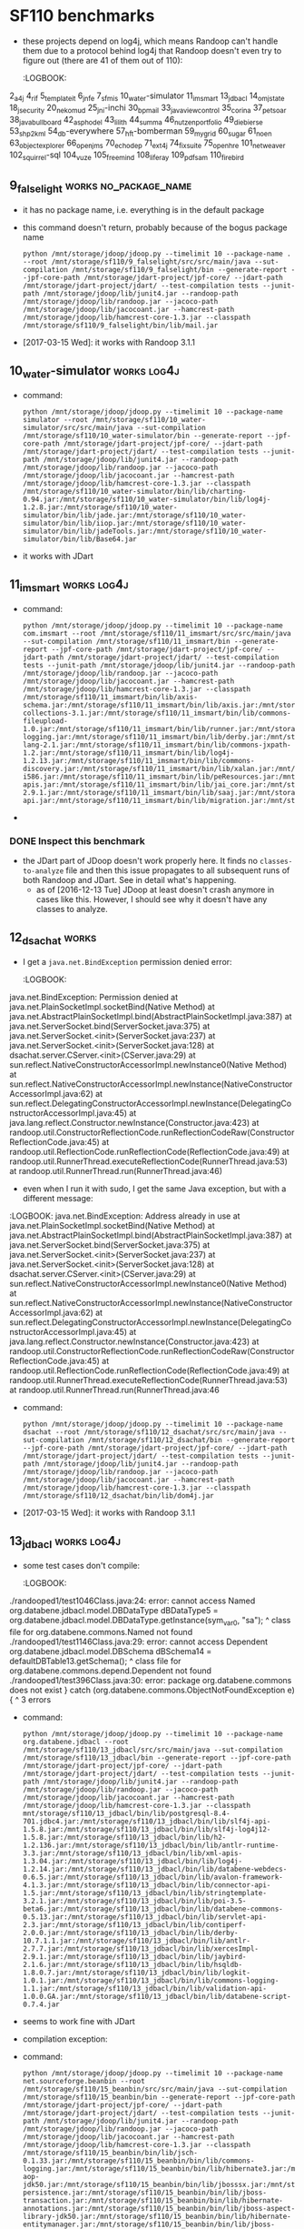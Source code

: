 * SF110 benchmarks
    - these projects depend on log4j, which means Randoop can't handle
      them due to a protocol behind log4j that Randoop doesn't even
      try to figure out (there are 41 of them out of 110):
      :LOGBOOK:
2_a4j
4_rif
5_templateit
6_jnfe
7_sfmis
10_water-simulator
11_imsmart
13_jdbacl
14_omjstate
18_jsecurity
20_nekomud
25_jni-inchi
30_bpmail
33_javaviewcontrol
35_corina
37_petsoar
38_javabullboard
42_asphodel
43_lilith
44_summa
46_nutzenportfolio
49_diebierse
53_shp2kml
54_db-everywhere
57_hft-bomberman
59_mygrid
60_sugar
61_noen
63_objectexplorer
66_openjms
70_echodep
71_ext4j
74_fixsuite
75_openhre
101_netweaver
102_squirrel-sql
104_vuze
105_freemind
108_liferay
109_pdfsam
110_firebird
      :END:
** 1_tullibee                                                         :works:
   : python /mnt/storage/jdoop/jdoop.py --timelimit 10 --package-name com.ib.client --root /mnt/storage/sf110/1_tullibee/src/src/main/java --sut-compilation /mnt/storage/sf110/1_tullibee/bin --generate-report --jpf-core-path /mnt/storage/jdart-project/jpf-core/ --jdart-path /mnt/storage/jdart-project/jdart/ --test-compilation tests --junit-path /mnt/storage/jdoop/lib/junit4.jar --randoop-path /mnt/storage/jdoop/lib/randoop.jar --jacoco-path /mnt/storage/jdoop/lib/jacocoant.jar --hamcrest-path /mnt/storage/jdoop/lib/hamcrest-core-1.3.jar
** 2_a4j                                                              :works:
   : python /mnt/storage/jdoop/jdoop.py --timelimit 10 --package-name net.kencochrane.a4j --root /mnt/storage/sf110/2_a4j/src/src/main/java --sut-compilation /mnt/storage/sf110/2_a4j/bin --generate-report --jpf-core-path /mnt/storage/jdart-project/jpf-core/ --jdart-path /mnt/storage/jdart-project/jdart/ --test-compilation tests --junit-path /mnt/storage/jdoop/lib/junit4.jar --randoop-path /mnt/storage/jdoop/lib/randoop.jar --jacoco-path /mnt/storage/jdoop/lib/jacocoant.jar --hamcrest-path /mnt/storage/jdoop/lib/hamcrest-core-1.3.jar --classpath /mnt/storage/sf110/2_a4j/bin/lib/log4j-1.2.4.jar:/mnt/storage/sf110/2_a4j/bin/lib/jox116.jar
   - Randoop generates some classes, but JDart finds non to analyze,
     which probably means there are no primitive types
** 3_gaj                                                              :works:
   - command:
     : python /mnt/storage/jdoop/jdoop.py --timelimit 10 --package-name brain.ga --root /mnt/storage/sf110/3_gaj/src/main/java --sut-compilation /mnt/storage/sf110/3_gaj/bin --generate-report --jpf-core-path /mnt/storage/jdart-project/jpf-core/ --jdart-path /mnt/storage/jdart-project/jdart/ --test-compilation tests --junit-path /mnt/storage/jdoop/lib/junit4.jar --randoop-path /mnt/storage/jdoop/lib/randoop.jar --jacoco-path /mnt/storage/jdoop/lib/jacocoant.jar --hamcrest-path /mnt/storage/jdoop/lib/hamcrest-core-1.3.jar
   - it works with JDart
** 4_rif                                                  :doesnt_work:log4j:
   - it fails to use log4j according to its protocol:
     https://github.com/randoop/randoop/issues/127
   - command:
     : python /mnt/storage/jdoop/jdoop.py --timelimit 10 --package-name com.densebrain.rif --root /mnt/storage/sf110/4_rif/src/src/main/java --sut-compilation /mnt/storage/sf110/4_rif/bin --generate-report --jpf-core-path /mnt/storage/jdart-project/jpf-core/ --jdart-path /mnt/storage/jdart-project/jdart/ --test-compilation tests --junit-path /mnt/storage/jdoop/lib/junit4.jar --randoop-path /mnt/storage/jdoop/lib/randoop.jar --jacoco-path /mnt/storage/jdoop/lib/jacocoant.jar --hamcrest-path /mnt/storage/jdoop/lib/hamcrest-core-1.3.jar --classpath /mnt/storage/sf110/4_rif/bin/lib/bcel-5.2.jar:/mnt/storage/sf110/4_rif/bin/lib/axiom-api-1.0.jar:/mnt/storage/sf110/4_rif/bin/lib/commons-fileupload-1.0.jar:/mnt/storage/sf110/4_rif/bin/lib/geronimo-spec-activation-1.0.2-rc4.jar:/mnt/storage/sf110/4_rif/bin/lib/axis2-codegen-1.0.jar:/mnt/storage/sf110/4_rif/bin/lib/commons-codec-1.3.jar:/mnt/storage/sf110/4_rif/bin/lib/jaxme2-0.5.1.jar:/mnt/storage/sf110/4_rif/bin/lib/jaxen-1.1-beta-8.jar:/mnt/storage/sf110/4_rif/bin/lib/XmlSchema-1.0.2.jar:/mnt/storage/sf110/4_rif/bin/lib/axiom-impl-1.0.jar:/mnt/storage/sf110/4_rif/bin/lib/axis2-xmlbeans-1.0.jar:/mnt/storage/sf110/4_rif/bin/lib/geronimo-spec-jms-1.1-rc4.jar:/mnt/storage/sf110/4_rif/bin/lib/axis-rif.jar:/mnt/storage/sf110/4_rif/bin/lib/axis2-kernel-1.0.jar:/mnt/storage/sf110/4_rif/bin/lib/geronimo-spec-javamail-1.3.1-rc5.jar:/mnt/storage/sf110/4_rif/bin/lib/neethi-1.0.1.jar:/mnt/storage/sf110/4_rif/bin/lib/axis2-tools-1.0.jar:/mnt/storage/sf110/4_rif/bin/lib/jaxmejs-0.5.1.jar:/mnt/storage/sf110/4_rif/bin/lib/axis2-jibx-1.0.jar:/mnt/storage/sf110/4_rif/bin/lib/commons-logging-1.0.4.jar:/mnt/storage/sf110/4_rif/bin/lib/stax-utils-20060501.jar:/mnt/storage/sf110/4_rif/bin/lib/wsdl4j-1.5.2.jar:/mnt/storage/sf110/4_rif/bin/lib/wstx-asl-2.9.3.jar:/mnt/storage/sf110/4_rif/bin/lib/log4j.jar:/mnt/storage/sf110/4_rif/bin/lib/annogen-0.1.0.jar:/mnt/storage/sf110/4_rif/bin/lib/stax-api-1.0.jar:/mnt/storage/sf110/4_rif/bin/lib/xbean-2.1.0.jar:/mnt/storage/sf110/4_rif/bin/lib/commons-httpclient-3.0.jar:/mnt/storage/sf110/4_rif/bin/lib/axiom-dom-1.0.jar:/mnt/storage/sf110/4_rif/bin/lib/jaxmeapi-0.5.1.jar:/mnt/storage/sf110/4_rif/bin/lib/jaxmexs-0.5.1.jar:/mnt/storage/sf110/4_rif/bin/lib/AutoManualTask.jar:/mnt/storage/sf110/4_rif/bin/lib/jdom.jar:/mnt/storage/sf110/4_rif/bin/lib/jalopy.jar:/mnt/storage/sf110/4_rif/bin/lib/backport-util-concurrent-2.1.jar:/mnt/storage/sf110/4_rif/bin/lib/axis2-adb-1.0.jar:/mnt/storage/sf110/4_rif/bin/lib/servletapi-2.3.jar
** 5_templateit							      :works:
   - it uses a class in a test case in a package =randooped1= that
     is private to its package =org.templateit=, so the test case
     doesn't compile. I reported this as an issue in Randoop:
     https://github.com/randoop/randoop/issues/128
     - this works as of [2017-02-23 Thu]
   - command:
     : python /mnt/storage/jdoop/jdoop.py --timelimit 10 --root /mnt/storage/sf110/5_templateit/src/src/main/java --sut-compilation /mnt/storage/sf110/5_templateit/bin --generate-report --jpf-core-path /mnt/storage/jdart-project/jpf-core/ --jdart-path /mnt/storage/jdart-project/jdart/ --test-compilation tests --junit-path /mnt/storage/jdoop/lib/junit4.jar --randoop-path /mnt/storage/jdoop/lib/randoop.jar --jacoco-path /mnt/storage/jdoop/lib/jacocoant.jar --hamcrest-path /mnt/storage/jdoop/lib/hamcrest-core-1.3.jar --classpath /mnt/storage/sf110/5_templateit/bin/lib/bcprov-jdk14-138.jar:/mnt/storage/sf110/5_templateit/bin/lib/log4j-1.2.13.jar:/mnt/storage/sf110/5_templateit/bin/lib/poi-3.2-FINAL.jar:/mnt/storage/sf110/5_templateit/bin/lib/bcmail-jdk14-138.jar:/mnt/storage/sf110/5_templateit/bin/lib/commons-logging-1.1.jar:/mnt/storage/sf110/5_templateit/bin/lib/itext-2.1.4.jar
** 6_jnfe                                                       :log4j:works:
   - command:
     : python /mnt/storage/jdoop/jdoop.py --timelimit 10 --root /mnt/storage/sf110/6_jnfe/src/src/main/java --sut-compilation /mnt/storage/sf110/6_jnfe/bin --generate-report --jpf-core-path /mnt/storage/jdart-project/jpf-core/ --jdart-path /mnt/storage/jdart-project/jdart/ --test-compilation tests --junit-path /mnt/storage/jdoop/lib/junit4.jar --randoop-path /mnt/storage/jdoop/lib/randoop.jar --jacoco-path /mnt/storage/jdoop/lib/jacocoant.jar --hamcrest-path /mnt/storage/jdoop/lib/hamcrest-core-1.3.jar --classpath /mnt/storage/sf110/6_jnfe/bin/lib/com.springsource.ch.qos.logback.core-0.9.15.jar:/mnt/storage/sf110/6_jnfe/bin/lib/com.springsource.org.apache.xerces-2.8.1.jar:/mnt/storage/sf110/6_jnfe/bin/lib/postgresql-8.4-701.jdbc4.jar:/mnt/storage/sf110/6_jnfe/bin/lib/org.springframework.orm-3.0.5.RELEASE.jar:/mnt/storage/sf110/6_jnfe/bin/lib/org.springframework.web-3.0.5.RELEASE.jar:/mnt/storage/sf110/6_jnfe/bin/lib/com.springsource.org.junit-4.6.0.jar:/mnt/storage/sf110/6_jnfe/bin/lib/com.springsource.org.apache.xalan-2.7.0.jar:/mnt/storage/sf110/6_jnfe/bin/lib/com.springsource.org.opensaml-1.1.0.jar:/mnt/storage/sf110/6_jnfe/bin/lib/mysql-connector-java-5.1.6.jar:/mnt/storage/sf110/6_jnfe/bin/lib/org.springframework.aop-3.0.5.RELEASE.jar:/mnt/storage/sf110/6_jnfe/bin/lib/jaxb-impl-2.1.9.jar:/mnt/storage/sf110/6_jnfe/bin/lib/org.springframework.xml-2.0.0.RELEASE.jar:/mnt/storage/sf110/6_jnfe/bin/lib/com.springsource.org.apache.commons.net-1.4.1.jar:/mnt/storage/sf110/6_jnfe/bin/lib/com.springsource.org.apache.commons.logging-1.1.1.jar:/mnt/storage/sf110/6_jnfe/bin/lib/com.springsource.org.apache.log4j-1.2.15.jar:/mnt/storage/sf110/6_jnfe/bin/lib/com.springsource.org.easymock-2.5.1.jar:/mnt/storage/sf110/6_jnfe/bin/lib/org.springframework.context-3.0.5.RELEASE.jar:/mnt/storage/sf110/6_jnfe/bin/lib/jaxen-1.1.1.jar:/mnt/storage/sf110/6_jnfe/bin/lib/xml-apis-1.3.04.jar:/mnt/storage/sf110/6_jnfe/bin/lib/com.springsource.javax.servlet-2.5.0.jar:/mnt/storage/sf110/6_jnfe/bin/lib/org.springframework.jms-3.0.5.RELEASE.jar:/mnt/storage/sf110/6_jnfe/bin/lib/org.springframework.web.portlet-3.0.5.RELEASE.jar:/mnt/storage/sf110/6_jnfe/bin/lib/org.springframework.oxm-3.0.5.RELEASE.jar:/mnt/storage/sf110/6_jnfe/bin/lib/com.springsource.org.apache.commons.httpclient-3.1.0.jar:/mnt/storage/sf110/6_jnfe/bin/lib/com.springsource.org.apache.bcel-5.1.0.jar:/mnt/storage/sf110/6_jnfe/bin/lib/com.springsource.org.easymock.classextension-2.3.0.jar:/mnt/storage/sf110/6_jnfe/bin/lib/geronimo-javamail_1.4_spec-1.2.jar:/mnt/storage/sf110/6_jnfe/bin/lib/org.springframework.core-3.0.5.RELEASE.jar:/mnt/storage/sf110/6_jnfe/bin/lib/com.springsource.org.apache.xml.resolver-1.2.0.jar:/mnt/storage/sf110/6_jnfe/bin/lib/org.springframework.test-3.0.5.RELEASE.jar:/mnt/storage/sf110/6_jnfe/bin/lib/org.springframework.transaction-3.0.5.RELEASE.jar:/mnt/storage/sf110/6_jnfe/bin/lib/commons-logging-1.1.1.jar:/mnt/storage/sf110/6_jnfe/bin/lib/geronimo-stax-api_1.0_spec-1.0.1.jar:/mnt/storage/sf110/6_jnfe/bin/lib/jcl-over-slf4j-1.5.10.jar:/mnt/storage/sf110/6_jnfe/bin/lib/geronimo-activation_1.1_spec-1.0.1.jar:/mnt/storage/sf110/6_jnfe/bin/lib/org.springframework.asm-3.0.5.RELEASE.jar:/mnt/storage/sf110/6_jnfe/bin/lib/com.springsource.org.apache.ws.security-1.5.8.jar:/mnt/storage/sf110/6_jnfe/bin/lib/wstx-asl-3.2.4.jar:/mnt/storage/sf110/6_jnfe/bin/lib/org.springframework.ws.soap.security-2.0.0.RELEASE.jar:/mnt/storage/sf110/6_jnfe/bin/lib/com.springsource.org.hsqldb-1.8.0.9.jar:/mnt/storage/sf110/6_jnfe/bin/lib/com.springsource.org.apache.commons.codec-1.3.0.jar:/mnt/storage/sf110/6_jnfe/bin/lib/axiom-impl-1.2.7.jar:/mnt/storage/sf110/6_jnfe/bin/lib/com.springsource.org.apache.ws.commons.schema-1.3.2.jar:/mnt/storage/sf110/6_jnfe/bin/lib/org.springframework.web.servlet-3.0.5.RELEASE.jar:/mnt/storage/sf110/6_jnfe/bin/lib/com.springsource.ch.qos.logback.classic-0.9.15.jar:/mnt/storage/sf110/6_jnfe/bin/lib/org.springframework.expression-3.0.5.RELEASE.jar:/mnt/storage/sf110/6_jnfe/bin/lib/slf4j-api-1.5.10.jar:/mnt/storage/sf110/6_jnfe/bin/lib/axiom-api-1.2.7.jar:/mnt/storage/sf110/6_jnfe/bin/lib/org.springframework.beans-3.0.5.RELEASE.jar:/mnt/storage/sf110/6_jnfe/bin/lib/com.springsource.org.apache.commons.discovery-0.4.0.jar:/mnt/storage/sf110/6_jnfe/bin/lib/xmlsec-1.4.2.jar:/mnt/storage/sf110/6_jnfe/bin/lib/com.springsource.org.apache.xmlcommons-1.3.3.jar:/mnt/storage/sf110/6_jnfe/bin/lib/com.springsource.org.apache.regexp-1.5.0.jar:/mnt/storage/sf110/6_jnfe/bin/lib/org.springframework.ws-2.0.0.RELEASE.jar:/mnt/storage/sf110/6_jnfe/bin/lib/com.springsource.net.sf.cglib-2.1.3.jar:/mnt/storage/sf110/6_jnfe/bin/lib/org.springframework.context.support-3.0.5.RELEASE.jar:/mnt/storage/sf110/6_jnfe/bin/lib/com.springsource.slf4j.api-1.5.6.jar:/mnt/storage/sf110/6_jnfe/bin/lib/com.springsource.org.aopalliance-1.0.0.jar:/mnt/storage/sf110/6_jnfe/bin/lib/com.springsource.org.apache.axis-1.4.0.jar:/mnt/storage/sf110/6_jnfe/bin/lib/org.springframework.jdbc-3.0.5.RELEASE.jar
   - works with JDoop (i.e., when JDart is used)
** 7_sfmis                                                      :works:log4j:
   - command:
     : python /mnt/storage/jdoop/jdoop.py --timelimit 10 --root /mnt/storage/sf110/7_sfmis/src/src/main/java --sut-compilation /mnt/storage/sf110/7_sfmis/bin --generate-report --jpf-core-path /mnt/storage/jdart-project/jpf-core/ --jdart-path /mnt/storage/jdart-project/jdart/ --test-compilation tests --junit-path /mnt/storage/jdoop/lib/junit4.jar --randoop-path /mnt/storage/jdoop/lib/randoop.jar --jacoco-path /mnt/storage/jdoop/lib/jacocoant.jar --hamcrest-path /mnt/storage/jdoop/lib/hamcrest-core-1.3.jar --classpath /mnt/storage/sf110/7_sfmis/bin/lib/json-lib-2.2.1-jdk15.jar:/mnt/storage/sf110/7_sfmis/bin/lib/cglib-2.1.3.jar:/mnt/storage/sf110/7_sfmis/bin/lib/commons-validator.jar:/mnt/storage/sf110/7_sfmis/bin/lib/xerces-2.6.2.jar:/mnt/storage/sf110/7_sfmis/bin/lib/commons-io-1.3.2.jar:/mnt/storage/sf110/7_sfmis/bin/lib/jakarta-oro-2.0.8.jar:/mnt/storage/sf110/7_sfmis/bin/lib/commons-logging.jar:/mnt/storage/sf110/7_sfmis/bin/lib/commons-pool-1.3.jar:/mnt/storage/sf110/7_sfmis/bin/lib/hibernate3.jar:/mnt/storage/sf110/7_sfmis/bin/lib/xstream-1.2.2.jar:/mnt/storage/sf110/7_sfmis/bin/lib/asm-attrs.jar:/mnt/storage/sf110/7_sfmis/bin/lib/connector.jar:/mnt/storage/sf110/7_sfmis/bin/lib/ejb3-persistence.jar:/mnt/storage/sf110/7_sfmis/bin/lib/persistence.jar:/mnt/storage/sf110/7_sfmis/bin/lib/jta.jar:/mnt/storage/sf110/7_sfmis/bin/lib/ognl-2.6.11.jar:/mnt/storage/sf110/7_sfmis/bin/lib/c3p0-0.9.1.jar:/mnt/storage/sf110/7_sfmis/bin/lib/jdbc2_0-stdext.jar:/mnt/storage/sf110/7_sfmis/bin/lib/dom4j-1.6.1.jar:/mnt/storage/sf110/7_sfmis/bin/lib/jboss-cache-1.4.1.GA.jar:/mnt/storage/sf110/7_sfmis/bin/lib/freemarker-2.3.12.jar:/mnt/storage/sf110/7_sfmis/bin/lib/dwr.jar:/mnt/storage/sf110/7_sfmis/bin/lib/poi-3.5-beta6.jar:/mnt/storage/sf110/7_sfmis/bin/lib/ehcache-1.2.3.jar:/mnt/storage/sf110/7_sfmis/bin/lib/cglib-nodep-2.1_3.jar:/mnt/storage/sf110/7_sfmis/bin/lib/json.jar:/mnt/storage/sf110/7_sfmis/bin/lib/commons-logging-1.0.4.jar:/mnt/storage/sf110/7_sfmis/bin/lib/aspectjrt.jar:/mnt/storage/sf110/7_sfmis/bin/lib/xsdlib-20030807.jar:/mnt/storage/sf110/7_sfmis/bin/lib/servlet.jar:/mnt/storage/sf110/7_sfmis/bin/lib/antlr-2.7.6.jar:/mnt/storage/sf110/7_sfmis/bin/lib/asm.jar:/mnt/storage/sf110/7_sfmis/bin/lib/xml-apis.jar:/mnt/storage/sf110/7_sfmis/bin/lib/relaxngDatatype-20030807.jar:/mnt/storage/sf110/7_sfmis/bin/lib/jaas.jar:/mnt/storage/sf110/7_sfmis/bin/lib/log4j-1.2.15.jar:/mnt/storage/sf110/7_sfmis/bin/lib/commons-collections-3.2.jar:/mnt/storage/sf110/7_sfmis/bin/lib/mysql-connector-java-5.1.7-bin.jar:/mnt/storage/sf110/7_sfmis/bin/lib/commons-fileupload-1.2.1.jar:/mnt/storage/sf110/7_sfmis/bin/lib/commons-httpclient-3.1.jar:/mnt/storage/sf110/7_sfmis/bin/lib/jboss-archive-browsing.jar:/mnt/storage/sf110/7_sfmis/bin/lib/commons-beanutils.jar:/mnt/storage/sf110/7_sfmis/bin/lib/xmlParserAPIs.jar:/mnt/storage/sf110/7_sfmis/bin/lib/antlr-2.7.6rc1.jar:/mnt/storage/sf110/7_sfmis/bin/lib/ezmorph-1.0.3.jar:/mnt/storage/sf110/7_sfmis/bin/lib/commons-lang-2.4.jar:/mnt/storage/sf110/7_sfmis/bin/lib/jsonplugin-0.33.jar:/mnt/storage/sf110/7_sfmis/bin/lib/jaxen-1.1-beta-7.jar:/mnt/storage/sf110/7_sfmis/bin/lib/servlet-api.jar
   - it works with JDart
** 8_gfarcegestionfa                                            :doesnt_work:
    - command:
      : python /mnt/storage/jdoop/jdoop.py --timelimit 10 --package-name fr.unice.gfarce --root /mnt/storage/sf110/8_gfarcegestionfa/src/src/main/java --sut-compilation /mnt/storage/sf110/8_gfarcegestionfa/bin --generate-report --jpf-core-path /mnt/storage/jdart-project/jpf-core/ --jdart-path /mnt/storage/jdart-project/jdart/ --test-compilation tests --junit-path /mnt/storage/jdoop/lib/junit4.jar --randoop-path /mnt/storage/jdoop/lib/randoop.jar --jacoco-path /mnt/storage/jdoop/lib/jacocoant.jar --hamcrest-path /mnt/storage/jdoop/lib/hamcrest-core-1.3.jar --classpath /mnt/storage/sf110/8_gfarcegestionfa/bin/lib/db4o-8.0.184.15484-all-java5.jar:/mnt/storage/sf110/8_gfarcegestionfa/bin/lib/jxl.jar:/mnt/storage/sf110/8_gfarcegestionfa/bin/lib/j2ee.jar:/mnt/storage/sf110/8_gfarcegestionfa/bin/lib/javax.persistence.jar
    - I get this error when Randoop is running:
       :LOGBOOK:
javax.persistence.PersistenceException: No Persistence provider for EntityManager named Identite
        at javax.persistence.Persistence.createEntityManagerFactory(Persistence.java:89)
        at javax.persistence.Persistence.createEntityManagerFactory(Persistence.java:60)
        at fr.unice.gfarce.dao.OracleIdentiteDao.find(OracleIdentiteDao.java:193)
        at sun.reflect.NativeMethodAccessorImpl.invoke0(Native Method)
        at sun.reflect.NativeMethodAccessorImpl.invoke(NativeMethodAccessorImpl.java:62)
        at sun.reflect.DelegatingMethodAccessorImpl.invoke(DelegatingMethodAccessorImpl.java:43)
        at java.lang.reflect.Method.invoke(Method.java:498)
        at randoop.util.MethodReflectionCode.runReflectionCodeRaw(MethodReflectionCode.java:51)
        at randoop.util.ReflectionCode.runReflectionCode(ReflectionCode.java:49)
        at randoop.util.RunnerThread.executeReflectionCode(RunnerThread.java:53)
        at randoop.util.RunnerThread.run(RunnerThread.java:46)
Vous avez cliqu?? sur le bouton pour creer un formateur.
       :END:
** 9_falselight					      :works:no_package_name:
   - it has no package name, i.e. everything is in the default package
   - this command doesn't return, probably because of the bogus package name
     : python /mnt/storage/jdoop/jdoop.py --timelimit 10 --package-name . --root /mnt/storage/sf110/9_falselight/src/src/main/java --sut-compilation /mnt/storage/sf110/9_falselight/bin --generate-report --jpf-core-path /mnt/storage/jdart-project/jpf-core/ --jdart-path /mnt/storage/jdart-project/jdart/ --test-compilation tests --junit-path /mnt/storage/jdoop/lib/junit4.jar --randoop-path /mnt/storage/jdoop/lib/randoop.jar --jacoco-path /mnt/storage/jdoop/lib/jacocoant.jar --hamcrest-path /mnt/storage/jdoop/lib/hamcrest-core-1.3.jar --classpath /mnt/storage/sf110/9_falselight/bin/lib/mail.jar
   - [2017-03-15 Wed]: it works with Randoop 3.1.1
** 10_water-simulator                                           :works:log4j:
   - command:
     : python /mnt/storage/jdoop/jdoop.py --timelimit 10 --package-name simulator --root /mnt/storage/sf110/10_water-simulator/src/src/main/java --sut-compilation /mnt/storage/sf110/10_water-simulator/bin --generate-report --jpf-core-path /mnt/storage/jdart-project/jpf-core/ --jdart-path /mnt/storage/jdart-project/jdart/ --test-compilation tests --junit-path /mnt/storage/jdoop/lib/junit4.jar --randoop-path /mnt/storage/jdoop/lib/randoop.jar --jacoco-path /mnt/storage/jdoop/lib/jacocoant.jar --hamcrest-path /mnt/storage/jdoop/lib/hamcrest-core-1.3.jar --classpath /mnt/storage/sf110/10_water-simulator/bin/lib/charting-0.94.jar:/mnt/storage/sf110/10_water-simulator/bin/lib/log4j-1.2.8.jar:/mnt/storage/sf110/10_water-simulator/bin/lib/jade.jar:/mnt/storage/sf110/10_water-simulator/bin/lib/iiop.jar:/mnt/storage/sf110/10_water-simulator/bin/lib/jadeTools.jar:/mnt/storage/sf110/10_water-simulator/bin/lib/Base64.jar
   - it works with JDart
** 11_imsmart                                                   :works:log4j:
   - command:
     : python /mnt/storage/jdoop/jdoop.py --timelimit 10 --package-name com.imsmart --root /mnt/storage/sf110/11_imsmart/src/src/main/java --sut-compilation /mnt/storage/sf110/11_imsmart/bin --generate-report --jpf-core-path /mnt/storage/jdart-project/jpf-core/ --jdart-path /mnt/storage/jdart-project/jdart/ --test-compilation tests --junit-path /mnt/storage/jdoop/lib/junit4.jar --randoop-path /mnt/storage/jdoop/lib/randoop.jar --jacoco-path /mnt/storage/jdoop/lib/jacocoant.jar --hamcrest-path /mnt/storage/jdoop/lib/hamcrest-core-1.3.jar --classpath /mnt/storage/sf110/11_imsmart/bin/lib/axis-schema.jar:/mnt/storage/sf110/11_imsmart/bin/lib/axis.jar:/mnt/storage/sf110/11_imsmart/bin/lib/pe.jar:/mnt/storage/sf110/11_imsmart/bin/lib/appint.jar:/mnt/storage/sf110/11_imsmart/bin/lib/p8workplaceResources.jar:/mnt/storage/sf110/11_imsmart/bin/lib/commons-collections-3.1.jar:/mnt/storage/sf110/11_imsmart/bin/lib/commons-fileupload-1.0.jar:/mnt/storage/sf110/11_imsmart/bin/lib/runner.jar:/mnt/storage/sf110/11_imsmart/bin/lib/wsdl4j.jar:/mnt/storage/sf110/11_imsmart/bin/lib/commons-logging.jar:/mnt/storage/sf110/11_imsmart/bin/lib/derby.jar:/mnt/storage/sf110/11_imsmart/bin/lib/p8securitySvlt.jar:/mnt/storage/sf110/11_imsmart/bin/lib/commons-lang-2.1.jar:/mnt/storage/sf110/11_imsmart/bin/lib/commons-jxpath-1.2.jar:/mnt/storage/sf110/11_imsmart/bin/lib/log4j-1.2.13.jar:/mnt/storage/sf110/11_imsmart/bin/lib/commons-discovery.jar:/mnt/storage/sf110/11_imsmart/bin/lib/xalan.jar:/mnt/storage/sf110/11_imsmart/bin/lib/psclient.jar:/mnt/storage/sf110/11_imsmart/bin/lib/juddi.jar:/mnt/storage/sf110/11_imsmart/bin/lib/builtin_serialization.jar:/mnt/storage/sf110/11_imsmart/bin/lib/smtp.jar:/mnt/storage/sf110/11_imsmart/bin/lib/validator.jar:/mnt/storage/sf110/11_imsmart/bin/lib/p8portal.jar:/mnt/storage/sf110/11_imsmart/bin/lib/jaxrpc.jar:/mnt/storage/sf110/11_imsmart/bin/lib/standard.jar:/mnt/storage/sf110/11_imsmart/bin/lib/Sandesha.jar:/mnt/storage/sf110/11_imsmart/bin/lib/jetty.jar:/mnt/storage/sf110/11_imsmart/bin/lib/jai_codec.jar:/mnt/storage/sf110/11_imsmart/bin/lib/management.jar:/mnt/storage/sf110/11_imsmart/bin/lib/j2ee.jar:/mnt/storage/sf110/11_imsmart/bin/lib/servlet.jar:/mnt/storage/sf110/11_imsmart/bin/lib/Jace.jar:/mnt/storage/sf110/11_imsmart/bin/lib/mailapi.jar:/mnt/storage/sf110/11_imsmart/bin/lib/jai_windows-i586.jar:/mnt/storage/sf110/11_imsmart/bin/lib/peResources.jar:/mnt/storage/sf110/11_imsmart/bin/lib/p8cjares.jar:/mnt/storage/sf110/11_imsmart/bin/lib/xml-apis.jar:/mnt/storage/sf110/11_imsmart/bin/lib/jai_core.jar:/mnt/storage/sf110/11_imsmart/bin/lib/soap.jar:/mnt/storage/sf110/11_imsmart/bin/lib/addressing.jar:/mnt/storage/sf110/11_imsmart/bin/lib/log4j.jar:/mnt/storage/sf110/11_imsmart/bin/lib/psResources.jar:/mnt/storage/sf110/11_imsmart/bin/lib/jaas.jar:/mnt/storage/sf110/11_imsmart/bin/lib/aeeforms.jar:/mnt/storage/sf110/11_imsmart/bin/lib/wasp.jar:/mnt/storage/sf110/11_imsmart/bin/lib/xercesImpl-2.9.1.jar:/mnt/storage/sf110/11_imsmart/bin/lib/saaj.jar:/mnt/storage/sf110/11_imsmart/bin/lib/p8ciops.jar:/mnt/storage/sf110/11_imsmart/bin/lib/p8workplacePresentation.jar:/mnt/storage/sf110/11_imsmart/bin/lib/wsdl_api.jar:/mnt/storage/sf110/11_imsmart/bin/lib/xmlParserAPIs.jar:/mnt/storage/sf110/11_imsmart/bin/lib/p8toolkit.jar:/mnt/storage/sf110/11_imsmart/bin/lib/antlr.jar:/mnt/storage/sf110/11_imsmart/bin/lib/javaapi.jar:/mnt/storage/sf110/11_imsmart/bin/lib/mail.jar:/mnt/storage/sf110/11_imsmart/bin/lib/p8eforms.jar:/mnt/storage/sf110/11_imsmart/bin/lib/activation.jar:/mnt/storage/sf110/11_imsmart/bin/lib/p8workplace.jar:/mnt/storage/sf110/11_imsmart/bin/lib/listener.jar:/mnt/storage/sf110/11_imsmart/bin/lib/serializer.jar:/mnt/storage/sf110/11_imsmart/bin/lib/servlet-api.jar:/mnt/storage/sf110/11_imsmart/bin/lib/migration.jar:/mnt/storage/sf110/11_imsmart/bin/lib/jaxm.jar:/mnt/storage/sf110/11_imsmart/bin/lib/hsqldb.jar:/mnt/storage/sf110/11_imsmart/bin/lib/core_services_client.jar
   - 
*** DONE Inspect this benchmark
   - the JDart part of JDoop doesn't work properly here. It finds no
     =classes-to-analyze= file and then this issue propagates to all
     subsequent runs of both Randoop and JDart. See in detail what's
     happening.
     - as of [2016-12-13 Tue] JDoop at least doesn't crash anymore
       in cases like this. However, I should see why it doesn't have
       any classes to analyze.
** 12_dsachat							      :works:
   - I get a =java.net.BindException= permission denied error:
       :LOGBOOK:
java.net.BindException: Permission denied
        at java.net.PlainSocketImpl.socketBind(Native Method)
        at java.net.AbstractPlainSocketImpl.bind(AbstractPlainSocketImpl.java:387)
        at java.net.ServerSocket.bind(ServerSocket.java:375)
        at java.net.ServerSocket.<init>(ServerSocket.java:237)
        at java.net.ServerSocket.<init>(ServerSocket.java:128)
        at dsachat.server.CServer.<init>(CServer.java:29)
        at sun.reflect.NativeConstructorAccessorImpl.newInstance0(Native Method)
        at sun.reflect.NativeConstructorAccessorImpl.newInstance(NativeConstructorAccessorImpl.java:62)
        at sun.reflect.DelegatingConstructorAccessorImpl.newInstance(DelegatingConstructorAccessorImpl.java:45)
        at java.lang.reflect.Constructor.newInstance(Constructor.java:423)
        at randoop.util.ConstructorReflectionCode.runReflectionCodeRaw(ConstructorReflectionCode.java:45)
        at randoop.util.ReflectionCode.runReflectionCode(ReflectionCode.java:49)
        at randoop.util.RunnerThread.executeReflectionCode(RunnerThread.java:53)
        at randoop.util.RunnerThread.run(RunnerThread.java:46)
       :END:
       - even when I run it with sudo, I get the same Java exception,
         but with a different message:
	 :LOGBOOK:
java.net.BindException: Address already in use
   at java.net.PlainSocketImpl.socketBind(Native Method)
   at java.net.AbstractPlainSocketImpl.bind(AbstractPlainSocketImpl.java:387)
   at java.net.ServerSocket.bind(ServerSocket.java:375)
   at java.net.ServerSocket.<init>(ServerSocket.java:237)
   at java.net.ServerSocket.<init>(ServerSocket.java:128)
   at dsachat.server.CServer.<init>(CServer.java:29)
   at sun.reflect.NativeConstructorAccessorImpl.newInstance0(Native Method)
   at sun.reflect.NativeConstructorAccessorImpl.newInstance(NativeConstructorAccessorImpl.java:62)
   at sun.reflect.DelegatingConstructorAccessorImpl.newInstance(DelegatingConstructorAccessorImpl.java:45)
   at java.lang.reflect.Constructor.newInstance(Constructor.java:423)
   at randoop.util.ConstructorReflectionCode.runReflectionCodeRaw(ConstructorReflectionCode.java:45)
   at randoop.util.ReflectionCode.runReflectionCode(ReflectionCode.java:49)
   at randoop.util.RunnerThread.executeReflectionCode(RunnerThread.java:53)
   at randoop.util.RunnerThread.run(RunnerThread.java:46
    :END:
   - command:
     : python /mnt/storage/jdoop/jdoop.py --timelimit 10 --package-name dsachat --root /mnt/storage/sf110/12_dsachat/src/src/main/java --sut-compilation /mnt/storage/sf110/12_dsachat/bin --generate-report --jpf-core-path /mnt/storage/jdart-project/jpf-core/ --jdart-path /mnt/storage/jdart-project/jdart/ --test-compilation tests --junit-path /mnt/storage/jdoop/lib/junit4.jar --randoop-path /mnt/storage/jdoop/lib/randoop.jar --jacoco-path /mnt/storage/jdoop/lib/jacocoant.jar --hamcrest-path /mnt/storage/jdoop/lib/hamcrest-core-1.3.jar --classpath /mnt/storage/sf110/12_dsachat/bin/lib/dom4j.jar
   - [2017-03-15 Wed]: it works with Randoop 3.1.1
** 13_jdbacl                                                    :works:log4j:
     - some test cases don't compile:
       :LOGBOOK:
./randooped1/test1046Class.java:24: error: cannot access Named
    org.databene.jdbacl.model.DBDataType dBDataType5 = org.databene.jdbacl.model.DBDataType.getInstance(sym_var0, "sa");
                                                                                           ^
  class file for org.databene.commons.Named not found
./randooped1/test1146Class.java:29: error: cannot access Dependent
    org.databene.jdbacl.model.DBSchema dBSchema14 = defaultDBTable13.getSchema();
                                                                    ^
  class file for org.databene.commons.depend.Dependent not found
./randooped1/test396Class.java:30: error: package org.databene.commons does not exist
    } catch (org.databene.commons.ObjectNotFoundException e) {
                                 ^
3 errors
       :END:
     - command:
       : python /mnt/storage/jdoop/jdoop.py --timelimit 10 --package-name org.databene.jdbacl --root /mnt/storage/sf110/13_jdbacl/src/src/main/java --sut-compilation /mnt/storage/sf110/13_jdbacl/bin --generate-report --jpf-core-path /mnt/storage/jdart-project/jpf-core/ --jdart-path /mnt/storage/jdart-project/jdart/ --test-compilation tests --junit-path /mnt/storage/jdoop/lib/junit4.jar --randoop-path /mnt/storage/jdoop/lib/randoop.jar --jacoco-path /mnt/storage/jdoop/lib/jacocoant.jar --hamcrest-path /mnt/storage/jdoop/lib/hamcrest-core-1.3.jar --classpath mnt/storage/sf110/13_jdbacl/bin/lib/postgresql-8.4-701.jdbc4.jar:/mnt/storage/sf110/13_jdbacl/bin/lib/slf4j-api-1.5.8.jar:/mnt/storage/sf110/13_jdbacl/bin/lib/slf4j-log4j12-1.5.8.jar:/mnt/storage/sf110/13_jdbacl/bin/lib/h2-1.2.136.jar:/mnt/storage/sf110/13_jdbacl/bin/lib/antlr-runtime-3.3.jar:/mnt/storage/sf110/13_jdbacl/bin/lib/xml-apis-1.3.04.jar:/mnt/storage/sf110/13_jdbacl/bin/lib/log4j-1.2.14.jar:/mnt/storage/sf110/13_jdbacl/bin/lib/databene-webdecs-0.6.5.jar:/mnt/storage/sf110/13_jdbacl/bin/lib/avalon-framework-4.1.3.jar:/mnt/storage/sf110/13_jdbacl/bin/lib/connector-api-1.5.jar:/mnt/storage/sf110/13_jdbacl/bin/lib/stringtemplate-3.2.1.jar:/mnt/storage/sf110/13_jdbacl/bin/lib/poi-3.5-beta6.jar:/mnt/storage/sf110/13_jdbacl/bin/lib/databene-commons-0.5.13.jar:/mnt/storage/sf110/13_jdbacl/bin/lib/servlet-api-2.3.jar:/mnt/storage/sf110/13_jdbacl/bin/lib/contiperf-2.0.0.jar:/mnt/storage/sf110/13_jdbacl/bin/lib/derby-10.7.1.1.jar:/mnt/storage/sf110/13_jdbacl/bin/lib/antlr-2.7.7.jar:/mnt/storage/sf110/13_jdbacl/bin/lib/xercesImpl-2.9.1.jar:/mnt/storage/sf110/13_jdbacl/bin/lib/jaybird-2.1.6.jar:/mnt/storage/sf110/13_jdbacl/bin/lib/hsqldb-1.8.0.7.jar:/mnt/storage/sf110/13_jdbacl/bin/lib/logkit-1.0.1.jar:/mnt/storage/sf110/13_jdbacl/bin/lib/commons-logging-1.1.jar:/mnt/storage/sf110/13_jdbacl/bin/lib/validation-api-1.0.0.GA.jar:/mnt/storage/sf110/13_jdbacl/bin/lib/databene-script-0.7.4.jar
     - seems to work fine with JDart
** 14_omjstate                                                  :works:log4j:
   - command:
     : python /mnt/storage/jdoop/jdoop.py --timelimit 10 --package-name uk.me.jockmacmad.jstate --root /mnt/storage/sf110/14_omjstate/src/src/main/java --sut-compilation /mnt/storage/sf110/14_omjstate/bin --generate-report --jpf-core-path /mnt/storage/jdart-project/jpf-core/ --jdart-path /mnt/storage/jdart-project/jdart/ --test-compilation tests --junit-path /mnt/storage/jdoop/lib/junit4.jar --randoop-path /mnt/storage/jdoop/lib/randoop.jar --jacoco-path /mnt/storage/jdoop/lib/jacocoant.jar --hamcrest-path /mnt/storage/jdoop/lib/hamcrest-core-1.3.jar --classpath /mnt/storage/sf110/14_omjstate/bin/lib/xmlbeans-qname.jar:/mnt/storage/sf110/14_omjstate/bin/lib/xbean_xpath.jar:/mnt/storage/sf110/14_omjstate/bin/lib/commons-logging.jar:/mnt/storage/sf110/14_omjstate/bin/lib/xmlpublic.jar:/mnt/storage/sf110/14_omjstate/bin/lib/jstateXbean.jar:/mnt/storage/sf110/14_omjstate/bin/lib/jsr173_1.0_api.jar:/mnt/storage/sf110/14_omjstate/bin/lib/velocity.jar:/mnt/storage/sf110/14_omjstate/bin/lib/xbean.jar:/mnt/storage/sf110/14_omjstate/bin/lib/log4j.jar:/mnt/storage/sf110/14_omjstate/bin/lib/commons-lang.jar:/mnt/storage/sf110/14_omjstate/bin/lib/resolver.jar:/mnt/storage/sf110/14_omjstate/bin/lib/jalopy.jar
   - works fine with JDart
** 15_beanbin                                                         :works:
    - an old and outdated note as of [2016-12-20 Tue]:
      - an exception gets thrown during Randoop execution (a null
	 pointer exception, probably a bug in the program), but also
	 during compilation of Randoop-generated unit tests:
      - execution exception:
	 :LOGBOOK:
java.lang.NullPointerException
        at net.sourceforge.beanbin.ant.InstallBeanBin.setJBossHome(InstallBeanBin.java:157)
        at net.sourceforge.beanbin.ant.InstallBeanBin.run(InstallBeanBin.java:35)
        at net.sourceforge.beanbin.ant.InstallBeanBin.execute(InstallBeanBin.java:27)
        at net.sourceforge.beanbin.ant.InstallBeanBin.addTask(InstallBeanBin.java:238)
        at sun.reflect.NativeMethodAccessorImpl.invoke0(Native Method)
        at sun.reflect.NativeMethodAccessorImpl.invoke(NativeMethodAccessorImpl.java:62)
        at sun.reflect.DelegatingMethodAccessorImpl.invoke(DelegatingMethodAccessorImpl.java:43)
        at java.lang.reflect.Method.invoke(Method.java:498)
        at randoop.util.MethodReflectionCode.runReflectionCodeRaw(MethodReflectionCode.java:51)
        at randoop.util.ReflectionCode.runReflectionCode(ReflectionCode.java:49)
        at randoop.util.RunnerThread.executeReflectionCode(RunnerThread.java:53)
        at randoop.util.RunnerThread.run(RunnerThread.java:46)
	 :END:
      - compilation exception:
	 :LOGBOOK:
tests-round-1/ErrorTest124.java:17: error: cannot access TaskContainer
    installBeanBin0.setRootDir("hi!");
                   ^
  class file for org.apache.tools.ant.TaskContainer not found
tests-round-1/ErrorTest124.java:19: error: cannot access Task
    installBeanBin0.log(" EQUALS ", (int)(byte)100);
                   ^
  class file for org.apache.tools.ant.Task not found
tests-round-1/ErrorTest130.java:19: error: package org.apache.tools.ant does not exist
    org.apache.tools.ant.RuntimeConfigurable runtimeConfigurable3 = installBeanBin2.getRuntimeConfigurableWrapper();
                        ^
tests-round-1/ErrorTest130.java:19: error: cannot find symbol
    org.apache.tools.ant.RuntimeConfigurable runtimeConfigurable3 = installBeanBin2.getRuntimeConfigurableWrapper();
                                                                                   ^
  symbol:   method getRuntimeConfigurableWrapper()
  location: variable installBeanBin2 of type InstallBeanBin
tests-round-1/ErrorTest142.java:17: error: package org.apache.tools.ant does not exist
org.apache.tools.ant.Location location1 = installBeanBin0.getLocation();
:END:
    - command:
      : python /mnt/storage/jdoop/jdoop.py --timelimit 10 --package-name net.sourceforge.beanbin --root /mnt/storage/sf110/15_beanbin/src/src/main/java --sut-compilation /mnt/storage/sf110/15_beanbin/bin --generate-report --jpf-core-path /mnt/storage/jdart-project/jpf-core/ --jdart-path /mnt/storage/jdart-project/jdart/ --test-compilation tests --junit-path /mnt/storage/jdoop/lib/junit4.jar --randoop-path /mnt/storage/jdoop/lib/randoop.jar --jacoco-path /mnt/storage/jdoop/lib/jacocoant.jar --hamcrest-path /mnt/storage/jdoop/lib/hamcrest-core-1.3.jar --classpath /mnt/storage/sf110/15_beanbin/bin/lib/jsch-0.1.33.jar:/mnt/storage/sf110/15_beanbin/bin/lib/commons-logging.jar:/mnt/storage/sf110/15_beanbin/bin/lib/hibernate3.jar:/mnt/storage/sf110/15_beanbin/bin/lib/jboss-aop-jdk50.jar:/mnt/storage/sf110/15_beanbin/bin/lib/jbosssx.jar:/mnt/storage/sf110/15_beanbin/bin/lib/ejb3-persistence.jar:/mnt/storage/sf110/15_beanbin/bin/lib/jboss-transaction.jar:/mnt/storage/sf110/15_beanbin/bin/lib/hibernate-annotations.jar:/mnt/storage/sf110/15_beanbin/bin/lib/jboss-aspect-library-jdk50.jar:/mnt/storage/sf110/15_beanbin/bin/lib/hibernate-entitymanager.jar:/mnt/storage/sf110/15_beanbin/bin/lib/jboss-common.jar:/mnt/storage/sf110/15_beanbin/bin/lib/jboss-remoting.jar:/mnt/storage/sf110/15_beanbin/bin/lib/jboss-ejb3-client.jar:/mnt/storage/sf110/15_beanbin/bin/lib/dom4j-1.5.jar:/mnt/storage/sf110/15_beanbin/bin/lib/jnp-client.jar:/mnt/storage/sf110/15_beanbin/bin/lib/ant.jar:/mnt/storage/sf110/15_beanbin/bin/lib/javassist.jar:/mnt/storage/sf110/15_beanbin/bin/lib/antlr-2.7.6.jar:/mnt/storage/sf110/15_beanbin/bin/lib/jboss.jar:/mnt/storage/sf110/15_beanbin/bin/lib/jboss-j2ee.jar:/mnt/storage/sf110/15_beanbin/bin/lib/jbossmq.jar:/mnt/storage/sf110/15_beanbin/bin/lib/concurrent.jar:/mnt/storage/sf110/15_beanbin/bin/lib/cglib-2.1_2jboss.jar:/mnt/storage/sf110/15_beanbin/bin/lib/ant-nodeps.jar:/mnt/storage/sf110/15_beanbin/bin/lib/lucene-core-2.2.0.jar
    - it works with JDart
** 16_templatedetails                                                 :works:
     - works partially because one compilation unit fails:
       :LOGBOOK:
./randooped1/test245Class.java:21: error: package org.apache.tools.ant does not exist
    org.apache.tools.ant.Location location1 = joomlaOutput0.getLocation();
                        ^
./randooped1/test245Class.java:21: error: cannot access Task
    org.apache.tools.ant.Location location1 = joomlaOutput0.getLocation();
                                                           ^
  class file for org.apache.tools.ant.Task not found
./randooped1/test245Class.java:23: error: cannot find symbol
    joomlaOutput0.log("hi!", throwable3, sym_var0);
                 ^
  symbol:   method log(String,Throwable,int)
  location: variable joomlaOutput0 of type JoomlaOutput
./randooped1/test245Class.java:24: error: cannot find symbol
    java.lang.String str6 = joomlaOutput0.getTaskName();
                                         ^
  symbol:   method getTaskName()
  location: variable joomlaOutput0 of type JoomlaOutput
4 errors
       :END:
     - command:
       : python /mnt/storage/jdoop/jdoop.py --timelimit 10 --package-name com.rakegroup --root /mnt/storage/sf110/16_templatedetails/src/src/main/java --sut-compilation /mnt/storage/sf110/16_templatedetails/bin --generate-report --jpf-core-path /mnt/storage/jdart-project/jpf-core/ --jdart-path /mnt/storage/jdart-project/jdart/ --test-compilation tests --junit-path /mnt/storage/jdoop/lib/junit4.jar --randoop-path /mnt/storage/jdoop/lib/randoop.jar --jacoco-path /mnt/storage/jdoop/lib/jacocoant.jar --hamcrest-path /mnt/storage/jdoop/lib/hamcrest-core-1.3.jar --classpath /mnt/storage/sf110/16_templatedetails/bin/lib/xercesImpl-2.6.1.jar:/mnt/storage/sf110/16_templatedetails/bin/lib/jdom-1.1.jar:/mnt/storage/sf110/16_templatedetails/bin/lib/ant-launcher-1.7.1.jar:/mnt/storage/sf110/16_templatedetails/bin/lib/ant-testutil-1.7.1.jar:/mnt/storage/sf110/16_templatedetails/bin/lib/saxpath-1.0-FCS.jar:/mnt/storage/sf110/16_templatedetails/bin/lib/ant-1.7.1.jar:/mnt/storage/sf110/16_templatedetails/bin/lib/jaxen-jdom-1.0-FCS.jar:/mnt/storage/sf110/16_templatedetails/bin/lib/xalan-2.5.D1.jar:/mnt/storage/sf110/16_templatedetails/bin/lib/jdom-1.1-sources.jar:/mnt/storage/sf110/16_templatedetails/bin/lib/jaxen-core-1.0-FCS.jar:/mnt/storage/sf110/16_templatedetails/bin/lib/jdom-1.1-javadoc.jar:/mnt/storage/sf110/16_templatedetails/bin/lib/xmlParserAPIs-2.6.1.jar
     - works with JDart, but in a 60-second run it didn't contribute a
       single concrete value
** 17_inspirento                                                :doesnt_work:
     - a fatal runtime error happens when generating test cases with Randoop:
       :LOGBOOK:
Fatal error! Cannot read the plugin registry file.
java.io.FileNotFoundException: /tmp/sf110/17/config/plugins.xml (No such file or directory)
        at java.io.FileInputStream.open0(Native Method)
        at java.io.FileInputStream.open(FileInputStream.java:195)
        at java.io.FileInputStream.<init>(FileInputStream.java:138)
        at java.io.FileInputStream.<init>(FileInputStream.java:93)
        at sun.net.www.protocol.file.FileURLConnection.connect(FileURLConnection.java:90)
        at sun.net.www.protocol.file.FileURLConnection.getInputStream(FileURLConnection.java:188)
        at com.sun.org.apache.xerces.internal.impl.XMLEntityManager.setupCurrentEntity(XMLEntityManager.java:623)
        at com.sun.org.apache.xerces.internal.impl.XMLVersionDetector.determineDocVersion(XMLVersionDetector.java:148)
        at com.sun.org.apache.xerces.internal.parsers.XML11Configuration.parse(XML11Configuration.java:812)
        at com.sun.org.apache.xerces.internal.parsers.XML11Configuration.parse(XML11Configuration.java:777)
        at com.sun.org.apache.xerces.internal.parsers.XMLParser.parse(XMLParser.java:141)
        at com.sun.org.apache.xerces.internal.parsers.DOMParser.parse(DOMParser.java:243)
        at com.sun.org.apache.xerces.internal.jaxp.DocumentBuilderImpl.parse(DocumentBuilderImpl.java:339)
        at javax.xml.parsers.DocumentBuilder.parse(DocumentBuilder.java:205)
        at com.allenstudio.ir.core.PluginManager.loadDocument(PluginManager.java:100)
        at com.allenstudio.ir.core.PluginManager.<init>(PluginManager.java:73)
        at com.allenstudio.ir.core.PluginManager.getInstance(PluginManager.java:110)
        at sun.reflect.NativeMethodAccessorImpl.invoke0(Native Method)
        at sun.reflect.NativeMethodAccessorImpl.invoke(NativeMethodAccessorImpl.java:62)
        at sun.reflect.DelegatingMethodAccessorImpl.invoke(DelegatingMethodAccessorImpl.java:43)
        at java.lang.reflect.Method.invoke(Method.java:498)
        at randoop.util.MethodReflectionCode.runReflectionCodeRaw(MethodReflectionCode.java:51)
        at randoop.util.ReflectionCode.runReflectionCode(ReflectionCode.java:49)
        at randoop.util.RunnerThread.executeReflectionCode(RunnerThread.java:53)
        at randoop.util.RunnerThread.run(RunnerThread.java:46)
       :END:
     - command:
       : python /mnt/storage/jdoop/jdoop.py --timelimit 10 --package-name com.allenstudio.ir --root /mnt/storage/sf110/17_inspirento/src/src/main/java --sut-compilation /mnt/storage/sf110/17_inspirento/bin --generate-report --jpf-core-path /mnt/storage/jdart-project/jpf-core/ --jdart-path /mnt/storage/jdart-project/jdart/ --test-compilation tests --junit-path /mnt/storage/jdoop/lib/junit4.jar --randoop-path /mnt/storage/jdoop/lib/randoop.jar --jacoco-path /mnt/storage/jdoop/lib/jacocoant.jar --hamcrest-path /mnt/storage/jdoop/lib/hamcrest-core-1.3.jar --classpath /mnt/storage/sf110/17_inspirento/bin/lib/jgoodies_looks-1.3.1.jar:/mnt/storage/sf110/17_inspirento/bin/lib/jgoodies_forms-1.0.5.jar
** 18_jsecurity                                                 :works:log4j:
   - command:
     : python /mnt/storage/jdoop/jdoop.py --timelimit 10 --package-name org.jsecurity --root /mnt/storage/sf110/18_jsecurity/src/src/main/java --sut-compilation /mnt/storage/sf110/18_jsecurity/bin --generate-report --jpf-core-path /mnt/storage/jdart-project/jpf-core/ --jdart-path /mnt/storage/jdart-project/jdart/ --test-compilation tests --junit-path /mnt/storage/jdoop/lib/junit4.jar --randoop-path /mnt/storage/jdoop/lib/randoop.jar --jacoco-path /mnt/storage/jdoop/lib/jacocoant.jar --hamcrest-path /mnt/storage/jdoop/lib/hamcrest-core-1.3.jar --classpath /mnt/storage/sf110/18_jsecurity/bin/lib/asm-3.1.jar:/mnt/storage/sf110/18_jsecurity/bin/lib/commons-logging.jar:/mnt/storage/sf110/18_jsecurity/bin/lib/asm-tree-3.1.jar:/mnt/storage/sf110/18_jsecurity/bin/lib/mail-1.4.jar:/mnt/storage/sf110/18_jsecurity/bin/lib/jsp-api-2.1.jar:/mnt/storage/sf110/18_jsecurity/bin/lib/spring.jar:/mnt/storage/sf110/18_jsecurity/bin/lib/servlet-api-2.5.jar:/mnt/storage/sf110/18_jsecurity/bin/lib/commons-beanutils-1.7.0.jar:/mnt/storage/sf110/18_jsecurity/bin/lib/standard-1.1.2.jar:/mnt/storage/sf110/18_jsecurity/bin/lib/commons-codec.jar:/mnt/storage/sf110/18_jsecurity/bin/lib/retroweaver-2.0.5.jar:/mnt/storage/sf110/18_jsecurity/bin/lib/easymock-2.3.jar:/mnt/storage/sf110/18_jsecurity/bin/lib/commons-beanutils-core.jar:/mnt/storage/sf110/18_jsecurity/bin/lib/asm-util-3.1.jar:/mnt/storage/sf110/18_jsecurity/bin/lib/asm-commons-3.1.jar:/mnt/storage/sf110/18_jsecurity/bin/lib/standard.jar:/mnt/storage/sf110/18_jsecurity/bin/lib/jstl-1.2.jar:/mnt/storage/sf110/18_jsecurity/bin/lib/commons-logging-1.1.1.jar:/mnt/storage/sf110/18_jsecurity/bin/lib/cglib-nodep-2.1_3.jar:/mnt/storage/sf110/18_jsecurity/bin/lib/ehcache-1.4.1.jar:/mnt/storage/sf110/18_jsecurity/bin/lib/backport-util-concurrent-3.1.jar:/mnt/storage/sf110/18_jsecurity/bin/lib/easymockclassextension-2.3.jar:/mnt/storage/sf110/18_jsecurity/bin/lib/log4j.jar:/mnt/storage/sf110/18_jsecurity/bin/lib/jstl.jar:/mnt/storage/sf110/18_jsecurity/bin/lib/log4j-1.2.15.jar:/mnt/storage/sf110/18_jsecurity/bin/lib/commons-collections-3.2.jar:/mnt/storage/sf110/18_jsecurity/bin/lib/hsqldb-1.8.0.7.jar:/mnt/storage/sf110/18_jsecurity/bin/lib/retroweaver-rt-2.0.5.jar:/mnt/storage/sf110/18_jsecurity/bin/lib/quartz-1.5.2.jar:/mnt/storage/sf110/18_jsecurity/bin/lib/jsp-api.jar:/mnt/storage/sf110/18_jsecurity/bin/lib/spring-2.5.1.jar:/mnt/storage/sf110/18_jsecurity/bin/lib/servlet-api.jar:/mnt/storage/sf110/18_jsecurity/bin/lib/quartz.jar:/mnt/storage/sf110/18_jsecurity/bin/lib/jsr107cache-1.0.jar:/mnt/storage/sf110/18_jsecurity/bin/lib/activation-1.1.jar
   - it works with JDart
** 19_jmca                                                            :works:
   - it gives an extremely low coverage compared to other projects
     (2% for instructions, 0% for branches), probably because it has
     something to do with parsers
   - command:
     : python /mnt/storage/jdoop/jdoop.py --timelimit 10 --package-name com.soops.CEN4010.JMCA --root /mnt/storage/sf110/19_jmca/src/src/main/java --sut-compilation /mnt/storage/sf110/19_jmca/bin --generate-report --jpf-core-path /mnt/storage/jdart-project/jpf-core/ --jdart-path /mnt/storage/jdart-project/jdart/ --test-compilation tests --junit-path /mnt/storage/jdoop/lib/junit4.jar --randoop-path /mnt/storage/jdoop/lib/randoop.jar --jacoco-path /mnt/storage/jdoop/lib/jacocoant.jar --hamcrest-path /mnt/storage/jdoop/lib/hamcrest-core-1.3.jar
   - works with JDart, but there seems to be no coverage improvement
     at all when executed for 60 seconds compared to running just
     Randoop for 10 seconds
** 20_nekomud                                             :log4j:doesnt_work:
   - it doesn't seem to work. In particular, JUnits just hang when
     executed under JaCoCo.
   - Probably the reason is that the project relies on some AspectJ
     code/libraries, which when compiled to bytecode messes up
     instrumentation/debugging information used by JaCoCo, so JaCoCo
     fails to measure code coverage
   - command:
     : python /mnt/storage/jdoop/jdoop.py --timelimit 10 --package-name net.sourceforge.nekomud --root /mnt/storage/sf110/20_nekomud/src/src/main/java --sut-compilation /mnt/storage/sf110/20_nekomud/bin --generate-report --jpf-core-path /mnt/storage/jdart-project/jpf-core/ --jdart-path /mnt/storage/jdart-project/jdart/ --test-compilation tests --junit-path /mnt/storage/jdoop/lib/junit4.jar --randoop-path /mnt/storage/jdoop/lib/randoop.jar --jacoco-path /mnt/storage/jdoop/lib/jacocoant.jar --hamcrest-path /mnt/storage/jdoop/lib/hamcrest-core-1.3.jar --classpath /mnt/storage/sf110/20_nekomud/bin/lib/aspectjweaver.jar:/mnt/storage/sf110/20_nekomud/bin/lib/freemarker.jar:/mnt/storage/sf110/20_nekomud/bin/lib/spring.jar:/mnt/storage/sf110/20_nekomud/bin/lib/slf4j-log4j12-1.5.2.jar:/mnt/storage/sf110/20_nekomud/bin/lib/slf4j-api-1.5.2.jar:/mnt/storage/sf110/20_nekomud/bin/lib/jcl-over-slf4j-1.5.2.jar:/mnt/storage/sf110/20_nekomud/bin/lib/cglib-nodep-2.1_3.jar:/mnt/storage/sf110/20_nekomud/bin/lib/log4j-1.2.15.jar
** 21_geo-google				    :works:multiple_packages:
   - This benchmark has multiple top-level packages, which is a big
     problem for JDoop. In other words, I have to pick one of them
     and the others won't be tested at all.
   - Probably the main package would be =geo.google=
   - it doesn't work, i.e. I get 0 code coverage, even though some
     unit tests are generated
   - I reported an issue to Randoop: https://github.com/randoop/randoop/issues/131
   - command:
     : python /mnt/storage/jdoop/jdoop.py --timelimit 20 --package-name geo.google --root /mnt/storage/sf110/21_geo-google/src/src/main/java --sut-compilation /mnt/storage/sf110/21_geo-google/bin --generate-report --jpf-core-path /mnt/storage/jdart-project/jpf-core/ --jdart-path /mnt/storage/jdart-project/jdart/ --test-compilation tests --junit-path /mnt/storage/jdoop/lib/junit4.jar --randoop-path /mnt/storage/jdoop/lib/randoop.jar --jacoco-path /mnt/storage/jdoop/lib/jacocoant.jar --hamcrest-path /mnt/storage/jdoop/lib/hamcrest-core-1.3.jar --classpath /mnt/storage/sf110/21_geo-google/bin/lib/commons-codec-1.2.jar:/mnt/storage/sf110/21_geo-google/bin/lib/jaxb-impl-2.0.3.jar:/mnt/storage/sf110/21_geo-google/bin/lib/commons-httpclient-3.1-beta1.jar:/mnt/storage/sf110/21_geo-google/bin/lib/jsr173_api-1.0.jar:/mnt/storage/sf110/21_geo-google/bin/lib/stax-api-1.0-2.jar:/mnt/storage/sf110/21_geo-google/bin/lib/commons-logging-1.0.4.jar:/mnt/storage/sf110/21_geo-google/bin/lib/commons-io-1.3.1.jar:/mnt/storage/sf110/21_geo-google/bin/lib/commons-lang-2.3.jar:/mnt/storage/sf110/21_geo-google/bin/lib/commons-collections-3.2.jar:/mnt/storage/sf110/21_geo-google/bin/lib/jaxb-api-2.1.jar:/mnt/storage/sf110/21_geo-google/bin/lib/activation-1.1.jar
   - [2017-03-15 Wed]: it works with Randoop 3.1.1
** 22_byuic                                         :works:multiple_packages:
   - This benchmark has multiple top-level packages, which is a big
     problem for JDoop. In other words, I have to pick one of them
     and the others won't be tested at all.
   - Probably the main package would be
     =com.yahoo.platform.yui.compressor=
   - command:
     : python /mnt/storage/jdoop/jdoop.py --timelimit 10 --package-name com.yahoo.platform.yui.compressor --root /mnt/storage/sf110/22_byuic/src/src/main/java --sut-compilation /mnt/storage/sf110/22_byuic/bin --generate-report --jpf-core-path /mnt/storage/jdart-project/jpf-core/ --jdart-path /mnt/storage/jdart-project/jdart/ --test-compilation tests --junit-path /mnt/storage/jdoop/lib/junit4.jar --randoop-path /mnt/storage/jdoop/lib/randoop.jar --jacoco-path /mnt/storage/jdoop/lib/jacocoant.jar --hamcrest-path /mnt/storage/jdoop/lib/hamcrest-core-1.3.jar --classpath /mnt/storage/sf110/22_byuic/bin/lib/jargs-1.0.jar:/mnt/storage/sf110/22_byuic/bin/lib/rhino-1.7R2.jar
   - it works with JDart
** 23_jwbf                                                            :works:
   - I had to rename a file
     =src/main/java/net/sourceforge/jwbf/mediawiki/contentRep/SomeArticle.java=
     to =SomeArticle.java.nonexisting= because other than a package
     declaration the file has no code. There is code, but it's
     completely commented out. On [2016-12-13 Tue] I sent an email
     to <Gordon.Fraser@sheffield.ac.uk> with a request for a
     clarification.
   - command:
     : python /mnt/storage/jdoop/jdoop.py --timelimit 10 --package-name net.sourceforge.jwbf --root /mnt/storage/sf110/23_jwbf/src/src/main/java --sut-compilation /mnt/storage/sf110/23_jwbf/bin --generate-report --jpf-core-path /mnt/storage/jdart-project/jpf-core/ --jdart-path /mnt/storage/jdart-project/jdart/ --test-compilation tests --junit-path /mnt/storage/jdoop/lib/junit4.jar --randoop-path /mnt/storage/jdoop/lib/randoop.jar --jacoco-path /mnt/storage/jdoop/lib/jacocoant.jar --hamcrest-path /mnt/storage/jdoop/lib/hamcrest-core-1.3.jar --classpath /mnt/storage/sf110/23_jwbf/bin/lib/jsr305-2.0.0.jar:/mnt/storage/sf110/23_jwbf/bin/lib/guava-12.0-rc1.jar:/mnt/storage/sf110/23_jwbf/bin/lib/jdom-1.1.jar:/mnt/storage/sf110/23_jwbf/bin/lib/commons-codec-1.3.jar:/mnt/storage/sf110/23_jwbf/bin/lib/httpcore-4.0.1.jar:/mnt/storage/sf110/23_jwbf/bin/lib/apache-mime4j-0.6.jar:/mnt/storage/sf110/23_jwbf/bin/lib/aopalliance-1.0.jar:/mnt/storage/sf110/23_jwbf/bin/lib/hamcrest-core-1.1.jar:/mnt/storage/sf110/23_jwbf/bin/lib/httpmime-4.0.jar:/mnt/storage/sf110/23_jwbf/bin/lib/commons-lang-2.5.jar:/mnt/storage/sf110/23_jwbf/bin/lib/commons-logging-1.1.1.jar:/mnt/storage/sf110/23_jwbf/bin/lib/lombok-0.10.4.jar:/mnt/storage/sf110/23_jwbf/bin/lib/mockito-all-1.9.0.jar:/mnt/storage/sf110/23_jwbf/bin/lib/guice-3.0.jar:/mnt/storage/sf110/23_jwbf/bin/lib/slf4j-api-1.6.4.jar:/mnt/storage/sf110/23_jwbf/bin/lib/httpclient-4.0.jar:/mnt/storage/sf110/23_jwbf/bin/lib/javax.inject-1.jar
   - it works with JDart
** 24_saxpath                                 :doesnt_work:multiple_packages:
   - This benchmark has multiple top-level packages, which is a big
     problem for JDoop. In other words, I have to pick one of them
     and the others won't be tested at all.
   - Probably the main package would be
     =com.werken.saxpath=
   - it depends on Ant, which is on it's custom dependency
     classpath, so I can't run JaCoCo to measure code coverage
   - command:
     : python /mnt/storage/jdoop/jdoop.py --timelimit 10 --package-name com.werken.saxpath --root /mnt/storage/sf110/24_saxpath/src/src/main/java --sut-compilation /mnt/storage/sf110/24_saxpath/bin --generate-report --jpf-core-path /mnt/storage/jdart-project/jpf-core/ --jdart-path /mnt/storage/jdart-project/jdart/ --test-compilation tests --junit-path /mnt/storage/jdoop/lib/junit4.jar --randoop-path /mnt/storage/jdoop/lib/randoop.jar --jacoco-path /mnt/storage/jdoop/lib/jacocoant.jar --hamcrest-path /mnt/storage/jdoop/lib/hamcrest-core-1.3.jar --classpath /mnt/storage/sf110/24_saxpath/bin/lib/xerces.jar:/mnt/storage/sf110/24_saxpath/bin/lib/ant-1.3.jar:/mnt/storage/sf110/24_saxpath/bin/lib/xalan.jar:/mnt/storage/sf110/24_saxpath/bin/lib/jakarta-ant-1.3-optional.jar
** 25_jni-inchi                                           :doesnt_work:log4j:
     - this guy tries to use JNI and allocate memory via =malloc=, but
       I get a memory dump/backtrace like this:
       :LOGBOOK:
Error in `java': malloc(): memory corruption (fast): 0x00007fe85001000f ***
======= Backtrace: =========
/lib/x86_64-linux-gnu/libc.so.6(+0x70bcb)[0x7fe9f9edabcb]
/lib/x86_64-linux-gnu/libc.so.6(+0x76fa6)[0x7fe9f9ee0fa6]
/lib/x86_64-linux-gnu/libc.so.6(+0x793c1)[0x7fe9f9ee33c1]
/lib/x86_64-linux-gnu/libc.so.6(__libc_malloc+0x54)[0x7fe9f9ee4d94]
/usr/lib/jvm/java-8-openjdk-amd64/jre/lib/amd64/server/libjvm.so(+0x8b195d)[0x7fe9f97dd95d]
/usr/lib/jvm/java-8-openjdk-amd64/jre/lib/amd64/server/libjvm.so(+0x67a59c)[0x7fe9f95a659c]
/mnt/storage/sf110/25_jni-inchi/bin/META-INF/jniinchi/1.03_1/LINUX-AMD64/libJniInchi-1.03_1-LINUX-AMD64.so(initInchiInput+0x688)[0x7fe96414f417]
/mnt/storage/sf110/25_jni-inchi/bin/META-INF/jniinchi/1.03_1/LINUX-AMD64/libJniInchi-1.03_1-LINUX-AMD64.so(Java_net_sf_jniinchi_JniInchiWrapper_GetStdINCHI+0x18)[0x7fe96414f5ab]
[0x7fe9e45d08b4]
======= Memory map: ========
00400000-00401000 r-xp 00000000 08:01 237843                             /usr/lib/jvm/java-8-openjdk-amd64/jre/bin/java
00600000-00601000 r--p 00000000 08:01 237843                             /usr/lib/jvm/java-8-openjdk-amd64/jre/bin/java
00601000-00602000 rw-p 00001000 08:01 237843                             /usr/lib/jvm/java-8-openjdk-amd64/jre/bin/java
00dc8000-00de9000 rw-p 00000000 00:00 0                                  [heap]
80200000-d4380000 rw-p 00000000 00:00 0 
d4380000-580100000 ---p 00000000 00:00 0 
580100000-5c9a00000 rw-p 00000000 00:00 0 
5c9a00000-800000000 ---p 00000000 00:00 0 
800000000-8000e0000 rw-p 00000000 00:00 0 
8000e0000-840000000 ---p 00000000 00:00 0 
7fe850000000-7fe850021000 rw-p 00000000 00:00 0 
7fe850021000-7fe854000000 ---p 00000000 00:00 0 
7fe858000000-7fe858021000 rw-p 00000000 00:00 0 
7fe858021000-7fe85c000000 ---p 00000000 00:00 0 
7fe85c000000-7fe85c091000 rw-p 00000000 00:00 0 
7fe85c091000-7fe860000000 ---p 00000000 00:00 0 
7fe860000000-7fe860021000 rw-p 00000000 00:00 0 
7fe860021000-7fe864000000 ---p 00000000 00:00 0 
7fe864000000-7fe864021000 rw-p 00000000 00:00 0 
7fe864021000-7fe868000000 ---p 00000000 00:00 0 
7fe868000000-7fe868196000 rw-p 00000000 00:00 0 
7fe868196000-7fe86c000000 ---p 00000000 00:00 0 
7fe86c000000-7fe86c12f000 rw-p 00000000 00:00 0 
7fe86c12f000-7fe870000000 ---p 00000000 00:00 0 
7fe870000000-7fe8701af000 rw-p 00000000 00:00 0 
7fe8701af000-7fe874000000 ---p 00000000 00:00 0 
7fe874000000-7fe87414e000 rw-p 00000000 00:00 0 
7fe87414e000-7fe878000000 ---p 00000000 00:00 0 
7fe878000000-7fe878268000 rw-p 00000000 00:00 0 
7fe878268000-7fe87c000000 ---p 00000000 00:00 0 
7fe87c000000-7fe87c199000 rw-p 00000000 00:00 0 
7fe87c199000-7fe880000000 ---p 00000000 00:00 0 
7fe880000000-7fe880ba6000 rw-p 00000000 00:00 0 
7fe880ba6000-7fe884000000 ---p 00000000 00:00 0 
7fe884000000-7fe884c88000 rw-p 00000000 00:00 0 
7fe884c88000-7fe888000000 ---p 00000000 00:00 0 
7fe888000000-7fe888673000 rw-p 00000000 00:00 0 
7fe888673000-7fe88c000000 ---p 00000000 00:00 0 
7fe88c000000-7fe88c0ed000 rw-p 00000000 00:00 0 
7fe88c0ed000-7fe890000000 ---p 00000000 00:00 0 
7fe890000000-7fe890278000 rw-p 00000000 00:00 0 
7fe890278000-7fe894000000 ---p 00000000 00:00 0 
7fe894000000-7fe8956de000 rw-p 00000000 00:00 0 
7fe8956de000-7fe898000000 ---p 00000000 00:00 0 
7fe898000000-7fe8984df000 rw-p 00000000 00:00 0 
7fe8984df000-7fe89c000000 ---p 00000000 00:00 0 
7fe89c000000-7fe89c439000 rw-p 00000000 00:00 0 
7fe89c439000-7fe8a0000000 ---p 00000000 00:00 0 
7fe8a0000000-7fe8a10ed000 rw-p 00000000 00:00 0 
7fe8a10ed000-7fe8a4000000 ---p 00000000 00:00 0 
7fe8a4000000-7fe8a4246000 rw-p 00000000 00:00 0 
7fe8a4246000-7fe8a8000000 ---p 00000000 00:00 0 
7fe8a8000000-7fe8a8143000 rw-p 00000000 00:00 0 
7fe8a8143000-7fe8ac000000 ---p 00000000 00:00 0 
7fe8ac000000-7fe8add0a000 rw-p 00000000 00:00 0 
7fe8add0a000-7fe8b0000000 ---p 00000000 00:00 0 
7fe8b0000000-7fe8b0021000 rw-p 00000000 00:00 0 
7fe8b0021000-7fe8b4000000 ---p 00000000 00:00 0 
7fe8b4000000-7fe8b4021000 rw-p 00000000 00:00 0 
7fe8b4021000-7fe8b8000000 ---p 00000000 00:00 0 
7fe8b8000000-7fe8b8021000 rw-p 00000000 00:00 0 
7fe8b8021000-7fe8bc000000 ---p 00000000 00:00 0 
7fe8bc010000-7fe8f8000000 rw-p 00000000 00:00 0 
7fe8f8000000-7fe8f8021000 rw-p 00000000 00:00 0 
7fe8f8021000-7fe8fc000000 ---p 00000000 00:00 0 
7fe8fc000000-7fe8fc021000 rw-p 00000000 00:00 0 
7fe8fc021000-7fe900000000 ---p 00000000 00:00 0 
7fe900000000-7fe900021000 rw-p 00000000 00:00 0 
7fe900021000-7fe904000000 ---p 00000000 00:00 0 
7fe908000000-7fe908021000 rw-p 00000000 00:00 0 
7fe908021000-7fe90c000000 ---p 00000000 00:00 0 
7fe910000000-7fe910021000 rw-p 00000000 00:00 0 
7fe910021000-7fe914000000 ---p 00000000 00:00 0 
7fe918000000-7fe918021000 rw-p 00000000 00:00 0 
7fe918021000-7fe91c000000 ---p 00000000 00:00 0 
7fe920000000-7fe920021000 rw-p 00000000 00:00 0 
7fe920021000-7fe924000000 ---p 00000000 00:00 0 
7fe928000000-7fe928021000 rw-p 00000000 00:00 0 
7fe928021000-7fe92c000000 ---p 00000000 00:00 0 
7fe930000000-7fe930021000 rw-p 00000000 00:00 0 
7fe930021000-7fe934000000 ---p 00000000 00:00 0 
7fe938000000-7fe938021000 rw-p 00000000 00:00 0 
7fe938021000-7fe93c000000 ---p 00000000 00:00 0 
7fe940000000-7fe940021000 rw-p 00000000 00:00 0 
7fe940021000-7fe944000000 ---p 00000000 00:00 0 
7fe944000000-7fe944021000 rw-p 00000000 00:00 0 
7fe944021000-7fe948000000 ---p 00000000 00:00 0 
7fe948000000-7fe948021000 rw-p 00000000 00:00 0 
7fe948021000-7fe94c000000 ---p 00000000 00:00 0 
7fe94c000000-7fe94c021000 rw-p 00000000 00:00 0 
7fe94c021000-7fe950000000 ---p 00000000 00:00 0 
7fe950000000-7fe950021000 rw-p 00000000 00:00 0 
7fe950021000-7fe954000000 ---p 00000000 00:00 0 
7fe954000000-7fe954021000 rw-p 00000000 00:00 0 
7fe954021000-7fe958000000 ---p 00000000 00:00 0 
7fe958000000-7fe958021000 rw-p 00000000 00:00 0 
7fe958021000-7fe95c000000 ---p 00000000 00:00 0 
7fe95feff000-7fe95ff02000 ---p 00000000 00:00 0 
7fe95ff02000-7fe960000000 rw-p 00000000 00:00 0 
7fe960000000-7fe960021000 rw-p 00000000 00:00 0 
7fe960021000-7fe964000000 ---p 00000000 00:00 0 
7fe964088000-7fe96415f000 r-xp 00000000 08:70 3745117                    /mnt/storage/sf110/25_jni-inchi/bin/META-INF/jniinchi/1.03_1/LINUX-AMD64/libJniInchi-1.03_1-LINUX-AMD64.so
7fe96415f000-7fe96435f000 ---p 000d7000 08:70 3745117                    /mnt/storage/sf110/25_jni-inchi/bin/META-INF/jniinchi/1.03_1/LINUX-AMD64/libJniInchi-1.03_1-LINUX-AMD64.so
7fe96435f000-7fe964362000 r--p 000d7000 08:70 3745117                    /mnt/storage/sf110/25_jni-inchi/bin/META-INF/jniinchi/1.03_1/LINUX-AMD64/libJniInchi-1.03_1-LINUX-AMD64.so
7fe964362000-7fe964375000 rw-p 000da000 08:70 3745117                    /mnt/storage/sf110/25_jni-inchi/bin/META-INF/jniinchi/1.03_1/LINUX-AMD64/libJniInchi-1.03_1-LINUX-AMD64.so
7fe964375000-7fe964378000 ---p 00000000 00:00 0 
7fe964378000-7fe964476000 rw-p 00000000 00:00 0                          [stack:62766]
7fe964476000-7fe964479000 ---p 00000000 00:00 0 
7fe964479000-7fe964577000 rw-p 00000000 00:00 0                          [stack:55063]
7fe964577000-7fe96462f000 r--s 00b1d000 08:70 5112021                    /mnt/storage/jdoop/lib/randoop-all-3.0.8.jar
7fe96462f000-7fe964630000 ---p 00000000 00:00 0 
7fe964630000-7fe964730000 rw-p 00000000 00:00 0                          [stack:55062]
7fe964730000-7fe964733000 ---p 00000000 00:00 0 
7fe964733000-7fe964831000 rw-p 00000000 00:00 0                          [stack:55061]
7fe964831000-7fe964834000 ---p 00000000 00:00 0 
7fe964834000-7fe964932000 rw-p 00000000 00:00 0                          [stack:55060]
7fe964932000-7fe964935000 ---p 00000000 00:00 0 
7fe964935000-7fe964a33000 rw-p 00000000 00:00 0                          [stack:55059]
7fe964a33000-7fe964a36000 ---p 00000000 00:00 0 
7fe964a36000-7fe964b34000 rw-p 00000000 00:00 0                          [stack:55058]
7fe964b34000-7fe964b37000 ---p 00000000 00:00 0 
7fe964b37000-7fe964c35000 rw-p 00000000 00:00 0                          [stack:55057]
7fe964c35000-7fe964c38000 ---p 00000000 00:00 0 
7fe964c38000-7fe964d36000 rw-p 00000000 00:00 0                          [stack:55056]
7fe964d36000-7fe964d39000 ---p 00000000 00:00 0 
7fe964d39000-7fe964e37000 rw-p 00000000 00:00 0                          [stack:55055]
7fe964e37000-7fe964e3a000 ---p 00000000 00:00 0 
7fe964e3a000-7fe964f38000 rw-p 00000000 00:00 0                          [stack:55054]
7fe964f38000-7fe964f3b000 ---p 00000000 00:00 0 
7fe964f3b000-7fe965039000 rw-p 00000000 00:00 0                          [stack:55053]
7fe965039000-7fe96503c000 ---p 00000000 00:00 0 
7fe96503c000-7fe96513a000 rw-p 00000000 00:00 0                          [stack:55052]
7fe96513a000-7fe96513d000 ---p 00000000 00:00 0 
7fe96513d000-7fe96523b000 rw-p 00000000 00:00 0                          [stack:55051]
7fe96523b000-7fe96523e000 ---p 00000000 00:00 0 
7fe96523e000-7fe96533c000 rw-p 00000000 00:00 0                          [stack:55050]
7fe96533c000-7fe96533f000 ---p 00000000 00:00 0 
7fe96533f000-7fe96543d000 rw-p 00000000 00:00 0                          [stack:55049]
7fe96543d000-7fe965440000 ---p 00000000 00:00 0 
7fe965440000-7fe96553e000 rw-p 00000000 00:00 0                          [stack:55048]
7fe96553e000-7fe965541000 ---p 00000000 00:00 0 
7fe965541000-7fe96563f000 rw-p 00000000 00:00 0                          [stack:55047]
7fe96563f000-7fe965642000 ---p 00000000 00:00 0 
7fe965642000-7fe965740000 rw-p 00000000 00:00 0                          [stack:55046]
7fe965740000-7fe965743000 ---p 00000000 00:00 0 
7fe965743000-7fe965841000 rw-p 00000000 00:00 0                          [stack:55045]
7fe965841000-7fe965844000 ---p 00000000 00:00 0 
7fe965844000-7fe965942000 rw-p 00000000 00:00 0                          [stack:55044]
7fe965942000-7fe965945000 ---p 00000000 00:00 0 
7fe965945000-7fe965a43000 rw-p 00000000 00:00 0                          [stack:55043]
7fe965a43000-7fe965a46000 ---p 00000000 00:00 0 
7fe965a46000-7fe965b44000 rw-p 00000000 00:00 0                          [stack:55042]
7fe965b44000-7fe965cdd000 r--p 00000000 08:01 219376                     /usr/lib/locale/locale-archive
7fe965cdd000-7fe965ce0000 ---p 00000000 00:00 0 
7fe965ce0000-7fe965dde000 rw-p 00000000 00:00 0                          [stack:55041]
7fe965dde000-7fe965de1000 ---p 00000000 00:00 0 
7fe965de1000-7fe965edf000 rw-p 00000000 00:00 0                          [stack:55040]
7fe965edf000-7fe965ee0000 ---p 00000000 00:00 0 
7fe965ee0000-7fe968000000 rw-p 00000000 00:00 0                          [stack:55039]
7fe968000000-7fe968021000 rw-p 00000000 00:00 0 
7fe968021000-7fe96c000000 ---p 00000000 00:00 0 
7fe96c020000-7fe96c027000 r--s 00053000 08:70 3745111                    /mnt/storage/sf110/25_jni-inchi/bin/lib/log4j-1.2.14.jar
7fe96c027000-7fe96c042000 r--s 001d5000 08:01 238894                     /usr/lib/jvm/java-8-openjdk-amd64/jre/lib/ext/nashorn.jar
7fe96c042000-7fe970000000 rw-p 00000000 00:00 0 
7fe970000000-7fe970021000 rw-p 00000000 00:00 0 
7fe970021000-7fe974000000 ---p 00000000 00:00 0 
7fe974001000-7fe974002000 rw-p 00000000 00:00 0 
7fe974002000-7fe974004000 r--s 00002000 08:70 3745110                    /mnt/storage/sf110/25_jni-inchi/bin/lib/jnati-core-0.4.jar
7fe974004000-7fe974006000 r--s 00007000 08:70 3745112                    /mnt/storage/sf110/25_jni-inchi/bin/lib/jnati-deploy-0.4.jar
7fe974006000-7fe974008000 r--s 00009000 08:70 5112047                    /mnt/storage/jdoop/lib/hamcrest-core-1.3.jar
7fe974008000-7fe974010000 r--s 00045000 08:70 5111862                    /mnt/storage/jdoop/lib/junit4.jar
7fe974010000-7fe974013000 r--s 0000f000 08:01 238885                     /usr/lib/jvm/java-8-openjdk-amd64/jre/lib/ext/icedtea-sound.jar
7fe974013000-7fe974017000 r--s 00037000 08:01 238942                     /usr/lib/jvm/java-8-openjdk-amd64/jre/lib/ext/sunpkcs11.jar
7fe974017000-7fe978000000 rw-p 00000000 00:00 0 
7fe978000000-7fe978021000 rw-p 00000000 00:00 0 
7fe978021000-7fe97c000000 ---p 00000000 00:00 0 
7fe97c000000-7fe97c021000 rw-p 00000000 00:00 0 
7fe97c021000-7fe980000000 ---p 00000000 00:00 0 
7fe980000000-7fe980021000 rw-p 00000000 00:00 0 
7fe980021000-7fe984000000 ---p 00000000 00:00 0 
7fe984000000-7fe984021000 rw-p 00000000 00:00 0 
7fe984021000-7fe988000000 ---p 00000000 00:00 0 
7fe988000000-7fe988021000 rw-p 00000000 00:00 0 
7fe988021000-7fe98c000000 ---p 00000000 00:00 0 
7fe98c000000-7fe98c021000 rw-p 00000000 00:00 0 
7fe98c021000-7fe990000000 ---p 00000000 00:00 0 
7fe990000000-7fe990021000 rw-p 00000000 00:00 0 
7fe990021000-7fe994000000 ---p 00000000 00:00 0 
7fe994000000-7fe994021000 rw-p 00000000 00:00 0 
7fe994021000-7fe998000000 ---p 00000000 00:00 0 
7fe998000000-7fe998021000 rw-p 00000000 00:00 0 
7fe998021000-7fe99c000000 ---p 00000000 00:00 0 
7fe99c000000-7fe99c021000 rw-p 00000000 00:00 0 
7fe99c021000-7fe9a0000000 ---p 00000000 00:00 0 
7fe9a0000000-7fe9a0021000 rw-p 00000000 00:00 0 
7fe9a0021000-7fe9a4000000 ---p 00000000 00:00 0 
7fe9a4000000-7fe9a4021000 rw-p 00000000 00:00 0 
7fe9a4021000-7fe9a8000000 ---p 00000000 00:00 0 
7fe9a8000000-7fe9a8021000 rw-p 00000000 00:00 0 
7fe9a8021000-7fe9ac000000 ---p 00000000 00:00 0 
7fe9ac000000-7fe9ac021000 rw-p 00000000 00:00 0 
7fe9ac021000-7fe9b0000000 ---p 00000000 00:00 0 
7fe9b0000000-7fe9b0021000 rw-p 00000000 00:00 0 
7fe9b0021000-7fe9b4000000 ---p 00000000 00:00 0 
7fe9b4000000-7fe9b4021000 rw-p 00000000 00:00 0 
7fe9b4021000-7fe9b8000000 ---p 00000000 00:00 0 
7fe9b8000000-7fe9b8021000 rw-p 00000000 00:00 0 
7fe9b8021000-7fe9bc000000 ---p 00000000 00:00 0 
7fe9bc000000-7fe9bc021000 rw-p 00000000 00:00 0 
7fe9bc021000-7fe9c0000000 ---p 00000000 00:00 0 
7fe9c0000000-7fe9c0021000 rw-p 00000000 00:00 0 
7fe9c0021000-7fe9c4000000 ---p 00000000 00:00 0 
7fe9c4000000-7fe9c4021000 rw-p 00000000 00:00 0 
7fe9c4021000-7fe9c8000000 ---p 00000000 00:00 0 
7fe9c8000000-7fe9c8021000 rw-p 00000000 00:00 0 
7fe9c8021000-7fe9cc000000 ---p 00000000 00:00 0 
7fe9cc000000-7fe9cc021000 rw-p 00000000 00:00 0 
7fe9cc021000-7fe9d0000000 ---p 00000000 00:00 0 
7fe9d0000000-7fe9d0021000 rw-p 00000000 00:00 0 
7fe9d0021000-7fe9d4000000 ---p 00000000 00:00 0 
7fe9d4000000-7fe9d4021000 rw-p 00000000 00:00 0 
7fe9d4021000-7fe9d8000000 ---p 00000000 00:00 0 
7fe9d8000000-7fe9d8002000 r--s 00001000 08:01 238884                     /usr/lib/jvm/java-8-openjdk-amd64/jre/lib/ext/dnsns.jar
7fe9d8002000-7fe9d800c000 r--s 00116000 08:01 238893                     /usr/lib/jvm/java-8-openjdk-amd64/jre/lib/ext/localedata.jar
7fe9d800c000-7fe9da632000 rw-p 00000000 00:00 0 
7fe9da632000-7fe9da800000 r--s 03bf1000 08:01 238970                     /usr/lib/jvm/java-8-openjdk-amd64/jre/lib/rt.jar
7fe9da800000-7fe9dafb6000 rw-p 00000000 00:00 0 
7fe9dafb6000-7fe9db076000 ---p 00000000 00:00 0 
7fe9db076000-7fe9db2ce000 rw-p 00000000 00:00 0 
7fe9db2ce000-7fe9db2cf000 ---p 00000000 00:00 0 
7fe9db2cf000-7fe9db3cf000 rw-p 00000000 00:00 0                          [stack:55038]
7fe9db3cf000-7fe9db3d0000 ---p 00000000 00:00 0 
7fe9db3d0000-7fe9db4d0000 rw-p 00000000 00:00 0                          [stack:55037]
7fe9db4d0000-7fe9db4d1000 ---p 00000000 00:00 0 
7fe9db4d1000-7fe9db5d1000 rw-p 00000000 00:00 0                          [stack:55036]
7fe9db5d1000-7fe9db5d2000 ---p 00000000 00:00 0 
7fe9db5d2000-7fe9db6d2000 rw-p 00000000 00:00 0                          [stack:55035]
7fe9db6d2000-7fe9db6d3000 ---p 00000000 00:00 0 
7fe9db6d3000-7fe9db7d3000 rw-p 00000000 00:00 0                          [stack:55034]
7fe9db7d3000-7fe9db7d4000 ---p 00000000 00:00 0 
7fe9db7d4000-7fe9db8d4000 rw-p 00000000 00:00 0                          [stack:55033]
7fe9db8d4000-7fe9db8d5000 ---p 00000000 00:00 0 
7fe9db8d5000-7fe9db9d5000 rw-p 00000000 00:00 0                          [stack:55032]
7fe9db9d5000-7fe9db9d6000 ---p 00000000 00:00 0 
7fe9db9d6000-7fe9dbad6000 rw-p 00000000 00:00 0                          [stack:55031]
7fe9dbad6000-7fe9dbad7000 ---p 00000000 00:00 0 
7fe9dbad7000-7fe9dbbd7000 rw-p 00000000 00:00 0                          [stack:55030]
7fe9dbbd7000-7fe9dbbd8000 ---p 00000000 00:00 0 
7fe9dbbd8000-7fe9dbcd8000 rw-p 00000000 00:00 0                          [stack:55029]
7fe9dbcd8000-7fe9dbcd9000 ---p 00000000 00:00 0 
7fe9dbcd9000-7fe9dbdd9000 rw-p 00000000 00:00 0                          [stack:55028]
7fe9dbdd9000-7fe9dbdda000 ---p 00000000 00:00 0 
7fe9dbdda000-7fe9dbeda000 rw-p 00000000 00:00 0                          [stack:55027]
7fe9dbeda000-7fe9dbedb000 ---p 00000000 00:00 0 
7fe9dbedb000-7fe9dbfdb000 rw-p 00000000 00:00 0                          [stack:55026]
7fe9dbfdb000-7fe9dbfdc000 ---p 00000000 00:00 0 
7fe9dbfdc000-7fe9dc0dc000 rw-p 00000000 00:00 0                          [stack:55025]
7fe9dc0dc000-7fe9dc0dd000 ---p 00000000 00:00 0 
7fe9dc0dd000-7fe9dc1dd000 rw-p 00000000 00:00 0                          [stack:55024]
7fe9dc1dd000-7fe9dc1de000 ---p 00000000 00:00 0 
7fe9dc1de000-7fe9dc2de000 rw-p 00000000 00:00 0                          [stack:55023]
7fe9dc2de000-7fe9dc2df000 ---p 00000000 00:00 0 
7fe9dc2df000-7fe9dc3df000 rw-p 00000000 00:00 0                          [stack:55022]
7fe9dc3df000-7fe9dc3e0000 ---p 00000000 00:00 0 
7fe9dc3e0000-7fe9dc4e0000 rw-p 00000000 00:00 0                          [stack:55021]
7fe9dc4e0000-7fe9dc4e1000 ---p 00000000 00:00 0 
7fe9dc4e1000-7fe9dc5e1000 rw-p 00000000 00:00 0                          [stack:55020]
7fe9dc5e1000-7fe9dc5e2000 ---p 00000000 00:00 0 
7fe9dc5e2000-7fe9dc6e2000 rw-p 00000000 00:00 0                          [stack:55019]
7fe9dc6e2000-7fe9dc6e3000 ---p 00000000 00:00 0 
7fe9dc6e3000-7fe9dc7e3000 rw-p 00000000 00:00 0                          [stack:55018]
7fe9dc7e3000-7fe9dc7e4000 ---p 00000000 00:00 0 
7fe9dc7e4000-7fe9dc8e4000 rw-p 00000000 00:00 0                          [stack:55017]
7fe9dc8e4000-7fe9dc8e5000 ---p 00000000 00:00 0 
7fe9dc8e5000-7fe9dc9e5000 rw-p 00000000 00:00 0                          [stack:55016]
7fe9dc9e5000-7fe9dc9e6000 ---p 00000000 00:00 0 
7fe9dc9e6000-7fe9dcae6000 rw-p 00000000 00:00 0                          [stack:55015]
7fe9dcae6000-7fe9dcae7000 ---p 00000000 00:00 0 
7fe9dcae7000-7fe9dcbe7000 rw-p 00000000 00:00 0                          [stack:55014]
7fe9dcbe7000-7fe9dcbe8000 ---p 00000000 00:00 0 
7fe9dcbe8000-7fe9dcce8000 rw-p 00000000 00:00 0                          [stack:55013]
7fe9dcce8000-7fe9dcce9000 ---p 00000000 00:00 0 
7fe9dcce9000-7fe9dcde9000 rw-p 00000000 00:00 0                          [stack:55012]
7fe9dcde9000-7fe9dcdea000 ---p 00000000 00:00 0 
7fe9dcdea000-7fe9dceea000 rw-p 00000000 00:00 0                          [stack:55011]
7fe9dceea000-7fe9dceeb000 ---p 00000000 00:00 0 
7fe9dceeb000-7fe9dcfeb000 rw-p 00000000 00:00 0                          [stack:55010]
7fe9dcfeb000-7fe9dcfec000 ---p 00000000 00:00 0 
7fe9dcfec000-7fe9dd0ec000 rw-p 00000000 00:00 0                          [stack:55009]
7fe9dd0ec000-7fe9dd0ed000 ---p 00000000 00:00 0 
7fe9dd0ed000-7fe9dd1ed000 rw-p 00000000 00:00 0                          [stack:55008]
7fe9dd1ed000-7fe9dd1ee000 ---p 00000000 00:00 0 
7fe9dd1ee000-7fe9dd2ee000 rw-p 00000000 00:00 0                          [stack:55007]
7fe9dd2ee000-7fe9dd2ef000 ---p 00000000 00:00 0 
7fe9dd2ef000-7fe9dd3ef000 rw-p 00000000 00:00 0                          [stack:55006]
7fe9dd3ef000-7fe9dd3f0000 ---p 00000000 00:00 0 
7fe9dd3f0000-7fe9dd4f0000 rw-p 00000000 00:00 0                          [stack:55005]
7fe9dd4f0000-7fe9dd4f1000 ---p 00000000 00:00 0 
7fe9dd4f1000-7fe9dd5f1000 rw-p 00000000 00:00 0                          [stack:55004]
7fe9dd5f1000-7fe9dd5f2000 ---p 00000000 00:00 0 
7fe9dd5f2000-7fe9dd6f2000 rw-p 00000000 00:00 0                          [stack:55003]
7fe9dd6f2000-7fe9dd6f3000 ---p 00000000 00:00 0 
7fe9dd6f3000-7fe9dd7f3000 rw-p 00000000 00:00 0                          [stack:55002]
7fe9dd7f3000-7fe9dd7f4000 ---p 00000000 00:00 0 
7fe9dd7f4000-7fe9dd8f4000 rw-p 00000000 00:00 0                          [stack:55001]
7fe9dd8f4000-7fe9dd8f5000 ---p 00000000 00:00 0 
7fe9dd8f5000-7fe9dd9f5000 rw-p 00000000 00:00 0                          [stack:55000]
7fe9dd9f5000-7fe9dd9f6000 ---p 00000000 00:00 0 
7fe9dd9f6000-7fe9ddaf6000 rw-p 00000000 00:00 0                          [stack:54999]
7fe9ddaf6000-7fe9ddaf7000 ---p 00000000 00:00 0 
7fe9ddaf7000-7fe9ddbf7000 rw-p 00000000 00:00 0                          [stack:54998]
7fe9ddbf7000-7fe9ddbf8000 ---p 00000000 00:00 0 
7fe9ddbf8000-7fe9ddcf8000 rw-p 00000000 00:00 0                          [stack:54997]
7fe9ddcf8000-7fe9ddcf9000 ---p 00000000 00:00 0 
7fe9ddcf9000-7fe9de09a000 rw-p 00000000 00:00 0                          [stack:54996]
7fe9de09a000-7fe9e05f9000 ---p 00000000 00:00 0 
7fe9e05f9000-7fe9e089a000 rw-p 00000000 00:00 0 
7fe9e089a000-7fe9e2df8000 ---p 00000000 00:00 0 
7fe9e2df8000-7fe9e3045000 rw-p 00000000 00:00 0 
7fe9e3045000-7fe9e41f8000 ---p 00000000 00:00 0 
7fe9e41f8000-7fe9e4219000 rw-p 00000000 00:00 0 
7fe9e4219000-7fe9e45b9000 ---p 00000000 00:00 0 
7fe9e45b9000-7fe9e4db9000 rwxp 00000000 00:00 0 
7fe9e4db9000-7fe9f35b9000 ---p 00000000 00:00 0 
7fe9f35b9000-7fe9f35c1000 r-xp 00000000 08:01 238605                     /usr/lib/jvm/java-8-openjdk-amd64/jre/lib/amd64/libzip.so
7fe9f35c1000-7fe9f37c0000 ---p 00008000 08:01 238605                     /usr/lib/jvm/java-8-openjdk-amd64/jre/lib/amd64/libzip.so
7fe9f37c0000-7fe9f37c1000 r--p 00007000 08:01 238605                     /usr/lib/jvm/java-8-openjdk-amd64/jre/lib/amd64/libzip.so
7fe9f37c1000-7fe9f37c2000 rw-p 00008000 08:01 238605                     /usr/lib/jvm/java-8-openjdk-amd64/jre/lib/amd64/libzip.so
7fe9f37c2000-7fe9f37cc000 r-xp 00000000 08:01 639258                     /lib/x86_64-linux-gnu/libnss_files-2.24.so
7fe9f37cc000-7fe9f39cc000 ---p 0000a000 08:01 639258                     /lib/x86_64-linux-gnu/libnss_files-2.24.so
7fe9f39cc000-7fe9f39cd000 r--p 0000a000 08:01 639258                     /lib/x86_64-linux-gnu/libnss_files-2.24.so
7fe9f39cd000-7fe9f39ce000 rw-p 0000b000 08:01 639258                     /lib/x86_64-linux-gnu/libnss_files-2.24.so
7fe9f39ce000-7fe9f39d4000 rw-p 00000000 00:00 0 
7fe9f39d4000-7fe9f39df000 r-xp 00000000 08:01 639438                     /lib/x86_64-linux-gnu/libnss_nis-2.24.so
7fe9f39df000-7fe9f3bde000 ---p 0000b000 08:01 639438                     /lib/x86_64-linux-gnu/libnss_nis-2.24.so
7fe9f3bde000-7fe9f3bdf000 r--p 0000a000 08:01 639438                     /lib/x86_64-linux-gnu/libnss_nis-2.24.so
7fe9f3bdf000-7fe9f3be0000 rw-p 0000b000 08:01 639438                     /lib/x86_64-linux-gnu/libnss_nis-2.24.so
7fe9f3be0000-7fe9f3bf4000 r-xp 00000000 08:01 639200                     /lib/x86_64-linux-gnu/libnsl-2.24.so
7fe9f3bf4000-7fe9f3df4000 ---p 00014000 08:01 639200                     /lib/x86_64-linux-gnu/libnsl-2.24.so
7fe9f3df4000-7fe9f3df5000 r--p 00014000 08:01 639200                     /lib/x86_64-linux-gnu/libnsl-2.24.so
7fe9f3df5000-7fe9f3df6000 rw-p 00015000 08:01 639200                     /lib/x86_64-linux-gnu/libnsl-2.24.so
7fe9f3df6000-7fe9f3df8000 rw-p 00000000 00:00 0 
7fe9f3df8000-7fe9f3dff000 r-xp 00000000 08:01 639212                     /lib/x86_64-linux-gnu/libnss_compat-2.24.so
7fe9f3dff000-7fe9f3ffe000 ---p 00007000 08:01 639212                     /lib/x86_64-linux-gnu/libnss_compat-2.24.so
7fe9f3ffe000-7fe9f3fff000 r--p 00006000 08:01 639212                     /lib/x86_64-linux-gnu/libnss_compat-2.24.so
7fe9f3fff000-7fe9f4000000 rw-p 00007000 08:01 639212                     /lib/x86_64-linux-gnu/libnss_compat-2.24.so
7fe9f4000000-7fe9f4385000 rw-p 00000000 00:00 0 
7fe9f4385000-7fe9f8000000 ---p 00000000 00:00 0 
7fe9f8000000-7fe9f8005000 r--s 0003b000 08:01 238941                     /usr/lib/jvm/java-8-openjdk-amd64/jre/lib/ext/sunjce_provider.jar
7fe9f8005000-7fe9f8007000 r--s 00007000 08:01 246308                     /usr/share/java/java-atk-wrapper.jar
7fe9f8007000-7fe9f8049000 rw-p 00000000 00:00 0 
7fe9f8049000-7fe9f8076000 r-xp 00000000 08:01 237871                     /usr/lib/jvm/java-8-openjdk-amd64/jre/lib/amd64/libjava.so
7fe9f8076000-7fe9f8275000 ---p 0002d000 08:01 237871                     /usr/lib/jvm/java-8-openjdk-amd64/jre/lib/amd64/libjava.so
7fe9f8275000-7fe9f8276000 r--p 0002c000 08:01 237871                     /usr/lib/jvm/java-8-openjdk-amd64/jre/lib/amd64/libjava.so
7fe9f8276000-7fe9f8278000 rw-p 0002d000 08:01 237871                     /usr/lib/jvm/java-8-openjdk-amd64/jre/lib/amd64/libjava.so
7fe9f8278000-7fe9f8287000 r-xp 00000000 08:01 238604                     /usr/lib/jvm/java-8-openjdk-amd64/jre/lib/amd64/libverify.so
7fe9f8287000-7fe9f8486000 ---p 0000f000 08:01 238604                     /usr/lib/jvm/java-8-openjdk-amd64/jre/lib/amd64/libverify.so
7fe9f8486000-7fe9f8488000 r--p 0000e000 08:01 238604                     /usr/lib/jvm/java-8-openjdk-amd64/jre/lib/amd64/libverify.so
7fe9f8488000-7fe9f8489000 rw-p 00010000 08:01 238604                     /usr/lib/jvm/java-8-openjdk-amd64/jre/lib/amd64/libverify.so
7fe9f8489000-7fe9f8490000 r-xp 00000000 08:01 639480                     /lib/x86_64-linux-gnu/librt-2.24.so
7fe9f8490000-7fe9f868f000 ---p 00007000 08:01 639480                     /lib/x86_64-linux-gnu/librt-2.24.so
7fe9f868f000-7fe9f8690000 r--p 00006000 08:01 639480                     /lib/x86_64-linux-gnu/librt-2.24.so
7fe9f8690000-7fe9f8691000 rw-p 00007000 08:01 639480                     /lib/x86_64-linux-gnu/librt-2.24.so
7fe9f8691000-7fe9f86a7000 r-xp 00000000 08:01 640065                     /lib/x86_64-linux-gnu/libgcc_s.so.1
7fe9f86a7000-7fe9f88a6000 ---p 00016000 08:01 640065                     /lib/x86_64-linux-gnu/libgcc_s.so.1
7fe9f88a6000-7fe9f88a7000 rw-p 00015000 08:01 640065                     /lib/x86_64-linux-gnu/libgcc_s.so.1
7fe9f88a7000-7fe9f89aa000 r-xp 00000000 08:01 639182                     /lib/x86_64-linux-gnu/libm-2.24.so
7fe9f89aa000-7fe9f8ba9000 ---p 00103000 08:01 639182                     /lib/x86_64-linux-gnu/libm-2.24.so
7fe9f8ba9000-7fe9f8baa000 r--p 00102000 08:01 639182                     /lib/x86_64-linux-gnu/libm-2.24.so
7fe9f8baa000-7fe9f8bab000 rw-p 00103000 08:01 639182                     /lib/x86_64-linux-gnu/libm-2.24.so
7fe9f8bab000-7fe9f8d1c000 r-xp 00000000 08:01 925742                     /usr/lib/x86_64-linux-gnu/libstdc++.so.6.0.22
7fe9f8d1c000-7fe9f8f1c000 ---p 00171000 08:01 925742                     /usr/lib/x86_64-linux-gnu/libstdc++.so.6.0.22
7fe9f8f1c000-7fe9f8f26000 r--p 00171000 08:01 925742                     /usr/lib/x86_64-linux-gnu/libstdc++.so.6.0.22
7fe9f8f26000-7fe9f8f28000 rw-p 0017b000 08:01 925742                     /usr/lib/x86_64-linux-gnu/libstdc++.so.6.0.22
7fe9f8f28000-7fe9f8f2c000 rw-p 00000000 00:00 0 
7fe9f8f2c000-7fe9f9b7f000 r-xp 00000000 08:01 238609                     /usr/lib/jvm/java-8-openjdk-amd64/jre/lib/amd64/server/libjvm.so
7fe9f9b7f000-7fe9f9d7e000 ---p 00c53000 08:01 238609                     /usr/lib/jvm/java-8-openjdk-amd64/jre/lib/amd64/server/libjvm.so
7fe9f9d7e000-7fe9f9e11000 r--p 00c52000 08:01 238609                     /usr/lib/jvm/java-8-openjdk-amd64/jre/lib/amd64/server/libjvm.so
7fe9f9e11000-7fe9f9e3a000 rw-p 00ce5000 08:01 238609                     /usr/lib/jvm/java-8-openjdk-amd64/jre/lib/amd64/server/libjvm.so
7fe9f9e3a000-7fe9f9e6a000 rw-p 00000000 00:00 0 
7fe9f9e6a000-7fe9f9fff000 r-xp 00000000 08:01 639061                     /lib/x86_64-linux-gnu/libc-2.24.so
7fe9f9fff000-7fe9fa1fe000 ---p 00195000 08:01 639061                     /lib/x86_64-linux-gnu/libc-2.24.so
7fe9fa1fe000-7fe9fa202000 r--p 00194000 08:01 639061                     /lib/x86_64-linux-gnu/libc-2.24.so
7fe9fa202000-7fe9fa204000 rw-p 00198000 08:01 639061                     /lib/x86_64-linux-gnu/libc-2.24.so
7fe9fa204000-7fe9fa208000 rw-p 00000000 00:00 0 
7fe9fa208000-7fe9fa20a000 r-xp 00000000 08:01 639081                     /lib/x86_64-linux-gnu/libdl-2.24.so
7fe9fa20a000-7fe9fa40a000 ---p 00002000 08:01 639081                     /lib/x86_64-linux-gnu/libdl-2.24.so
7fe9fa40a000-7fe9fa40b000 r--p 00002000 08:01 639081                     /lib/x86_64-linux-gnu/libdl-2.24.so
7fe9fa40b000-7fe9fa40c000 rw-p 00003000 08:01 639081                     /lib/x86_64-linux-gnu/libdl-2.24.so
7fe9fa40c000-7fe9fa419000 r-xp 00000000 08:01 237856                     /usr/lib/jvm/java-8-openjdk-amd64/jre/lib/amd64/jli/libjli.so
7fe9fa419000-7fe9fa619000 ---p 0000d000 08:01 237856                     /usr/lib/jvm/java-8-openjdk-amd64/jre/lib/amd64/jli/libjli.so
7fe9fa619000-7fe9fa61a000 r--p 0000d000 08:01 237856                     /usr/lib/jvm/java-8-openjdk-amd64/jre/lib/amd64/jli/libjli.so
7fe9fa61a000-7fe9fa61b000 rw-p 0000e000 08:01 237856                     /usr/lib/jvm/java-8-openjdk-amd64/jre/lib/amd64/jli/libjli.so
7fe9fa61b000-7fe9fa635000 r-xp 00000000 08:01 639707                     /lib/x86_64-linux-gnu/libz.so.1.2.8
7fe9fa635000-7fe9fa834000 ---p 0001a000 08:01 639707                     /lib/x86_64-linux-gnu/libz.so.1.2.8
7fe9fa834000-7fe9fa835000 r--p 00019000 08:01 639707                     /lib/x86_64-linux-gnu/libz.so.1.2.8
7fe9fa835000-7fe9fa836000 rw-p 0001a000 08:01 639707                     /lib/x86_64-linux-gnu/libz.so.1.2.8
7fe9fa836000-7fe9fa84e000 r-xp 00000000 08:01 639477                     /lib/x86_64-linux-gnu/libpthread-2.24.so
7fe9fa84e000-7fe9faa4d000 ---p 00018000 08:01 639477                     /lib/x86_64-linux-gnu/libpthread-2.24.so
7fe9faa4d000-7fe9faa4e000 r--p 00017000 08:01 639477                     /lib/x86_64-linux-gnu/libpthread-2.24.so
7fe9faa4e000-7fe9faa4f000 rw-p 00018000 08:01 639477                     /lib/x86_64-linux-gnu/libpthread-2.24.so
7fe9faa4f000-7fe9faa53000 rw-p 00000000 00:00 0 
7fe9faa53000-7fe9faa76000 r-xp 00000000 08:01 639046                     /lib/x86_64-linux-gnu/ld-2.24.so
7fe9faa76000-7fe9faa77000 r--s 00008000 08:01 238940                     /usr/lib/jvm/java-8-openjdk-amd64/jre/lib/ext/sunec.jar
7fe9faa77000-7fe9faa93000 r--s 00393000 08:01 238883                     /usr/lib/jvm/java-8-openjdk-amd64/jre/lib/ext/cldrdata.jar
7fe9faa93000-7fe9fab63000 rw-p 00000000 00:00 0 
7fe9fab63000-7fe9fab66000 ---p 00000000 00:00 0 
7fe9fab66000-7fe9fac66000 rw-p 00000000 00:00 0                          [stack:54995]
7fe9fac66000-7fe9fac67000 r--s 0000a000 08:01 238892                     /usr/lib/jvm/java-8-openjdk-amd64/jre/lib/ext/jaccess.jar
7fe9fac67000-7fe9fac68000 r--s 00010000 08:01 238944                     /usr/lib/jvm/java-8-openjdk-amd64/jre/lib/ext/zipfs.jar
7fe9fac68000-7fe9fac70000 rw-s 00000000 08:01 467148                     /tmp/hsperfdata_marko/54994
7fe9fac70000-7fe9fac71000 rw-p 00000000 00:00 0 
7fe9fac71000-7fe9fac72000 r--p 00000000 00:00 0 
7fe9fac72000-7fe9fac75000 rw-p 00000000 00:00 0 
7fe9fac75000-7fe9fac76000 r--p 00022000 08:01 639046                     /lib/x86_64-linux-gnu/ld-2.24.so
7fe9fac76000-7fe9fac77000 rw-p 00023000 08:01 639046                     /lib/x86_64-linux-gnu/ld-2.24.so
7fe9fac77000-7fe9fac78000 rw-p 00000000 00:00 0 
7fffb6e03000-7fffb6e24000 rw-p 00000000 00:00 0                          [stack]
7fffb6fb0000-7fffb6fb2000 r-xp 00000000 00:00 0                          [vdso]
7fffb6fb2000-7fffb6fb4000 r--p 00000000 00:00 0                          [vvar]
ffffffffff600000-ffffffffff601000 r-xp 00000000 00:00 0                  [vsyscall]
Aborted
       :END:
     - command:
       : python /mnt/storage/jdoop/jdoop.py --timelimit 10 --package-name net.sf.jniinchi --root /mnt/storage/sf110/25_jni-inchi/src/src/main/java --sut-compilation /mnt/storage/sf110/25_jni-inchi/bin --generate-report --jpf-core-path /mnt/storage/jdart-project/jpf-core/ --jdart-path /mnt/storage/jdart-project/jdart/ --test-compilation tests --junit-path /mnt/storage/jdoop/lib/junit4.jar --randoop-path /mnt/storage/jdoop/lib/randoop.jar --jacoco-path /mnt/storage/jdoop/lib/jacocoant.jar --hamcrest-path /mnt/storage/jdoop/lib/hamcrest-core-1.3.jar --classpath /mnt/storage/sf110/25_jni-inchi/bin/lib/log4j-1.2.14.jar:/mnt/storage/sf110/25_jni-inchi/bin/lib/jnati-deploy-0.4.jar:/mnt/storage/sf110/25_jni-inchi/bin/lib/jnati-core-0.4.jar
** 26_jipa                                                            :works:
   - source files were directly in =src/main/java=, without the
     package subdirectory =jipa= so I moved them into =src/main/java/jipa=
   - command:
     : python /mnt/storage/jdoop/jdoop.py --timelimit 10 --package-name jipa --root /mnt/storage/sf110/26_jipa/src/src/main/java --sut-compilation /mnt/storage/sf110/26_jipa/bin --generate-report --jpf-core-path /mnt/storage/jdart-project/jpf-core/ --jdart-path /mnt/storage/jdart-project/jdart/ --test-compilation tests --junit-path /mnt/storage/jdoop/lib/junit4.jar --randoop-path /mnt/storage/jdoop/lib/randoop.jar --jacoco-path /mnt/storage/jdoop/lib/jacocoant.jar --hamcrest-path /mnt/storage/jdoop/lib/hamcrest-core-1.3.jar
   - works with JDart
** 27_gangup                                        :works:multiple_packages:
   - this comment is outdated at least as of [2016-12-30 Fri]:
     - This benchmark has multiple top-level packages, which is a big
       problem for JDoop. In other words, I have to pick one of them
       and the others won't be tested at all.
     - I'm taking =module= to be the main package
   - this benchmark had some misplaced source files:
     1) util/MapEdit.java -> MapEdit.java
     2) admingui/AdminGUI.java -> AdminGUI.java
   - command:
     : python /mnt/storage/jdoop/jdoop.py --timelimit 10 --root /mnt/storage/sf110/27_gangup/src/src/main/java --sut-compilation /mnt/storage/sf110/27_gangup/bin --generate-report --jpf-core-path /mnt/storage/jdart-project/jpf-core/ --jdart-path /mnt/storage/jdart-project/jdart/ --test-compilation tests --junit-path /mnt/storage/jdoop/lib/junit4.jar --randoop-path /mnt/storage/jdoop/lib/randoop.jar --jacoco-path /mnt/storage/jdoop/lib/jacocoant.jar --hamcrest-path /mnt/storage/jdoop/lib/hamcrest-core-1.3.jar --classpath /mnt/storage/sf110/27_gangup/bin/lib/xith-md2.jar:/mnt/storage/sf110/27_gangup/bin/lib/jogl.jar:/mnt/storage/sf110/27_gangup/bin/lib/xith3d.jar:/mnt/storage/sf110/27_gangup/bin/lib/joal.jar:/mnt/storage/sf110/27_gangup/bin/lib/js.jar:/mnt/storage/sf110/27_gangup/bin/lib/xith-obj.jar:/mnt/storage/sf110/27_gangup/bin/lib/vecmath.jar:/mnt/storage/sf110/27_gangup/bin/lib/skinlf.jar
   - it works with JDart
** 28_greencow                                                        :works:
   - command:
     : python /mnt/storage/jdoop/jdoop.py --timelimit 10 --package-name greencow --root /mnt/storage/sf110/28_greencow/src/src/main/java --sut-compilation /mnt/storage/sf110/28_greencow/bin --generate-report --jpf-core-path /mnt/storage/jdart-project/jpf-core/ --jdart-path /mnt/storage/jdart-project/jdart/ --test-compilation tests --junit-path /mnt/storage/jdoop/lib/junit4.jar --randoop-path /mnt/storage/jdoop/lib/randoop.jar --jacoco-path /mnt/storage/jdoop/lib/jacocoant.jar --hamcrest-path /mnt/storage/jdoop/lib/hamcrest-core-1.3.jar
   - [2016-12-13 Tue]: it works with JDoop, but it had no classes to
     analyze (Randoop didn't generate interesting test cases for
     JDart, i.e. something where a primitive type value could be
     made symbolic)
** 29_apbsmem                                       :works:multiple_packages:
   - This benchmark has multiple top-level packages, which is a big
     problem for JDoop. In other words, I have to pick one of them
     and the others won't be tested at all.
   - I'm taking =jahuwaldt.plot= to be the main package
   - command:
     : python /mnt/storage/jdoop/jdoop.py --timelimit 10 --package-name jahuwaldt.plot --root /mnt/storage/sf110/29_apbsmem/src/src/main/java --sut-compilation /mnt/storage/sf110/29_apbsmem/bin --generate-report --jpf-core-path /mnt/storage/jdart-project/jpf-core/ --jdart-path /mnt/storage/jdart-project/jdart/ --test-compilation tests --junit-path /mnt/storage/jdoop/lib/junit4.jar --randoop-path /mnt/storage/jdoop/lib/randoop.jar --jacoco-path /mnt/storage/jdoop/lib/jacocoant.jar --hamcrest-path /mnt/storage/jdoop/lib/hamcrest-core-1.3.jar --classpath /mnt/storage/sf110/29_apbsmem/bin/lib/Jmol.jar:/mnt/storage/sf110/29_apbsmem/bin/lib/colt.jar:/mnt/storage/sf110/29_apbsmem/bin/lib/forms-1.3.0.jar
   - it works with JDart
** 30_bpmail                                                    :log4j:works:
   - command:
     : python /mnt/storage/jdoop/jdoop.py --timelimit 10 --package-name ch.bluepenguin --root /mnt/storage/sf110/30_bpmail/src/src/main/java --sut-compilation /mnt/storage/sf110/30_bpmail/bin --generate-report --jpf-core-path /mnt/storage/jdart-project/jpf-core/ --jdart-path /mnt/storage/jdart-project/jdart/ --test-compilation tests --junit-path /mnt/storage/jdoop/lib/junit4.jar --randoop-path /mnt/storage/jdoop/lib/randoop.jar --jacoco-path /mnt/storage/jdoop/lib/jacocoant.jar --hamcrest-path /mnt/storage/jdoop/lib/hamcrest-core-1.3.jar --classpath /mnt/storage/sf110/30_bpmail/bin/lib/commons-fileupload.jar:/mnt/storage/sf110/30_bpmail/bin/lib/tapestry-contrib-3.0.3.jar:/mnt/storage/sf110/30_bpmail/bin/lib/commons-validator.jar:/mnt/storage/sf110/30_bpmail/bin/lib/commons-attributes-compiler.jar:/mnt/storage/sf110/30_bpmail/bin/lib/jakarta-oro-2.0.8.jar:/mnt/storage/sf110/30_bpmail/bin/lib/bluepenguin-menu.jar:/mnt/storage/sf110/30_bpmail/bin/lib/commons-logging.jar:/mnt/storage/sf110/30_bpmail/bin/lib/spring-beans.jar:/mnt/storage/sf110/30_bpmail/bin/lib/log4j-1.2.8.jar:/mnt/storage/sf110/30_bpmail/bin/lib/spring-web.jar:/mnt/storage/sf110/30_bpmail/bin/lib/commons-digester.jar:/mnt/storage/sf110/30_bpmail/bin/lib/commons-discovery.jar:/mnt/storage/sf110/30_bpmail/bin/lib/bsf-2.3.0.jar:/mnt/storage/sf110/30_bpmail/bin/lib/commons-codec.jar:/mnt/storage/sf110/30_bpmail/bin/lib/commons-attributes-api.jar:/mnt/storage/sf110/30_bpmail/bin/lib/spring-support.jar:/mnt/storage/sf110/30_bpmail/bin/lib/javassist-2.5.1.jar:/mnt/storage/sf110/30_bpmail/bin/lib/commons-dbcp.jar:/mnt/storage/sf110/30_bpmail/bin/lib/aopalliance.jar:/mnt/storage/sf110/30_bpmail/bin/lib/commons-httpclient.jar:/mnt/storage/sf110/30_bpmail/bin/lib/servlet.jar:/mnt/storage/sf110/30_bpmail/bin/lib/spring-core.jar:/mnt/storage/sf110/30_bpmail/bin/lib/tapestry-3.0.3.jar:/mnt/storage/sf110/30_bpmail/bin/lib/commons-lang.jar:/mnt/storage/sf110/30_bpmail/bin/lib/ognl-2.6.3.jar:/mnt/storage/sf110/30_bpmail/bin/lib/spring-context.jar:/mnt/storage/sf110/30_bpmail/bin/lib/commons-beanutils.jar:/mnt/storage/sf110/30_bpmail/bin/lib/hibernate2.jar:/mnt/storage/sf110/30_bpmail/bin/lib/emailbl.jar:/mnt/storage/sf110/30_bpmail/bin/lib/mail.jar:/mnt/storage/sf110/30_bpmail/bin/lib/spring-hibernate.jar:/mnt/storage/sf110/30_bpmail/bin/lib/commons-collections.jar:/mnt/storage/sf110/30_bpmail/bin/lib/activation.jar:/mnt/storage/sf110/30_bpmail/bin/lib/ehcache-1.1.jar:/mnt/storage/sf110/30_bpmail/bin/lib/commons-pool.jar:/mnt/storage/sf110/30_bpmail/bin/lib/spring-aop.jar:/mnt/storage/sf110/30_bpmail/bin/lib/servlet-api.jar
   - it works with JDart
** 31_xisemele                                                        :works:
   - command:
     : python /mnt/storage/jdoop/jdoop.py --timelimit 10 --package-name net.sf.xisemele --root /mnt/storage/sf110/31_xisemele/src/src/main/java --sut-compilation /mnt/storage/sf110/31_xisemele/bin --generate-report --jpf-core-path /mnt/storage/jdart-project/jpf-core/ --jdart-path /mnt/storage/jdart-project/jdart/ --test-compilation tests --junit-path /mnt/storage/jdoop/lib/junit4.jar --randoop-path /mnt/storage/jdoop/lib/randoop.jar --jacoco-path /mnt/storage/jdoop/lib/jacocoant.jar --hamcrest-path /mnt/storage/jdoop/lib/hamcrest-core-1.3.jar
   - [2016-12-14 Wed]: it's strange that the =net.sf.xisemele.impl=
     package has a really low overall coverage (2% and 0% for
     instructions and branches, respectively), even with a 60 second
     time limit. I'm not sure why.
   - it works with JDart
** 32_httpanalyzer                                          :doesnt_work:X11:
     - it's a GUI application that throws an exception because the
       =X11 DISPLAY= variable was not set:
       :LOGBOOK:
Dec 14, 2016 7:51:22 PM org.jdesktop.application.Application exit
WARNING: unexpected error in Application.shutdown()
java.awt.HeadlessException: 
No X11 DISPLAY variable was set, but this program performed an operation which requires it.
        at java.awt.GraphicsEnvironment.checkHeadless(GraphicsEnvironment.java:204)
        at java.awt.Window.<init>(Window.java:536)
        at java.awt.Frame.<init>(Frame.java:420)
        at javax.swing.JFrame.<init>(JFrame.java:233)
        at org.jdesktop.application.FrameView.getFrame(FrameView.java:44)
        at org.jdesktop.application.SingleFrameApplication.getMainFrame(SingleFrameApplication.java:125)
        at org.jdesktop.application.SingleFrameApplication.shutdown(SingleFrameApplication.java:389)
        at org.jdesktop.application.Application.exit(Application.java:477)
        at org.jdesktop.application.Application.exit(Application.java:423)
        at sun.reflect.NativeMethodAccessorImpl.invoke0(Native Method)
        at sun.reflect.NativeMethodAccessorImpl.invoke(NativeMethodAccessorImpl.java:62)
        at sun.reflect.DelegatingMethodAccessorImpl.invoke(DelegatingMethodAccessorImpl.java:43)
        at java.lang.reflect.Method.invoke(Method.java:498)
        at randoop.util.MethodReflectionCode.runReflectionCodeRaw(MethodReflectionCode.java:51)
        at randoop.util.ReflectionCode.runReflectionCode(ReflectionCode.java:49)
        at randoop.util.RunnerThread.executeReflectionCode(RunnerThread.java:53)
        at randoop.util.RunnerThread.run(RunnerThread.java:46)
       :END:
       - because of that Randoop generates no test cases
     - command:
       : python /mnt/storage/jdoop/jdoop.py --timelimit 10 --package-name httpanalyzer --root /mnt/storage/sf110/32_httpanalyzer/src/src/main/java --sut-compilation /mnt/storage/sf110/32_httpanalyzer/bin --generate-report --jpf-core-path /mnt/storage/jdart-project/jpf-core/ --jdart-path /mnt/storage/jdart-project/jdart/ --test-compilation tests --junit-path /mnt/storage/jdoop/lib/junit4.jar --randoop-path /mnt/storage/jdoop/lib/randoop.jar --jacoco-path /mnt/storage/jdoop/lib/jacocoant.jar --hamcrest-path /mnt/storage/jdoop/lib/hamcrest-core-1.3.jar --classpath /mnt/storage/sf110/32_httpanalyzer/bin/lib/commons-codec-1.3.jar:/mnt/storage/sf110/32_httpanalyzer/bin/lib/httpcore-4.0.1.jar:/mnt/storage/sf110/32_httpanalyzer/bin/lib/httpmime-4.0.1.jar:/mnt/storage/sf110/32_httpanalyzer/bin/lib/apache-mime4j-0.6.jar:/mnt/storage/sf110/32_httpanalyzer/bin/lib/commons-logging-1.1.1.jar:/mnt/storage/sf110/32_httpanalyzer/bin/lib/swing-worker-1.1.jar:/mnt/storage/sf110/32_httpanalyzer/bin/lib/appframework-1.0.3.jar:/mnt/storage/sf110/32_httpanalyzer/bin/lib/beansbinding-1.2.1.jar:/mnt/storage/sf110/32_httpanalyzer/bin/lib/httpclient-4.0.1.jar
** 33_javaviewcontrol                                                 :works:
   - command:
     : python /mnt/storage/jdoop/jdoop.py --timelimit 10 --package-name com.pmdesigns.jvc.tools --root /mnt/storage/sf110/33_javaviewcontrol/src/src/main/java --sut-compilation /mnt/storage/sf110/33_javaviewcontrol/bin --generate-report --jpf-core-path /mnt/storage/jdart-project/jpf-core/ --jdart-path /mnt/storage/jdart-project/jdart/ --test-compilation tests --junit-path /mnt/storage/jdoop/lib/junit4.jar --randoop-path /mnt/storage/jdoop/lib/randoop.jar --jacoco-path /mnt/storage/jdoop/lib/jacocoant.jar --hamcrest-path /mnt/storage/jdoop/lib/hamcrest-core-1.3.jar --classpath /mnt/storage/sf110/33_javaviewcontrol/bin/lib/javacc.jar:/mnt/storage/sf110/33_javaviewcontrol/bin/lib/servlet.jar:/mnt/storage/sf110/33_javaviewcontrol/bin/lib/log4j-1.2.15.jar:/mnt/storage/sf110/33_javaviewcontrol/bin/lib/commons-fileupload-1.2.1.jar:/mnt/storage/sf110/33_javaviewcontrol/bin/lib/servlet-api.jar:/mnt/storage/sf110/33_javaviewcontrol/bin/lib/pmd.jar
   - it works with JDart
** 34_sbmlreader2                                                     :works:
   - command:
     : python /mnt/storage/jdoop/jdoop.py --timelimit 10 --package-name sbmlreader2 --root /mnt/storage/sf110/34_sbmlreader2/src/src/main/java --sut-compilation /mnt/storage/sf110/34_sbmlreader2/bin --generate-report --jpf-core-path /mnt/storage/jdart-project/jpf-core/ --jdart-path /mnt/storage/jdart-project/jdart/ --test-compilation tests --junit-path /mnt/storage/jdoop/lib/junit4.jar --randoop-path /mnt/storage/jdoop/lib/randoop.jar --jacoco-path /mnt/storage/jdoop/lib/jacocoant.jar --hamcrest-path /mnt/storage/jdoop/lib/hamcrest-core-1.3.jar --classpath /mnt/storage/sf110/34_sbmlreader2/bin/lib/jsbml-0.8.jar:/mnt/storage/sf110/34_sbmlreader2/bin/lib/cytoscape.jar:/mnt/storage/sf110/34_sbmlreader2/bin/lib/sbml2.jar:/mnt/storage/sf110/34_sbmlreader2/bin/lib/giny.jar:/mnt/storage/sf110/34_sbmlreader2/bin/lib/libsbml-3.3.2.jar
   - it works with JDart
** 35_corina                                    :doesnt_work:log4j:classpath:
     - Randoop fails a weird error saying it can't find a class when
       it is there:
       :LOGBOOK:
Error: Unable to load class "corina.Species" due to exception: java.lang.NullPointerException
       This is most likely a problem with the classpath. It may be wrong, or
       it is formatted incorrectly on the command line. The other possibility
       is that the wrong class name is given.
Exiting Randoop.
       :END:
     - command:
       : python /mnt/storage/jdoop/jdoop.py --timelimit 10 --package-name corina --root /mnt/storage/sf110/35_corina/src/src/main/java --sut-compilation /mnt/storage/sf110/35_corina/bin --generate-report --jpf-core-path /mnt/storage/jdart-project/jpf-core/ --jdart-path /mnt/storage/jdart-project/jdart/ --test-compilation tests --junit-path /mnt/storage/jdoop/lib/junit4.jar --randoop-path /mnt/storage/jdoop/lib/randoop.jar --jacoco-path /mnt/storage/jdoop/lib/jacocoant.jar --hamcrest-path /mnt/storage/jdoop/lib/hamcrest-core-1.3.jar --classpath /mnt/storage/sf110/35_corina/bin/lib/JFontChooser.jar:/mnt/storage/sf110/35_corina/bin/lib/smoothmetal.jar:/mnt/storage/sf110/35_corina/bin/lib/itext-1.3.jar:/mnt/storage/sf110/35_corina/bin/lib/commons-logging.jar:/mnt/storage/sf110/35_corina/bin/lib/log4j-1.2.8.jar:/mnt/storage/sf110/35_corina/bin/lib/jfor.jar:/mnt/storage/sf110/35_corina/bin/lib/bcel.jar:/mnt/storage/sf110/35_corina/bin/lib/bsh.jar:/mnt/storage/sf110/35_corina/bin/lib/xalan.jar:/mnt/storage/sf110/35_corina/bin/lib/jython.jar:/mnt/storage/sf110/35_corina/bin/lib/batik.jar:/mnt/storage/sf110/35_corina/bin/lib/crimson.jar:/mnt/storage/sf110/35_corina/bin/lib/RXTXcomm.jar:/mnt/storage/sf110/35_corina/bin/lib/findbugs.jar:/mnt/storage/sf110/35_corina/bin/lib/jh.jar:/mnt/storage/sf110/35_corina/bin/lib/comm.jar:/mnt/storage/sf110/35_corina/bin/lib/fop.jar:/mnt/storage/sf110/35_corina/bin/lib/avalon.jar:/mnt/storage/sf110/35_corina/bin/lib/kawa.jar:/mnt/storage/sf110/35_corina/bin/lib/saxon.jar:/mnt/storage/sf110/35_corina/bin/lib/jhall.jar:/mnt/storage/sf110/35_corina/bin/lib/jlfgr-1_0.jar:/mnt/storage/sf110/35_corina/bin/lib/gnujaxp.jar:/mnt/storage/sf110/35_corina/bin/lib/ftp.jar:/mnt/storage/sf110/35_corina/bin/lib/hsqldb.jar:/mnt/storage/sf110/35_corina/bin/lib/postgresql.jar
** 36_schemaspy                                                       :works:
   - command:
     : python /mnt/storage/jdoop/jdoop.py --timelimit 10 --package-name net.sourceforge.schemaspy --root /mnt/storage/sf110/36_schemaspy/src/src/main/java --sut-compilation /mnt/storage/sf110/36_schemaspy/bin --generate-report --jpf-core-path /mnt/storage/jdart-project/jpf-core/ --jdart-path /mnt/storage/jdart-project/jdart/ --test-compilation tests --junit-path /mnt/storage/jdoop/lib/junit4.jar --randoop-path /mnt/storage/jdoop/lib/randoop.jar --jacoco-path /mnt/storage/jdoop/lib/jacocoant.jar --hamcrest-path /mnt/storage/jdoop/lib/hamcrest-core-1.3.jar
   - it works with JDart
** 37_petsoar                                                   :works:log4j:
   - command:
     : python /mnt/storage/jdoop/jdoop.py --timelimit 10 --package-name org.petsoar --root /mnt/storage/sf110/37_petsoar/src/src/main/java --sut-compilation /mnt/storage/sf110/37_petsoar/bin --generate-report --jpf-core-path /mnt/storage/jdart-project/jpf-core/ --jdart-path /mnt/storage/jdart-project/jdart/ --test-compilation tests --junit-path /mnt/storage/jdoop/lib/junit4.jar --randoop-path /mnt/storage/jdoop/lib/randoop.jar --jacoco-path /mnt/storage/jdoop/lib/jacocoant.jar --hamcrest-path /mnt/storage/jdoop/lib/hamcrest-core-1.3.jar --classpath /mnt/storage/sf110/37_petsoar/bin/lib/maven-xdoclet-plugin.jar:/mnt/storage/sf110/37_petsoar/bin/lib/dtdparser-1.0.jar:/mnt/storage/sf110/37_petsoar/bin/lib/xerces-2.4.0.jar:/mnt/storage/sf110/37_petsoar/bin/lib/commons-lang-1.0.1.jar:/mnt/storage/sf110/37_petsoar/bin/lib/jta.jar:/mnt/storage/sf110/37_petsoar/bin/lib/jruby.jar:/mnt/storage/sf110/37_petsoar/bin/lib/commons-digester-1.5.jar:/mnt/storage/sf110/37_petsoar/bin/lib/xdoclet-hibernate-module.jar:/mnt/storage/sf110/37_petsoar/bin/lib/xdoclet-xjavadoc.jar:/mnt/storage/sf110/37_petsoar/bin/lib/xwork-1.0-beta.jar:/mnt/storage/sf110/37_petsoar/bin/lib/lucene-1.2.jar:/mnt/storage/sf110/37_petsoar/bin/lib/sitemesh.jar:/mnt/storage/sf110/37_petsoar/bin/lib/odmg.jar:/mnt/storage/sf110/37_petsoar/bin/lib/xml-apis.jar:/mnt/storage/sf110/37_petsoar/bin/lib/hsqldb-1.7.1.jar:/mnt/storage/sf110/37_petsoar/bin/lib/velocity-dep-1.3.jar:/mnt/storage/sf110/37_petsoar/bin/lib/webwork-2.0-beta.jar:/mnt/storage/sf110/37_petsoar/bin/lib/commons-collections-2.1.jar:/mnt/storage/sf110/37_petsoar/bin/lib/ognl-2.6.3.jar:/mnt/storage/sf110/37_petsoar/bin/lib/xdoclet-xdoclet-module.jar:/mnt/storage/sf110/37_petsoar/bin/lib/oscore-2.2.1.jar:/mnt/storage/sf110/37_petsoar/bin/lib/commons-beanutils-1.6.1.jar:/mnt/storage/sf110/37_petsoar/bin/lib/commons-logging-1.1-dev.jar:/mnt/storage/sf110/37_petsoar/bin/lib/hibernate2.jar:/mnt/storage/sf110/37_petsoar/bin/lib/log4j-1.2.7.jar:/mnt/storage/sf110/37_petsoar/bin/lib/xdoclet.jar:/mnt/storage/sf110/37_petsoar/bin/lib/servletapi-2.3.jar:/mnt/storage/sf110/37_petsoar/bin/lib/mockobjects-core-0.09.jar:/mnt/storage/sf110/37_petsoar/bin/lib/dom4j.jar
   - it works with JDart
** 38_javabullboard                                             :log4j:works:
   - this guy heavily deletes files, and in particular in its
     sut-compilation-dir, a parameter specified when running JDoop
   - command:
     : python /mnt/storage/jdoop/jdoop.py --timelimit 10 --package-name framework --root /mnt/storage/sf110/38_javabullboard/src/src/main/java --sut-compilation /mnt/storage/sf110/38_javabullboard/bin --generate-report --jpf-core-path /mnt/storage/jdart-project/jpf-core/ --jdart-path /mnt/storage/jdart-project/jdart/ --test-compilation tests --junit-path /mnt/storage/jdoop/lib/junit4.jar --randoop-path /mnt/storage/jdoop/lib/randoop.jar --jacoco-path /mnt/storage/jdoop/lib/jacocoant.jar --hamcrest-path /mnt/storage/jdoop/lib/hamcrest-core-1.3.jar --classpath /mnt/storage/sf110/38_javabullboard/bin/lib/rowset.jar:/mnt/storage/sf110/38_javabullboard/bin/lib/commons-fileupload.jar:/mnt/storage/sf110/38_javabullboard/bin/lib/jakarta-oro.jar:/mnt/storage/sf110/38_javabullboard/bin/lib/jsch-0.1.31.jar:/mnt/storage/sf110/38_javabullboard/bin/lib/mysql-connector-java-3.0.11-stable-bin.jar:/mnt/storage/sf110/38_javabullboard/bin/lib/commons-validator.jar:/mnt/storage/sf110/38_javabullboard/bin/lib/nls_charset12.jar:/mnt/storage/sf110/38_javabullboard/bin/lib/xsltc.jar:/mnt/storage/sf110/38_javabullboard/bin/lib/commons-logging.jar:/mnt/storage/sf110/38_javabullboard/bin/lib/struts.jar:/mnt/storage/sf110/38_javabullboard/bin/lib/ocrs12.jar:/mnt/storage/sf110/38_javabullboard/bin/lib/JUnitDoclet.jar:/mnt/storage/sf110/38_javabullboard/bin/lib/log4j-1.2.8.jar:/mnt/storage/sf110/38_javabullboard/bin/lib/commons-collections-3.0.jar:/mnt/storage/sf110/38_javabullboard/bin/lib/commons-digester.jar:/mnt/storage/sf110/38_javabullboard/bin/lib/xalan.jar:/mnt/storage/sf110/38_javabullboard/bin/lib/jakarta-regexp-1.3.jar:/mnt/storage/sf110/38_javabullboard/bin/lib/commons-pool-1.1.jar:/mnt/storage/sf110/38_javabullboard/bin/lib/jdbc2_0-stdext.jar:/mnt/storage/sf110/38_javabullboard/bin/lib/avalon-framework-4.1.5.jar:/mnt/storage/sf110/38_javabullboard/bin/lib/commons-dbcp.jar:/mnt/storage/sf110/38_javabullboard/bin/lib/avalon-framework-impl-4.3.jar:/mnt/storage/sf110/38_javabullboard/bin/lib/servlet.jar:/mnt/storage/sf110/38_javabullboard/bin/lib/xml-apis.jar:/mnt/storage/sf110/38_javabullboard/bin/lib/commons-lang.jar:/mnt/storage/sf110/38_javabullboard/bin/lib/xercesImpl.jar:/mnt/storage/sf110/38_javabullboard/bin/lib/commons-httpclient-3.1.jar:/mnt/storage/sf110/38_javabullboard/bin/lib/commons-beanutils.jar:/mnt/storage/sf110/38_javabullboard/bin/lib/classes12.jar:/mnt/storage/sf110/38_javabullboard/bin/lib/xmlParserAPIs.jar:/mnt/storage/sf110/38_javabullboard/bin/lib/commons-resources.jar:/mnt/storage/sf110/38_javabullboard/bin/lib/avalon-logkit-2.2.1.jar:/mnt/storage/sf110/38_javabullboard/bin/lib/serializer.jar
   - it works with JDart
** 39_diffi                                         :works:multiple_packages:
   - This benchmark has multiple top-level packages, which is a big
     problem for JDoop. In other words, I have to pick one of them
     and the others won't be tested at all.
   - I'm taking =de.beiri22= to be the main package. The =diffi= package has
     only one class: =Main.java=
   - command:
     : python /mnt/storage/jdoop/jdoop.py --timelimit 10 --package-name de.beiri22 --root /mnt/storage/sf110/39_diffi/src/src/main/java --sut-compilation /mnt/storage/sf110/39_diffi/bin --generate-report --jpf-core-path /mnt/storage/jdart-project/jpf-core/ --jdart-path /mnt/storage/jdart-project/jdart/ --test-compilation tests --junit-path /mnt/storage/jdoop/lib/junit4.jar --randoop-path /mnt/storage/jdoop/lib/randoop.jar --jacoco-path /mnt/storage/jdoop/lib/jacocoant.jar --hamcrest-path /mnt/storage/jdoop/lib/hamcrest-core-1.3.jar
   - it works work with JDart
** 40_glengineer						      :works:
   - [2016-12-14 Wed]: there's a bug in Randoop 3.0.8 where it
     generates a test case where a variable with the same name (and
     type) is defined twice:
       :LOGBOOK:
tests-round-1/Regression1Test383.java:21: error: variable charPosition12 is already defined in method test1()
    glengineer.positions.CharPosition charPosition12 = new glengineer.positions.CharPosition((int)'#', 1);
                                      ^
1 error
      :END:
     - Nevertheless, it does generate lots of test cases and I'm not
       sure why at least some of them don't provide a non-zero code
       coverage.
   - I reported an issue to Randoop on [2016-12-14 Wed]:
     https://github.com/randoop/randoop/issues/132
     - it got fixed in a commit
       https://github.com/randoop/randoop/commit/76ed667cd22b12b5cfea29b94a371d1ba878fd75
       on [2016-12-15 Thu].
     - it works as of [2017-02-23 Thu]
   - command:
     : python /mnt/storage/jdoop/jdoop.py --timelimit 10 --root /mnt/storage/sf110/40_glengineer/src/src/main/java --sut-compilation /mnt/storage/sf110/40_glengineer/bin --generate-report --jpf-core-path /mnt/storage/jdart-project/jpf-core/ --jdart-path /mnt/storage/jdart-project/jdart/ --test-compilation tests --junit-path /mnt/storage/jdoop/lib/junit4.jar --randoop-path /mnt/storage/jdoop/lib/randoop.jar --jacoco-path /mnt/storage/jdoop/lib/jacocoant.jar --hamcrest-path /mnt/storage/jdoop/lib/hamcrest-core-1.3.jar
** 41_follow							      :works:
   - it does nothing in 10 seconds, but it does in 30 seconds
   - command:
     : python /mnt/storage/jdoop/jdoop.py --timelimit 30 --root /mnt/storage/sf110/41_follow/src/src/main/java --sut-compilation /mnt/storage/sf110/41_follow/bin --generate-report --jpf-core-path /mnt/storage/jdart-project/jpf-core/ --jdart-path /mnt/storage/jdart-project/jdart/ --test-compilation tests --junit-path /mnt/storage/jdoop/lib/junit4.jar --randoop-path /mnt/storage/jdoop/lib/randoop.jar --jacoco-path /mnt/storage/jdoop/lib/jacocoant.jar --hamcrest-path /mnt/storage/jdoop/lib/hamcrest-core-1.3.jar
   - it works with JDart, but it had no test case to run on
** 42_asphodel                                                  :log4j:works:
   - command:
     : python /mnt/storage/jdoop/jdoop.py --timelimit 10 --package-name org.asphodel --root /mnt/storage/sf110/42_asphodel/src/src/main/java --sut-compilation /mnt/storage/sf110/42_asphodel/bin --generate-report --jpf-core-path /mnt/storage/jdart-project/jpf-core/ --jdart-path /mnt/storage/jdart-project/jdart/ --test-compilation tests --junit-path /mnt/storage/jdoop/lib/junit4.jar --randoop-path /mnt/storage/jdoop/lib/randoop.jar --jacoco-path /mnt/storage/jdoop/lib/jacocoant.jar --hamcrest-path /mnt/storage/jdoop/lib/hamcrest-core-1.3.jar --classpath /mnt/storage/sf110/42_asphodel/bin/lib/lucene-analyzers-2.1.0.jar:/mnt/storage/sf110/42_asphodel/bin/lib/jericho-html-2.3.jar:/mnt/storage/sf110/42_asphodel/bin/lib/log4j-1.2.8.jar:/mnt/storage/sf110/42_asphodel/bin/lib/lucene-core-2.1.0.jar:/mnt/storage/sf110/42_asphodel/bin/lib/commons-logging-1.0.4.jar:/mnt/storage/sf110/42_asphodel/bin/lib/lucene-highlighter-2.1.0.jar
   - it works with JDart
** 43_lilith                                    :doesnt_work:log4j:classpath:
     - Randoop throws an exception and aborts while generating test cases:
       :LOGBOOK:
Error: Unable to load class "de.huxhorn.lilith.Lilith" due to exception: java.lang.ClassNotFoundException: com.google.protobuf.MessageOrBuilder
       This is most likely a problem with the classpath. It may be wrong, or
       it is formatted incorrectly on the command line. The other possibility
       is that the wrong class name is given.
Exiting Randoop.
       :END:
     - command:
       : python /mnt/storage/jdoop/jdoop.py --timelimit 10 --package-name de.huxhorn.lilith --root /mnt/storage/sf110/43_lilith/src/src/main/java --sut-compilation /mnt/storage/sf110/43_lilith/bin --generate-report --jpf-core-path /mnt/storage/jdart-project/jpf-core/ --jdart-path /mnt/storage/jdart-project/jdart/ --test-compilation tests --junit-path /mnt/storage/jdoop/lib/junit4.jar --randoop-path /mnt/storage/jdoop/lib/randoop.jar --jacoco-path /mnt/storage/jdoop/lib/jacocoant.jar --hamcrest-path /mnt/storage/jdoop/lib/hamcrest-core-1.3.jar --classpath /mnt/storage/sf110/43_lilith/bin/lib/de.huxhorn.sulky.generics-0.9.8.jar:/mnt/storage/sf110/43_lilith/bin/lib/de.huxhorn.lilith.data.access.protobuf-0.9.36.jar:/mnt/storage/sf110/43_lilith/bin/lib/stax-1.2.0.jar:/mnt/storage/sf110/43_lilith/bin/lib/de.huxhorn.lilith.data.eventsource-0.9.36.jar:/mnt/storage/sf110/43_lilith/bin/lib/groovy-1.6.3.jar:/mnt/storage/sf110/43_lilith/bin/lib/logback-classic-0.9.18.jar:/mnt/storage/sf110/43_lilith/bin/lib/slf4j-api-1.5.8.jar:/mnt/storage/sf110/43_lilith/bin/lib/de.huxhorn.lilith.jul-slf4j-handler-0.9.36.jar:/mnt/storage/sf110/43_lilith/bin/lib/protobuf-java-2.1.0.jar:/mnt/storage/sf110/43_lilith/bin/lib/de.huxhorn.lilith.data.access-0.9.36.jar:/mnt/storage/sf110/43_lilith/bin/lib/de.huxhorn.sulky.3rdparty.jlayer-1.0.jar:/mnt/storage/sf110/43_lilith/bin/lib/de.huxhorn.lilith.logback.event-producers-0.9.36.jar:/mnt/storage/sf110/43_lilith/bin/lib/de.huxhorn.lilith.sounds-0.9.36.jar:/mnt/storage/sf110/43_lilith/bin/lib/ant-launcher-1.7.1.jar:/mnt/storage/sf110/43_lilith/bin/lib/de.huxhorn.lilith.logback.appender.multiplex-access-0.9.36.jar:/mnt/storage/sf110/43_lilith/bin/lib/de.huxhorn.lilith.3rdparty.macify-1.1.jar:/mnt/storage/sf110/43_lilith/bin/lib/servlet-api-2.5.jar:/mnt/storage/sf110/43_lilith/bin/lib/ant-1.7.1.jar:/mnt/storage/sf110/43_lilith/bin/lib/commons-codec-1.2.jar:/mnt/storage/sf110/43_lilith/bin/lib/asm-all-4.1.jar:/mnt/storage/sf110/43_lilith/bin/lib/de.huxhorn.lilith.3rdparty.flyingsaucer.core-renderer-8RC1.jar:/mnt/storage/sf110/43_lilith/bin/lib/de.huxhorn.lilith.data.eventsource-xml-0.9.36.jar:/mnt/storage/sf110/43_lilith/bin/lib/joda-time-1.6.jar:/mnt/storage/sf110/43_lilith/bin/lib/de.huxhorn.sulky.conditions-0.9.16.jar:/mnt/storage/sf110/43_lilith/bin/lib/de.huxhorn.lilith.logback.logging-adapter-0.9.36.jar:/mnt/storage/sf110/43_lilith/bin/lib/de.huxhorn.lilith.logback.appender.multiplex-classic-0.9.36.jar:/mnt/storage/sf110/43_lilith/bin/lib/de.huxhorn.sulky.codec-0.9.16.jar:/mnt/storage/sf110/43_lilith/bin/lib/de.huxhorn.lilith.log4j.xml-0.9.36.jar:/mnt/storage/sf110/43_lilith/bin/lib/de.huxhorn.lilith.logback.access-adapter-0.9.36.jar:/mnt/storage/sf110/43_lilith/bin/lib/de.huxhorn.sulky.junit-0.9.8.jar:/mnt/storage/sf110/43_lilith/bin/lib/de.huxhorn.lilith.engine-0.9.36.jar:/mnt/storage/sf110/43_lilith/bin/lib/de.huxhorn.sulky.swing-0.9.16.jar:/mnt/storage/sf110/43_lilith/bin/lib/de.huxhorn.lilith.3rdparty.rrd4j-2.0.5.jar:/mnt/storage/sf110/43_lilith/bin/lib/jline-0.9.94.jar:/mnt/storage/sf110/43_lilith/bin/lib/de.huxhorn.sulky.codec.filebuffer-0.9.16.jar:/mnt/storage/sf110/43_lilith/bin/lib/de.huxhorn.lilith.3rdparty.jmdns-2.0-patched.jar:/mnt/storage/sf110/43_lilith/bin/lib/de.huxhorn.lilith.sender-0.9.36.jar:/mnt/storage/sf110/43_lilith/bin/lib/de.huxhorn.lilith.xml-logging-0.9.36.jar:/mnt/storage/sf110/43_lilith/bin/lib/de.huxhorn.sulky.io-0.9.16.jar:/mnt/storage/sf110/43_lilith/bin/lib/commons-io-1.3.1.jar:/mnt/storage/sf110/43_lilith/bin/lib/commons-lang-2.3.jar:/mnt/storage/sf110/43_lilith/bin/lib/antlr-2.7.7.jar:/mnt/storage/sf110/43_lilith/bin/lib/stax-api-1.0.1.jar:/mnt/storage/sf110/43_lilith/bin/lib/de.huxhorn.sulky.buffers-0.9.16.jar:/mnt/storage/sf110/43_lilith/bin/lib/de.huxhorn.lilith.data.logging.protobuf-0.9.36.jar:/mnt/storage/sf110/43_lilith/bin/lib/de.huxhorn.lilith.data.logging-xml-serializer-0.9.36.jar:/mnt/storage/sf110/43_lilith/bin/lib/de.huxhorn.lilith.logback.appender.multiplex-classic-xml-0.9.36.jar:/mnt/storage/sf110/43_lilith/bin/lib/de.huxhorn.lilith.data.logging-0.9.36.jar:/mnt/storage/sf110/43_lilith/bin/lib/de.huxhorn.sulky.formatting-0.9.16.jar:/mnt/storage/sf110/43_lilith/bin/lib/de.huxhorn.sulky.sounds-api-0.9.16.jar:/mnt/storage/sf110/43_lilith/bin/lib/logback-core-0.9.18.jar:/mnt/storage/sf110/43_lilith/bin/lib/commons-httpclient-3.1.jar:/mnt/storage/sf110/43_lilith/bin/lib/de.huxhorn.sulky.tasks-0.9.16.jar:/mnt/storage/sf110/43_lilith/bin/lib/de.huxhorn.sulky.stax-0.9.8.jar:/mnt/storage/sf110/43_lilith/bin/lib/de.huxhorn.lilith.logback.classic-0.9.36.jar:/mnt/storage/sf110/43_lilith/bin/lib/logback-access-0.9.18.jar:/mnt/storage/sf110/43_lilith/bin/lib/de.huxhorn.lilith.jul.xml-0.9.36.jar:/mnt/storage/sf110/43_lilith/bin/lib/de.huxhorn.lilith.logback.appender.multiplex-core-0.9.36.jar:/mnt/storage/sf110/43_lilith/bin/lib/de.huxhorn.lilith.data.logging-xml-0.9.36.jar:/mnt/storage/sf110/43_lilith/bin/lib/de.huxhorn.sulky.sounds-impl-jlayer-0.9.16.jar:/mnt/storage/sf110/43_lilith/bin/lib/looks-2.2.0.jar:/mnt/storage/sf110/43_lilith/bin/lib/de.huxhorn.sulky.logging-0.9.16.jar:/mnt/storage/sf110/43_lilith/bin/lib/jcl-over-slf4j-1.5.8.jar:/mnt/storage/sf110/43_lilith/bin/lib/commons-cli-1.0.jar
** 44_summa                             :log4j:doesnt_work:multiple_packages:
     - This benchmark has multiple top-level packages, which is a big
       problem for JDoop. In other words, I have to pick one of them
       and the others won't be tested at all.
     - I'm taking =dk.statsbiblioteket.summa= to be the main package
     - Randoop terminates prematurely with the following uncaught
       exception:
       :LOGBOOK:
Ignoring abstract class dk.statsbiblioteket.summa.facetbrowser.api.FacetResultImpl specified via --classlist or --testclass.
PUBLIC MEMBERS=4823
Explorer = randoop.generation.ForwardGenerator@23e84203

Progress update: test inputs generated=0, failing inputs=0      (Thu Dec 15 03:33:06 CET 2016)Record is 'null'
Uncaught exception in thread 'null'. Processing is unstable and as a result, the JVM will be terminated in 5 seconds
dk.statsbiblioteket.summa.common.filter.object.PayloadException: responsemerger.post
        at sun.reflect.NativeConstructorAccessorImpl.newInstance0(Native Method)
        at sun.reflect.NativeConstructorAccessorImpl.newInstance(NativeConstructorAccessorImpl.java:62)
        at sun.reflect.DelegatingConstructorAccessorImpl.newInstance(DelegatingConstructorAccessorImpl.java:45)
        at java.lang.reflect.Constructor.newInstance(Constructor.java:423)
        at randoop.util.ConstructorReflectionCode.runReflectionCodeRaw(ConstructorReflectionCode.java:45)
        at randoop.util.ReflectionCode.runReflectionCode(ReflectionCode.java:49)
        at randoop.util.RunnerThread.executeReflectionCode(RunnerThread.java:53)
        at randoop.util.RunnerThread.run(RunnerThread.java:46)
       :END:
     - command:
       : python /mnt/storage/jdoop/jdoop.py --timelimit 10 --package-name dk.statsbiblioteket.summa --root /mnt/storage/sf110/44_summa/src/src/main/java --sut-compilation /mnt/storage/sf110/44_summa/bin --generate-report --jpf-core-path /mnt/storage/jdart-project/jpf-core/ --jdart-path /mnt/storage/jdart-project/jdart/ --test-compilation tests --junit-path /mnt/storage/jdoop/lib/junit4.jar --randoop-path /mnt/storage/jdoop/lib/randoop.jar --jacoco-path /mnt/storage/jdoop/lib/jacocoant.jar --hamcrest-path /mnt/storage/jdoop/lib/hamcrest-core-1.3.jar --classpath /mnt/storage/sf110/44_summa/bin/lib/jackson-core-asl-1.9.2.jar:/mnt/storage/sf110/44_summa/bin/lib/lucene-analyzers-common-4.0.0.jar:/mnt/storage/sf110/44_summa/bin/lib/logback-classic-1.0.3.jar:/mnt/storage/sf110/44_summa/bin/lib/xz-1.1.jar:/mnt/storage/sf110/44_summa/bin/lib/jackson-xc-1.9.2.jar:/mnt/storage/sf110/44_summa/bin/lib/logback-core-1.0.3.jar:/mnt/storage/sf110/44_summa/bin/lib/lucene-queries-4.0.0.jar:/mnt/storage/sf110/44_summa/bin/lib/ezmorph-1.0.6.jar:/mnt/storage/sf110/44_summa/bin/lib/axis-wsdl4j-1.5.1.jar:/mnt/storage/sf110/44_summa/bin/lib/jetty-util-8.1.2.v20120308.jar:/mnt/storage/sf110/44_summa/bin/lib/solr-analysis-extras-4.0.0.jar:/mnt/storage/sf110/44_summa/bin/lib/h2-1.2.139.jar:/mnt/storage/sf110/44_summa/bin/lib/asm-3.1.jar:/mnt/storage/sf110/44_summa/bin/lib/truezip-driver-tar-7.6.6.jar:/mnt/storage/sf110/44_summa/bin/lib/jersey-json-1.17.1.jar:/mnt/storage/sf110/44_summa/bin/lib/jetty-util-6.1.12.jar:/mnt/storage/sf110/44_summa/bin/lib/WhitespaceTokenizer-2.3.1.jar:/mnt/storage/sf110/44_summa/bin/lib/servlet-api-2.5.jar:/mnt/storage/sf110/44_summa/bin/lib/wstx-asl-3.2.7.jar:/mnt/storage/sf110/44_summa/bin/lib/Tagger-2.3.1.jar:/mnt/storage/sf110/44_summa/bin/lib/jetty-security-8.1.2.v20120308.jar:/mnt/storage/sf110/44_summa/bin/lib/lucene-analyzers-icu-4.0.0.jar:/mnt/storage/sf110/44_summa/bin/lib/commons-codec-1.2.jar:/mnt/storage/sf110/44_summa/bin/lib/jcl-over-slf4j-1.6.4.jar:/mnt/storage/sf110/44_summa/bin/lib/log4j-1.2.14.jar:/mnt/storage/sf110/44_summa/bin/lib/lucene-analyzers-smartcn-4.0.0.jar:/mnt/storage/sf110/44_summa/bin/lib/slf4j-log4j12-1.6.4.jar:/mnt/storage/sf110/44_summa/bin/lib/truezip-file-7.6.6.jar:/mnt/storage/sf110/44_summa/bin/lib/jersey-servlet-1.17.1.jar:/mnt/storage/sf110/44_summa/bin/lib/jetty-webapp-8.1.2.v20120308.jar:/mnt/storage/sf110/44_summa/bin/lib/solr-test-framework-4.0.0.jar:/mnt/storage/sf110/44_summa/bin/lib/solr-solrj-4.0.0.jar:/mnt/storage/sf110/44_summa/bin/lib/json-lib-2.4-jdk15.jar:/mnt/storage/sf110/44_summa/bin/lib/commons-io-2.1.jar:/mnt/storage/sf110/44_summa/bin/lib/commons-lang-2.6.jar:/mnt/storage/sf110/44_summa/bin/lib/lucene-misc-4.0.0.jar:/mnt/storage/sf110/44_summa/bin/lib/solr-core-4.0.0-sources.jar:/mnt/storage/sf110/44_summa/bin/lib/truezip-driver-zip-7.6.6.jar:/mnt/storage/sf110/44_summa/bin/lib/hamcrest-core-1.1.jar:/mnt/storage/sf110/44_summa/bin/lib/commons-lang-2.5.jar:/mnt/storage/sf110/44_summa/bin/lib/jetty-http-8.1.2.v20120308.jar:/mnt/storage/sf110/44_summa/bin/lib/axis-jaxrpc-1.4.jar:/mnt/storage/sf110/44_summa/bin/lib/marc4j-2.4.jar:/mnt/storage/sf110/44_summa/bin/lib/commons-beanutils-1.8.0.jar:/mnt/storage/sf110/44_summa/bin/lib/httpcore-4.2.1.jar:/mnt/storage/sf110/44_summa/bin/lib/jersey-server-1.17.1.jar:/mnt/storage/sf110/44_summa/bin/lib/lucene-queryparser-4.0.0.jar:/mnt/storage/sf110/44_summa/bin/lib/jline-0.9.94.jar:/mnt/storage/sf110/44_summa/bin/lib/marc4j-2.4-normalizer.jar:/mnt/storage/sf110/44_summa/bin/lib/stax-api-1.0-2.jar:/mnt/storage/sf110/44_summa/bin/lib/solr-core-4.0.0.jar:/mnt/storage/sf110/44_summa/bin/lib/jersey-client-1.17.1.jar:/mnt/storage/sf110/44_summa/bin/lib/heritrix-1.14.3.jar:/mnt/storage/sf110/44_summa/bin/lib/jackson-jaxrs-1.9.2.jar:/mnt/storage/sf110/44_summa/bin/lib/commons-collections-3.2.1.jar:/mnt/storage/sf110/44_summa/bin/lib/icu4j-4.6.jar:/mnt/storage/sf110/44_summa/bin/lib/lucene-core-4.0.0.jar:/mnt/storage/sf110/44_summa/bin/lib/lucene-grouping-4.0.0.jar:/mnt/storage/sf110/44_summa/bin/lib/jersey-core-1.17.1.jar:/mnt/storage/sf110/44_summa/bin/lib/jetty-6.1.12.jar:/mnt/storage/sf110/44_summa/bin/lib/uimaj-core-2.3.1.jar:/mnt/storage/sf110/44_summa/bin/lib/httpclient-4.2.1.jar:/mnt/storage/sf110/44_summa/bin/lib/jettison-1.1.jar:/mnt/storage/sf110/44_summa/bin/lib/lucene-sandbox-4.0.0.jar:/mnt/storage/sf110/44_summa/bin/lib/jetty-xml-8.1.2.v20120308.jar:/mnt/storage/sf110/44_summa/bin/lib/commons-discovery-0.2.jar:/mnt/storage/sf110/44_summa/bin/lib/lucene-analyzers-stempel-4.0.0.jar:/mnt/storage/sf110/44_summa/bin/lib/lucene-test-framework-4.0.0.jar:/mnt/storage/sf110/44_summa/bin/lib/lucene-analyzers-uima-4.0.0.jar:/mnt/storage/sf110/44_summa/bin/lib/janino-2.5.10.jar:/mnt/storage/sf110/44_summa/bin/lib/javax.servlet-3.0.0.v201112011016.jar:/mnt/storage/sf110/44_summa/bin/lib/jetty-io-8.1.2.v20120308.jar:/mnt/storage/sf110/44_summa/bin/lib/lucene-memory-4.0.0.jar:/mnt/storage/sf110/44_summa/bin/lib/commons-fileupload-1.2.1.jar:/mnt/storage/sf110/44_summa/bin/lib/jaxb-api-2.2.2.jar:/mnt/storage/sf110/44_summa/bin/lib/commons-httpclient-3.1.jar:/mnt/storage/sf110/44_summa/bin/lib/commons-logging-1.1.jar:/mnt/storage/sf110/44_summa/bin/lib/lucene-codecs-4.0.0.jar:/mnt/storage/sf110/44_summa/bin/lib/jackson-mapper-asl-1.9.2.jar:/mnt/storage/sf110/44_summa/bin/lib/fastutil-5.0.4.jar:/mnt/storage/sf110/44_summa/bin/lib/randomizedtesting-runner-2.0.1.jar:/mnt/storage/sf110/44_summa/bin/lib/xstream-1.3.1.jar:/mnt/storage/sf110/44_summa/bin/lib/bcprov-jdk16-1.46.jar:/mnt/storage/sf110/44_summa/bin/lib/jetty-server-8.1.2.v20120308.jar:/mnt/storage/sf110/44_summa/bin/lib/axis-saaj-1.4.jar:/mnt/storage/sf110/44_summa/bin/lib/servlet-api-2.5-6.1.12.jar:/mnt/storage/sf110/44_summa/bin/lib/truezip-driver-file-7.6.6.jar:/mnt/storage/sf110/44_summa/bin/lib/jakarta-regexp-1.4.jar:/mnt/storage/sf110/44_summa/bin/lib/guava-r05.jar:/mnt/storage/sf110/44_summa/bin/lib/commons-codec-1.6.jar:/mnt/storage/sf110/44_summa/bin/lib/commons-compress-1.4.1.jar:/mnt/storage/sf110/44_summa/bin/lib/commons-cli-1.1.jar:/mnt/storage/sf110/44_summa/bin/lib/truezip-swing-7.6.6.jar:/mnt/storage/sf110/44_summa/bin/lib/lucene-suggest-4.0.0.jar:/mnt/storage/sf110/44_summa/bin/lib/jetty-servlet-8.1.2.v20120308.jar:/mnt/storage/sf110/44_summa/bin/lib/jetty-continuation-8.1.2.v20120308.jar:/mnt/storage/sf110/44_summa/bin/lib/slf4j-api-1.6.4.jar:/mnt/storage/sf110/44_summa/bin/lib/tika-core-0.6.jar:/mnt/storage/sf110/44_summa/bin/lib/jaxb-impl-2.2.3-1.jar:/mnt/storage/sf110/44_summa/bin/lib/httpmime-4.1.3.jar:/mnt/storage/sf110/44_summa/bin/lib/commons-codec-1.7.jar:/mnt/storage/sf110/44_summa/bin/lib/sbutil-0.5.12.jar:/mnt/storage/sf110/44_summa/bin/lib/axis-1.4.jar:/mnt/storage/sf110/44_summa/bin/lib/truezip-kernel-7.6.6.jar:/mnt/storage/sf110/44_summa/bin/lib/activation-1.1.jar
** 45_lotus                                                           :works:
   - command:
     : python /mnt/storage/jdoop/jdoop.py --timelimit 10 --package-name lotus --root /mnt/storage/sf110/45_lotus/src/src/main/java --sut-compilation /mnt/storage/sf110/45_lotus/bin --generate-report --jpf-core-path /mnt/storage/jdart-project/jpf-core/ --jdart-path /mnt/storage/jdart-project/jdart/ --test-compilation tests --junit-path /mnt/storage/jdoop/lib/junit4.jar --randoop-path /mnt/storage/jdoop/lib/randoop.jar --jacoco-path /mnt/storage/jdoop/lib/jacocoant.jar --hamcrest-path /mnt/storage/jdoop/lib/hamcrest-core-1.3.jar
   - it works with JDart
** 46_nutzenportfolio                                           :log4j:works:
   - command:
     : python /mnt/storage/jdoop/jdoop.py --timelimit 10 --package-name ch.bfh.egov.nutzenportfolio --root /mnt/storage/sf110/46_nutzenportfolio/src/src/main/java --sut-compilation /mnt/storage/sf110/46_nutzenportfolio/bin --generate-report --jpf-core-path /mnt/storage/jdart-project/jpf-core/ --jdart-path /mnt/storage/jdart-project/jdart/ --test-compilation tests --junit-path /mnt/storage/jdoop/lib/junit4.jar --randoop-path /mnt/storage/jdoop/lib/randoop.jar --jacoco-path /mnt/storage/jdoop/lib/jacocoant.jar --hamcrest-path /mnt/storage/jdoop/lib/hamcrest-core-1.3.jar --classpath /mnt/storage/sf110/46_nutzenportfolio/bin/lib/ibatis-sqlmap-2.jar:/mnt/storage/sf110/46_nutzenportfolio/bin/lib/commons-fileupload.jar:/mnt/storage/sf110/46_nutzenportfolio/bin/lib/jakarta-oro.jar:/mnt/storage/sf110/46_nutzenportfolio/bin/lib/commons-validator.jar:/mnt/storage/sf110/46_nutzenportfolio/bin/lib/commons-collections-3.1.jar:/mnt/storage/sf110/46_nutzenportfolio/bin/lib/jakarta-oro-2.0.8.jar:/mnt/storage/sf110/46_nutzenportfolio/bin/lib/commons-logging.jar:/mnt/storage/sf110/46_nutzenportfolio/bin/lib/struts.jar:/mnt/storage/sf110/46_nutzenportfolio/bin/lib/mysql-connector-java-3.1.11-bin.jar:/mnt/storage/sf110/46_nutzenportfolio/bin/lib/commons-digester.jar:/mnt/storage/sf110/46_nutzenportfolio/bin/lib/spring.jar:/mnt/storage/sf110/46_nutzenportfolio/bin/lib/log4j-1.2.13.jar:/mnt/storage/sf110/46_nutzenportfolio/bin/lib/ibatis-common-2.jar:/mnt/storage/sf110/46_nutzenportfolio/bin/lib/commons-dbcp-1.2.1.jar:/mnt/storage/sf110/46_nutzenportfolio/bin/lib/standard.jar:/mnt/storage/sf110/46_nutzenportfolio/bin/lib/commons-io-1.2.jar:/mnt/storage/sf110/46_nutzenportfolio/bin/lib/commons-digester-1.7.jar:/mnt/storage/sf110/46_nutzenportfolio/bin/lib/standard-1.1.1.jar:/mnt/storage/sf110/46_nutzenportfolio/bin/lib/commons-pool-1.2.jar:/mnt/storage/sf110/46_nutzenportfolio/bin/lib/servlet.jar:/mnt/storage/sf110/46_nutzenportfolio/bin/lib/jstl.jar:/mnt/storage/sf110/46_nutzenportfolio/bin/lib/commons-beanutils.jar:/mnt/storage/sf110/46_nutzenportfolio/bin/lib/ibatis-dao-2.jar:/mnt/storage/sf110/46_nutzenportfolio/bin/lib/commons-chain-1.0.jar:/mnt/storage/sf110/46_nutzenportfolio/bin/lib/antlr.jar:/mnt/storage/sf110/46_nutzenportfolio/bin/lib/log4j-1.2.9.jar:/mnt/storage/sf110/46_nutzenportfolio/bin/lib/maven-taglib-plugin-1.4.1.jar:/mnt/storage/sf110/46_nutzenportfolio/bin/lib/jstl-1.1.1.jar:/mnt/storage/sf110/46_nutzenportfolio/bin/lib/servlet-api.jar
   - it works with JDart
** 47_dvd-homevideo                                   :no_package_name:works:
   - it gives very low code coverage (2% and 1%) in 10 seconds as
     well in 60 seconds
   - [2016-12-22 Thu]: some JDart test cases don't compile. This is
     because my JDart test cases are in the =randooped1= package (for
     the first round), and the benchmark's class from the default
     package is attempted to be imported, which is a compilation
     error, as explained here:
     https://stackoverflow.com/questions/2193226/how-to-import-a-class-from-default-package
   - command:
     : python /mnt/storage/jdoop/jdoop.py --timelimit 10 --root /mnt/storage/sf110/47_dvd-homevideo/src/src/main/java --sut-compilation /mnt/storage/sf110/47_dvd-homevideo/bin --generate-report --jpf-core-path /mnt/storage/jdart-project/jpf-core/ --jdart-path /mnt/storage/jdart-project/jdart/ --test-compilation tests --junit-path /mnt/storage/jdoop/lib/junit4.jar --randoop-path /mnt/storage/jdoop/lib/randoop.jar --jacoco-path /mnt/storage/jdoop/lib/jacocoant.jar --hamcrest-path /mnt/storage/jdoop/lib/hamcrest-core-1.3.jar
** 48_resources4j                                                     :works:
   - it has really low coverage in 10 seconds (4% and 1% for ins and
     branch)
   - command:
     : python /mnt/storage/jdoop/jdoop.py --timelimit 10 --package-name com.mytdev.resources4j --root /mnt/storage/sf110/48_resources4j/src/src/main/java --sut-compilation /mnt/storage/sf110/48_resources4j/bin --generate-report --jpf-core-path /mnt/storage/jdart-project/jpf-core/ --jdart-path /mnt/storage/jdart-project/jdart/ --test-compilation tests --junit-path /mnt/storage/jdoop/lib/junit4.jar --randoop-path /mnt/storage/jdoop/lib/randoop.jar --jacoco-path /mnt/storage/jdoop/lib/jacocoant.jar --hamcrest-path /mnt/storage/jdoop/lib/hamcrest-core-1.3.jar
   - it works with JDart
** 49_diebierse                                                 :log4j:works:
   - command:
     : python /mnt/storage/jdoop/jdoop.py --timelimit 10 --package-name bierse --root /mnt/storage/sf110/49_diebierse/src/src/main/java --sut-compilation /mnt/storage/sf110/49_diebierse/bin --generate-report --jpf-core-path /mnt/storage/jdart-project/jpf-core/ --jdart-path /mnt/storage/jdart-project/jdart/ --test-compilation tests --junit-path /mnt/storage/jdoop/lib/junit4.jar --randoop-path /mnt/storage/jdoop/lib/randoop.jar --jacoco-path /mnt/storage/jdoop/lib/jacocoant.jar --hamcrest-path /mnt/storage/jdoop/lib/hamcrest-core-1.3.jar --classpath /mnt/storage/sf110/49_diebierse/bin/lib/jdom-1.1.jar:/mnt/storage/sf110/49_diebierse/bin/lib/log4j-1.2.14.jar
   - it works with JDart
** 50_biff                                            :no_package_name:works:
   - command:
     : python /mnt/storage/jdoop/jdoop.py --timelimit 10 --root /mnt/storage/sf110/50_biff/src/src/main/java --sut-compilation /mnt/storage/sf110/50_biff/bin --generate-report --jpf-core-path /mnt/storage/jdart-project/jpf-core/ --jdart-path /mnt/storage/jdart-project/jdart/ --test-compilation tests --junit-path /mnt/storage/jdoop/lib/junit4.jar --randoop-path /mnt/storage/jdoop/lib/randoop.jar --jacoco-path /mnt/storage/jdoop/lib/jacocoant.jar --hamcrest-path /mnt/storage/jdoop/lib/hamcrest-core-1.3.jar
   - it works with JDart, though it has no classes to analyze (a
     quick look at Randoop-generated tests tells me there were no
     primitive values to symbolize)
   - it has no package name
*** TODO Worrysome EvoSuite practice
    - this package in its .jar file includes java source/class files
      that have nothing to do with the benchmark, but rather with
      EvoSuite. Because of that, with Randoop I get extremely low
      coverage. See how to address this.
** 51_jiprof                                  :doesnt_work:multiple_packages:
   - This benchmark has multiple top-level packages, which is a big
     problem for JDoop. In other words, I have to pick one of them
     and the others won't be tested at all.
   - I'm taking =com= to be the main package
   - command:
     : python /mnt/storage/jdoop/jdoop.py --timelimit 10 --package-name com --root /mnt/storage/sf110/51_jiprof/src/src/main/java --sut-compilation /mnt/storage/sf110/51_jiprof/bin --generate-report --jpf-core-path /mnt/storage/jdart-project/jpf-core/ --jdart-path /mnt/storage/jdart-project/jdart/ --test-compilation tests --junit-path /mnt/storage/jdoop/lib/junit4.jar --randoop-path /mnt/storage/jdoop/lib/randoop.jar --jacoco-path /mnt/storage/jdoop/lib/jacocoant.jar --hamcrest-path /mnt/storage/jdoop/lib/hamcrest-core-1.3.jar --classpath mnt/storage/sf110/51_jiprof/bin/lib/yasl-slf4j-1.3.jar:/mnt/storage/sf110/51_jiprof/bin/lib/slf4j-api-1.4.3.jar:/mnt/storage/sf110/51_jiprof/bin/lib/BrowserLauncher2.jar:/mnt/storage/sf110/51_jiprof/bin/lib/yasl-arch-1.3.jar:/mnt/storage/sf110/51_jiprof/bin/lib/yasl-components-1.3.jar
   - the benchmark works with Randoop when executed for 10 seconds,
     but when executed for 60 seconds with JDart, then JaCoCo hangs
     when running generated test cases.
** 52_lagoon                                                          :works:
   - command:
     : python /mnt/storage/jdoop/jdoop.py --timelimit 10 --package-name nu.staldal --root /mnt/storage/sf110/52_lagoon/src/src/main/java --sut-compilation /mnt/storage/sf110/52_lagoon/bin --generate-report --jpf-core-path /mnt/storage/jdart-project/jpf-core/ --jdart-path /mnt/storage/jdart-project/jdart/ --test-compilation tests --junit-path /mnt/storage/jdoop/lib/junit4.jar --randoop-path /mnt/storage/jdoop/lib/randoop.jar --jacoco-path /mnt/storage/jdoop/lib/jacocoant.jar --hamcrest-path /mnt/storage/jdoop/lib/hamcrest-core-1.3.jar --classpath /mnt/storage/sf110/52_lagoon/bin/lib/batik-dom.jar:/mnt/storage/sf110/52_lagoon/bin/lib/fop-0.20.5.jar:/mnt/storage/sf110/52_lagoon/bin/lib/ant-1.7.1.jar:/mnt/storage/sf110/52_lagoon/bin/lib/lsprt.jar:/mnt/storage/sf110/52_lagoon/bin/lib/isorelax-20050913.jar:/mnt/storage/sf110/52_lagoon/bin/lib/batik.jar:/mnt/storage/sf110/52_lagoon/bin/lib/batik-util.jar:/mnt/storage/sf110/52_lagoon/bin/lib/batik-svg-dom.jar:/mnt/storage/sf110/52_lagoon/bin/lib/lspc.jar:/mnt/storage/sf110/52_lagoon/bin/lib/xml-apis.jar:/mnt/storage/sf110/52_lagoon/bin/lib/logkit-2.0.jar:/mnt/storage/sf110/52_lagoon/bin/lib/xml-apis-ext.jar:/mnt/storage/sf110/52_lagoon/bin/lib/batik-transcoder-1.7.jar:/mnt/storage/sf110/52_lagoon/bin/lib/xmlutil.jar:/mnt/storage/sf110/52_lagoon/bin/lib/batik-css.jar
   - it works with JDart
** 53_shp2kml                                                   :log4j:works:
   - command:
     : python /mnt/storage/jdoop/jdoop.py --timelimit 10 --package-name net.sourceforge.shp2kml --root /mnt/storage/sf110/53_shp2kml/src/src/main/java --sut-compilation /mnt/storage/sf110/53_shp2kml/bin --generate-report --jpf-core-path /mnt/storage/jdart-project/jpf-core/ --jdart-path /mnt/storage/jdart-project/jdart/ --test-compilation tests --junit-path /mnt/storage/jdoop/lib/junit4.jar --randoop-path /mnt/storage/jdoop/lib/randoop.jar --jacoco-path /mnt/storage/jdoop/lib/jacocoant.jar --hamcrest-path /mnt/storage/jdoop/lib/hamcrest-core-1.3.jar --classpath /mnt/storage/sf110/53_shp2kml/bin/lib/jdom-1.0b10.jar:/mnt/storage/sf110/53_shp2kml/bin/lib/mockrunner-0.2.jar:/mnt/storage/sf110/53_shp2kml/bin/lib/mailapi-1.3.jar:/mnt/storage/sf110/53_shp2kml/bin/lib/batik-xml-1.5.jar:/mnt/storage/sf110/53_shp2kml/bin/lib/batik-1.5.1.jar:/mnt/storage/sf110/53_shp2kml/bin/lib/log4j-1.2.8.jar:/mnt/storage/sf110/53_shp2kml/bin/lib/jai_codec-1.1.3-alpha.jar:/mnt/storage/sf110/53_shp2kml/bin/lib/commons-jxpath-1.2.jar:/mnt/storage/sf110/53_shp2kml/bin/lib/vecmath-1.3.jar:/mnt/storage/sf110/53_shp2kml/bin/lib/XDO-beta.jar:/mnt/storage/sf110/53_shp2kml/bin/lib/jai-core-1.1.3-alpha.jar:/mnt/storage/sf110/53_shp2kml/bin/lib/gt2-shapefile.jar:/mnt/storage/sf110/53_shp2kml/bin/lib/velocity-1.3.jar:/mnt/storage/sf110/53_shp2kml/bin/lib/opengis-legacy-0.2.jar:/mnt/storage/sf110/53_shp2kml/bin/lib/batik-svg-dom-1.5.1.jar:/mnt/storage/sf110/53_shp2kml/bin/lib/batik-gvt-1.5.1.jar:/mnt/storage/sf110/53_shp2kml/bin/lib/gt2-main.jar:/mnt/storage/sf110/53_shp2kml/bin/lib/JTS-1.6.jar:/mnt/storage/sf110/53_shp2kml/bin/lib/batik-css-1.5.1.jar:/mnt/storage/sf110/53_shp2kml/bin/lib/geoapi-2.0.jar:/mnt/storage/sf110/53_shp2kml/bin/lib/xalan-2.5.1.jar:/mnt/storage/sf110/53_shp2kml/bin/lib/batik-rasterizer-1.5.1.jar:/mnt/storage/sf110/53_shp2kml/bin/lib/batik-dom-1.5.1.jar:/mnt/storage/sf110/53_shp2kml/bin/lib/commons-jelly-tags-velocity-20030303.205659.jar:/mnt/storage/sf110/53_shp2kml/bin/lib/batik-transcoder-1.5.1.jar:/mnt/storage/sf110/53_shp2kml/bin/lib/jai_imageio-1.1-alpha.jar:/mnt/storage/sf110/53_shp2kml/bin/lib/batik-bridge-1.5.jar:/mnt/storage/sf110/53_shp2kml/bin/lib/units-0.01.jar
   - [2016-12-14 Wed]: JDart crashes, i.e. there is an exception
     thrown by JDart/JPF
** 54_db-everywhere                                       :log4j:doesnt_work:
     - it doesn't work because it expects a configuration file
       =dbe-config.xml=, which is not there. This is given when
       Randoop tries to generate test cases:
       :LOGBOOK:
org.apache.commons.configuration.ConfigurationException: Cannot locate configuration source dbe-config.xml
        at org.apache.commons.configuration.AbstractFileConfiguration.load(AbstractFileConfiguration.java:213)
        at org.apache.commons.configuration.AbstractFileConfiguration.load(AbstractFileConfiguration.java:193)
        at org.apache.commons.configuration.AbstractHierarchicalFileConfiguration.load(AbstractHierarchicalFileConfiguration.java:163)
        at org.apache.commons.configuration.AbstractHierarchicalFileConfiguration.<init>(AbstractHierarchicalFileConfiguration.java:90)
        at org.apache.commons.configuration.XMLConfiguration.<init>(XMLConfiguration.java:169)
        at com.gbshape.dbe.utils.DBEHelper.getDBEConfig(DBEHelper.java:470)
        at sun.reflect.NativeMethodAccessorImpl.invoke0(Native Method)
        at sun.reflect.NativeMethodAccessorImpl.invoke(NativeMethodAccessorImpl.java:62)
        at sun.reflect.DelegatingMethodAccessorImpl.invoke(DelegatingMethodAccessorImpl.java:43)
        at java.lang.reflect.Method.invoke(Method.java:498)
        at randoop.util.MethodReflectionCode.runReflectionCodeRaw(MethodReflectionCode.java:51)
        at randoop.util.ReflectionCode.runReflectionCode(ReflectionCode.java:49)
        at randoop.util.RunnerThread.executeReflectionCode(RunnerThread.java:53)
        at randoop.util.RunnerThread.run(RunnerThread.java:46)       
       :END:
     - command:
       : python /mnt/storage/jdoop/jdoop.py --timelimit 10 --package-name com.gbshape.dbe --root /mnt/storage/sf110/54_db-everywhere/src/src/main/java --sut-compilation /mnt/storage/sf110/54_db-everywhere/bin --generate-report --jpf-core-path /mnt/storage/jdart-project/jpf-core/ --jdart-path /mnt/storage/jdart-project/jdart/ --test-compilation tests --junit-path /mnt/storage/jdoop/lib/junit4.jar --randoop-path /mnt/storage/jdoop/lib/randoop.jar --jacoco-path /mnt/storage/jdoop/lib/jacocoant.jar --hamcrest-path /mnt/storage/jdoop/lib/hamcrest-core-1.3.jar --classpath /mnt/storage/sf110/54_db-everywhere/bin/lib/commons-logging-api-1.0.4.jar:/mnt/storage/sf110/54_db-everywhere/bin/lib/oro-2.0.7.jar:/mnt/storage/sf110/54_db-everywhere/bin/lib/opencsv-1.8.jar:/mnt/storage/sf110/54_db-everywhere/bin/lib/commons-fileupload-1.0.jar:/mnt/storage/sf110/54_db-everywhere/bin/lib/derbyclient-10.3.2.1.jar:/mnt/storage/sf110/54_db-everywhere/bin/lib/xerces-1.2.3.jar:/mnt/storage/sf110/54_db-everywhere/bin/lib/xml-apis-1.0.b2.jar:/mnt/storage/sf110/54_db-everywhere/bin/lib/log4j-1.2.8.jar:/mnt/storage/sf110/54_db-everywhere/bin/lib/commons-codec-1.3.jar:/mnt/storage/sf110/54_db-everywhere/bin/lib/commons-jxpath-1.2.jar:/mnt/storage/sf110/54_db-everywhere/bin/lib/ojdbc14-10.2.0.1.0.jar:/mnt/storage/sf110/54_db-everywhere/bin/lib/sqljdbc.jar:/mnt/storage/sf110/54_db-everywhere/bin/lib/dbe_mysql-0.81.jar:/mnt/storage/sf110/54_db-everywhere/bin/lib/commons-digester-1.5.jar:/mnt/storage/sf110/54_db-everywhere/bin/lib/commons-beanutils-core-1.7.0.jar:/mnt/storage/sf110/54_db-everywhere/bin/lib/sapdbc-7_6_00_30_5567.jar:/mnt/storage/sf110/54_db-everywhere/bin/lib/dbe_oracle-0.81.jar:/mnt/storage/sf110/54_db-everywhere/bin/lib/mysql-connector-java-3.1.12.jar:/mnt/storage/sf110/54_db-everywhere/bin/lib/dbe_sapdb-0.81.jar:/mnt/storage/sf110/54_db-everywhere/bin/lib/dbe_derby-0.81.jar:/mnt/storage/sf110/54_db-everywhere/bin/lib/commons-logging-1.0.4.jar:/mnt/storage/sf110/54_db-everywhere/bin/lib/servlet.jar:/mnt/storage/sf110/54_db-everywhere/bin/lib/struts-1.2.4.jar:/mnt/storage/sf110/54_db-everywhere/bin/lib/commons-lang-2.3.jar:/mnt/storage/sf110/54_db-everywhere/bin/lib/dbe_app-0.81.jar:/mnt/storage/sf110/54_db-everywhere/bin/lib/commons-collections-3.2.jar:/mnt/storage/sf110/54_db-everywhere/bin/lib/commons-validator-1.1.3.jar:/mnt/storage/sf110/54_db-everywhere/bin/lib/postgresql-8.2-507.jdbc3.jar:/mnt/storage/sf110/54_db-everywhere/bin/lib/commons-beanutils-1.6.1.jar:/mnt/storage/sf110/54_db-everywhere/bin/lib/jdom-b9.jar:/mnt/storage/sf110/54_db-everywhere/bin/lib/antlr-2.7.2.jar:/mnt/storage/sf110/54_db-everywhere/bin/lib/ant-optional-1.5.1.jar:/mnt/storage/sf110/54_db-everywhere/bin/lib/commons-vfs-1.0.jar:/mnt/storage/sf110/54_db-everywhere/bin/lib/servlet-api.jar:/mnt/storage/sf110/54_db-everywhere/bin/lib/commons-configuration-1.4.jar
** 55_lavalamp                                                        :works:
   - command:
     : python /mnt/storage/jdoop/jdoop.py --timelimit 10 --package-name net.sf.lavalamp --root /mnt/storage/sf110/55_lavalamp/src/src/main/java --sut-compilation /mnt/storage/sf110/55_lavalamp/bin --generate-report --jpf-core-path /mnt/storage/jdart-project/jpf-core/ --jdart-path /mnt/storage/jdart-project/jdart/ --test-compilation tests --junit-path /mnt/storage/jdoop/lib/junit4.jar --randoop-path /mnt/storage/jdoop/lib/randoop.jar --jacoco-path /mnt/storage/jdoop/lib/jacocoant.jar --hamcrest-path /mnt/storage/jdoop/lib/hamcrest-core-1.3.jar --classpath /mnt/storage/sf110/55_lavalamp/bin/lib/ant-launcher-1.7.1.jar:/mnt/storage/sf110/55_lavalamp/bin/lib/servlet-api-2.5.jar:/mnt/storage/sf110/55_lavalamp/bin/lib/ant-1.7.1.jar:/mnt/storage/sf110/55_lavalamp/bin/lib/commons-codec-1.2.jar:/mnt/storage/sf110/55_lavalamp/bin/lib/hamcrest-all-1.1.jar:/mnt/storage/sf110/55_lavalamp/bin/lib/hamcrest-core-1.1.jar:/mnt/storage/sf110/55_lavalamp/bin/lib/servlet-api-2.5-20081211.jar:/mnt/storage/sf110/55_lavalamp/bin/lib/jna-3.1.0.jar:/mnt/storage/sf110/55_lavalamp/bin/lib/objenesis-1.0.jar:/mnt/storage/sf110/55_lavalamp/bin/lib/jyaml-1.3.jar:/mnt/storage/sf110/55_lavalamp/bin/lib/commons-logging-1.0.4.jar:/mnt/storage/sf110/55_lavalamp/bin/lib/jetty-util-6.1.17.jar:/mnt/storage/sf110/55_lavalamp/bin/lib/commons-httpclient-3.1.jar:/mnt/storage/sf110/55_lavalamp/bin/lib/jetty-6.1.17.jar:/mnt/storage/sf110/55_lavalamp/bin/lib/mockito-core-1.7.jar
   - it works with JDart
** 56_jhandballmoves                                                  :works:
   - command:
     : python /mnt/storage/jdoop/jdoop.py --timelimit 10 --package-name visu.handball.moves --root /mnt/storage/sf110/56_jhandballmoves/src/src/main/java --sut-compilation /mnt/storage/sf110/56_jhandballmoves/bin --generate-report --jpf-core-path /mnt/storage/jdart-project/jpf-core/ --jdart-path /mnt/storage/jdart-project/jdart/ --test-compilation tests --junit-path /mnt/storage/jdoop/lib/junit4.jar --randoop-path /mnt/storage/jdoop/lib/randoop.jar --jacoco-path /mnt/storage/jdoop/lib/jacocoant.jar --hamcrest-path /mnt/storage/jdoop/lib/hamcrest-core-1.3.jar --classpath /mnt/storage/sf110/56_jhandballmoves/bin/lib/itext-1.4.5.jar:/mnt/storage/sf110/56_jhandballmoves/bin/lib/jdom.jar
   - it works with JDart
** 57_hft-bomberman                    :log4j:doesnt_work::multiple_packages:
   - this is an outdated comment as of [2016-12-22 Thu]:
     - This benchmark has multiple top-level packages, which is a big
       problem for JDoop. In other words, I have to pick one of them
       and the others won't be tested at all.
     - I'm taking =client= to be the main package
   - this benchmark used to work until [2016-12-22 Thu] when I
     removed the restriction of having to have one single top-level
     package name. Since then Randoop crashes, which I reported to
     Randoop devs: https://github.com/randoop/randoop/issues/142
   - command:
     : python /mnt/storage/jdoop/jdoop.py --timelimit 10 --package-name client --root /mnt/storage/sf110/57_hft-bomberman/src/src/main/java --sut-compilation /mnt/storage/sf110/57_hft-bomberman/bin --generate-report --jpf-core-path /mnt/storage/jdart-project/jpf-core/ --jdart-path /mnt/storage/jdart-project/jdart/ --test-compilation tests --junit-path /mnt/storage/jdoop/lib/junit4.jar --randoop-path /mnt/storage/jdoop/lib/randoop.jar --jacoco-path /mnt/storage/jdoop/lib/jacocoant.jar --hamcrest-path /mnt/storage/jdoop/lib/hamcrest-core-1.3.jar --classpath /mnt/storage/sf110/57_hft-bomberman/bin/lib/cglib-2.1.3.jar:/mnt/storage/sf110/57_hft-bomberman/bin/lib/hibernate-search.jar:/mnt/storage/sf110/57_hft-bomberman/bin/lib/lucene-analyzers-2.1.0.jar:/mnt/storage/sf110/57_hft-bomberman/bin/lib/jl1.0.jar:/mnt/storage/sf110/57_hft-bomberman/bin/lib/hibernate3.jar:/mnt/storage/sf110/57_hft-bomberman/bin/lib/asm-attrs.jar:/mnt/storage/sf110/57_hft-bomberman/bin/lib/freemarker.jar:/mnt/storage/sf110/57_hft-bomberman/bin/lib/ejb3-persistence.jar:/mnt/storage/sf110/57_hft-bomberman/bin/lib/hibernate-annotations.jar:/mnt/storage/sf110/57_hft-bomberman/bin/lib/commons-collections-2.1.1.jar:/mnt/storage/sf110/57_hft-bomberman/bin/lib/jta.jar:/mnt/storage/sf110/57_hft-bomberman/bin/lib/hibernate-entitymanager.jar:/mnt/storage/sf110/57_hft-bomberman/bin/lib/lucene-core-2.1.0.jar:/mnt/storage/sf110/57_hft-bomberman/bin/lib/c3p0-0.9.1.jar:/mnt/storage/sf110/57_hft-bomberman/bin/lib/dom4j-1.6.1.jar:/mnt/storage/sf110/57_hft-bomberman/bin/lib/hibernate-validator.jar:/mnt/storage/sf110/57_hft-bomberman/bin/lib/ehcache-1.2.3.jar:/mnt/storage/sf110/57_hft-bomberman/bin/lib/postgresql-8.2-504.jdbc3.jar:/mnt/storage/sf110/57_hft-bomberman/bin/lib/commons-logging-1.0.4.jar:/mnt/storage/sf110/57_hft-bomberman/bin/lib/javassist.jar:/mnt/storage/sf110/57_hft-bomberman/bin/lib/antlr-2.7.6.jar:/mnt/storage/sf110/57_hft-bomberman/bin/lib/asm.jar:/mnt/storage/sf110/57_hft-bomberman/bin/lib/log4j.jar:/mnt/storage/sf110/57_hft-bomberman/bin/lib/log4j-1.2.11.jar:/mnt/storage/sf110/57_hft-bomberman/bin/lib/hsqldb-1.8.0.7.jar:/mnt/storage/sf110/57_hft-bomberman/bin/lib/jboss-archive-browsing.jar:/mnt/storage/sf110/57_hft-bomberman/bin/lib/hibernate-commons-annotations.jar:/mnt/storage/sf110/57_hft-bomberman/bin/lib/hibernate-tools.jar:/mnt/storage/sf110/57_hft-bomberman/bin/lib/jtidy-r8-20060801.jar
   - it works with JDart
** 58_fps370                                        :works:multiple_packages:
   - these notes are obsolete as of [2016-12-22 Thu]:
     - This benchmark has multiple top-level packages, which is a big
       problem for JDoop. In other words, I have to pick one of them
       and the others won't be tested at all.
     - I'm taking =fps370= to be the main package
   - I get rather low coverage (3% and 0%), maybe due to the fact I
     had to pick a main package
   - command:
     : python /mnt/storage/jdoop/jdoop.py --timelimit 60 --root /mnt/storage/sf110/58_fps370/src/src/main/java --sut-compilation /mnt/storage/sf110/58_fps370/bin --generate-report --jpf-core-path /mnt/storage/jdart-project/jpf-core/ --jdart-path /mnt/storage/jdart-project/jdart/ --test-compilation tests --junit-path /mnt/storage/jdoop/lib/junit4.jar --randoop-path /mnt/storage/jdoop/lib/randoop.jar --jacoco-path /mnt/storage/jdoop/lib/jacocoant.jar --hamcrest-path /mnt/storage/jdoop/lib/hamcrest-core-1.3.jar --classpath /mnt/storage/sf110/58_fps370/bin/lib/MS3DLoader-1.0.8.jar:/mnt/storage/sf110/58_fps370/bin/lib/j3d-core-utils-1.3.1.jar:/mnt/storage/sf110/58_fps370/bin/lib/j3d-core-1.3.1.jar:/mnt/storage/sf110/58_fps370/bin/lib/vecmath-1.3.1.jar
   - it works with JDart
** 59_mygrid                                                    :log4j:works:
   - JDart had no classes to analyze with a global 60-second time
     limit
   - command:
     : python /mnt/storage/jdoop/jdoop.py --timelimit 10 --package-name mygrid.web --root /mnt/storage/sf110/59_mygrid/src/src/main/java --sut-compilation /mnt/storage/sf110/59_mygrid/bin --generate-report --jpf-core-path /mnt/storage/jdart-project/jpf-core/ --jdart-path /mnt/storage/jdart-project/jdart/ --test-compilation tests --junit-path /mnt/storage/jdoop/lib/junit4.jar --randoop-path /mnt/storage/jdoop/lib/randoop.jar --jacoco-path /mnt/storage/jdoop/lib/jacocoant.jar --hamcrest-path /mnt/storage/jdoop/lib/hamcrest-core-1.3.jar --classpath /mnt/storage/sf110/59_mygrid/bin/lib/axis.jar:/mnt/storage/sf110/59_mygrid/bin/lib/wsdl4j.jar:/mnt/storage/sf110/59_mygrid/bin/lib/commons-logging.jar:/mnt/storage/sf110/59_mygrid/bin/lib/log4j-1.2.8.jar:/mnt/storage/sf110/59_mygrid/bin/lib/commons-discovery.jar:/mnt/storage/sf110/59_mygrid/bin/lib/axis-ant.jar:/mnt/storage/sf110/59_mygrid/bin/lib/jaxrpc.jar:/mnt/storage/sf110/59_mygrid/bin/lib/saaj.jar
   - it works with JDart
** 60_sugar                                                     :log4j:works:
   - command:
     : python /mnt/storage/jdoop/jdoop.py --timelimit 10 --package-name net.sf.sugar --root /mnt/storage/sf110/60_sugar/src/src/main/java --sut-compilation /mnt/storage/sf110/60_sugar/bin --generate-report --jpf-core-path /mnt/storage/jdart-project/jpf-core/ --jdart-path /mnt/storage/jdart-project/jdart/ --test-compilation tests --junit-path /mnt/storage/jdoop/lib/junit4.jar --randoop-path /mnt/storage/jdoop/lib/randoop.jar --jacoco-path /mnt/storage/jdoop/lib/jacocoant.jar --hamcrest-path /mnt/storage/jdoop/lib/hamcrest-core-1.3.jar --classpath /mnt/storage/sf110/60_sugar/bin/lib/slf4j-api-1.5.8.jar:/mnt/storage/sf110/60_sugar/bin/lib/slf4j-log4j12-1.5.8.jar:/mnt/storage/sf110/60_sugar/bin/lib/antlr-runtime-3.3.jar:/mnt/storage/sf110/60_sugar/bin/lib/log4j-1.2.14.jar:/mnt/storage/sf110/60_sugar/bin/lib/stringtemplate-3.2.1.jar:/mnt/storage/sf110/60_sugar/bin/lib/antlr-2.7.7.jar
   - it works with JDart
** 61_noen			       ::log4j:doesnt_work:multiple_packages:
   - as of [2016-12-22 Thu] this is an outdated comment:
     - This benchmark has multiple top-level packages, which is a big
       problem for JDoop. In other words, I have to pick one of them
       and the others won't be tested at all.
     - I'm taking =fi.vtt= to be the main package
   - [2016-12-16 Fri]: this is an old comment and the benchmark
     works now because I fixed my classpaths in JDoop according to
     Ben's suggestion.
     - Randoop generates test cases that use a default constructor
       of a class that has no default constructor. I reported this
       on [2016-12-15 Thu] to Randoop:
       https://github.com/randoop/randoop/issues/139
   - command:
     : python /mnt/storage/jdoop/jdoop.py --timelimit 10 --root /mnt/storage/sf110/61_noen/src/src/main/java --sut-compilation /mnt/storage/sf110/61_noen/bin --generate-report --jpf-core-path /mnt/storage/jdart-project/jpf-core/ --jdart-path /mnt/storage/jdart-project/jdart/ --test-compilation tests --junit-path /mnt/storage/jdoop/lib/junit4.jar --randoop-path /mnt/storage/jdoop/lib/randoop.jar --jacoco-path /mnt/storage/jdoop/lib/jacocoant.jar --hamcrest-path /mnt/storage/jdoop/lib/hamcrest-core-1.3.jar --classpath /mnt/storage/sf110/61_noen/bin/lib/jung-samples-2.0.jar:/mnt/storage/sf110/61_noen/bin/lib/serializer-2.7.1.jar:/mnt/storage/sf110/61_noen/bin/lib/jetty-server-7.2.2.v20101205.jar:/mnt/storage/sf110/61_noen/bin/lib/felix.jar:/mnt/storage/sf110/61_noen/bin/lib/ws-commons-util-1.0.2.jar:/mnt/storage/sf110/61_noen/bin/lib/commons-io-1.4.jar:/mnt/storage/sf110/61_noen/bin/lib/slf4j-api-1.5.8.jar:/mnt/storage/sf110/61_noen/bin/lib/xmlunit-1.2.jar:/mnt/storage/sf110/61_noen/bin/lib/XmlSchema-1.4.7.jar:/mnt/storage/sf110/61_noen/bin/lib/xmlrpc-client-3.1.3.jar:/mnt/storage/sf110/61_noen/bin/lib/jackson-jaxrs-1.5.5.jar:/mnt/storage/sf110/61_noen/bin/lib/org.apache.felix.http.bundle-2.0.4.jar:/mnt/storage/sf110/61_noen/bin/lib/logback-core-0.9.24.jar:/mnt/storage/sf110/61_noen/bin/lib/commons-collections-3.1.jar:/mnt/storage/sf110/61_noen/bin/lib/jung-graph-impl-2.0.jar:/mnt/storage/sf110/61_noen/bin/lib/spring-asm-3.0.5.RELEASE.jar:/mnt/storage/sf110/61_noen/bin/lib/sac-1.3.jar:/mnt/storage/sf110/61_noen/bin/lib/slf4j-log4j12-1.5.8.jar:/mnt/storage/sf110/61_noen/bin/lib/jung-algorithms-2.0.jar:/mnt/storage/sf110/61_noen/bin/lib/asm-3.1.jar:/mnt/storage/sf110/61_noen/bin/lib/jaxb-xjc.jar:/mnt/storage/sf110/61_noen/bin/lib/geronimo-annotation_1.0_spec-1.1.1.jar:/mnt/storage/sf110/61_noen/bin/lib/hibernate3.jar:/mnt/storage/sf110/61_noen/bin/lib/spring-core-3.0.5.RELEASE.jar:/mnt/storage/sf110/61_noen/bin/lib/spring-beans-3.0.5.RELEASE.jar:/mnt/storage/sf110/61_noen/bin/lib/jaxb-impl-2.1.12.jar:/mnt/storage/sf110/61_noen/bin/lib/cxf-xjc-boolean-2.3.2.jar:/mnt/storage/sf110/61_noen/bin/lib/geronimo-servlet_3.0_spec-1.0.jar:/mnt/storage/sf110/61_noen/bin/lib/saaj-api-1.3.jar:/mnt/storage/sf110/61_noen/bin/lib/checkstyle-5.3-all.jar:/mnt/storage/sf110/61_noen/bin/lib/jsr311-api-1.1.1.jar:/mnt/storage/sf110/61_noen/bin/lib/spring-jms-3.0.5.RELEASE.jar:/mnt/storage/sf110/61_noen/bin/lib/wsdl4j-1.6.2.jar:/mnt/storage/sf110/61_noen/bin/lib/jackson-mapper-asl-1.5.5.jar:/mnt/storage/sf110/61_noen/bin/lib/hibernate-jpa-2.0-api-1.0.0.Final.jar:/mnt/storage/sf110/61_noen/bin/lib/XPROM.jar:/mnt/storage/sf110/61_noen/bin/lib/slf4j-api-1.6.1.jar:/mnt/storage/sf110/61_noen/bin/lib/xml-apis-1.3.04.jar:/mnt/storage/sf110/61_noen/bin/lib/jersey-bundle-1.5.jar:/mnt/storage/sf110/61_noen/bin/lib/cxf-manifest.jar:/mnt/storage/sf110/61_noen/bin/lib/geronimo-jaxws_2.2_spec-1.0.jar:/mnt/storage/sf110/61_noen/bin/lib/jung-io-2.0.jar:/mnt/storage/sf110/61_noen/bin/lib/cxf-xjc-dv-2.3.2.jar:/mnt/storage/sf110/61_noen/bin/lib/velocity-1.7-dep.jar:/mnt/storage/sf110/61_noen/bin/lib/jetty-http-7.2.2.v20101205.jar:/mnt/storage/sf110/61_noen/bin/lib/httpcore-4.0.1.jar:/mnt/storage/sf110/61_noen/bin/lib/wstx-asl-3.2.6.jar:/mnt/storage/sf110/61_noen/bin/lib/httpmime-4.0.1.jar:/mnt/storage/sf110/61_noen/bin/lib/neethi-2.0.4.jar:/mnt/storage/sf110/61_noen/bin/lib/wss4j-1.5.11.jar:/mnt/storage/sf110/61_noen/bin/lib/oro-2.0.8.jar:/mnt/storage/sf110/61_noen/bin/lib/jaxb-api.jar:/mnt/storage/sf110/61_noen/bin/lib/apache-mime4j-0.6.jar:/mnt/storage/sf110/61_noen/bin/lib/xalan-2.7.1.jar:/mnt/storage/sf110/61_noen/bin/lib/osmotester.jar:/mnt/storage/sf110/61_noen/bin/lib/saaj-impl-1.3.2.jar:/mnt/storage/sf110/61_noen/bin/lib/dom4j-1.6.1.jar:/mnt/storage/sf110/61_noen/bin/lib/wicket-1.4-rc4.jar:/mnt/storage/sf110/61_noen/bin/lib/jung-api-2.0.jar:/mnt/storage/sf110/61_noen/bin/lib/jetty-util-7.2.2.v20101205.jar:/mnt/storage/sf110/61_noen/bin/lib/htmlunit-core-js-2.8.jar:/mnt/storage/sf110/61_noen/bin/lib/jcl-over-slf4j-1.6.1.jar:/mnt/storage/sf110/61_noen/bin/lib/aopalliance-1.0.jar:/mnt/storage/sf110/61_noen/bin/lib/commons-codec-1.4.jar:/mnt/storage/sf110/61_noen/bin/lib/woodstox-core-asl-4.0.8.jar:/mnt/storage/sf110/61_noen/bin/lib/cxf-xjc-ts-2.3.2.jar:/mnt/storage/sf110/61_noen/bin/lib/geronimo-activation_1.1_spec-1.1.jar:/mnt/storage/sf110/61_noen/bin/lib/spring-tx-3.0.5.RELEASE.jar:/mnt/storage/sf110/61_noen/bin/lib/commons-logging-1.1.1.jar:/mnt/storage/sf110/61_noen/bin/lib/mysql-connector-java-5.1.14-bin.jar:/mnt/storage/sf110/61_noen/bin/lib/spring-web-3.0.5.RELEASE.jar:/mnt/storage/sf110/61_noen/bin/lib/geronimo-stax-api_1.0_spec-1.0.1.jar:/mnt/storage/sf110/61_noen/bin/lib/jaxb-impl.jar:/mnt/storage/sf110/61_noen/bin/lib/jetty-io-7.2.2.v20101205.jar:/mnt/storage/sf110/61_noen/bin/lib/stax-api-1.0-2.jar:/mnt/storage/sf110/61_noen/bin/lib/nekohtml-1.9.14.jar:/mnt/storage/sf110/61_noen/bin/lib/jung-visualization-2.0.jar:/mnt/storage/sf110/61_noen/bin/lib/jung-3d-demos-2.0.jar:/mnt/storage/sf110/61_noen/bin/lib/annotations-6.0.5.jar:/mnt/storage/sf110/61_noen/bin/lib/OpenXES.jar:/mnt/storage/sf110/61_noen/bin/lib/geronimo-ws-metadata_2.0_spec-1.1.3.jar:/mnt/storage/sf110/61_noen/bin/lib/logback-classic-0.9.24.jar:/mnt/storage/sf110/61_noen/bin/lib/commons-collections-3.2.1.jar:/mnt/storage/sf110/61_noen/bin/lib/modeljunit.jar:/mnt/storage/sf110/61_noen/bin/lib/org.apache.felix.log-1.0.0.jar:/mnt/storage/sf110/61_noen/bin/lib/cxf-2.3.2.jar:/mnt/storage/sf110/61_noen/bin/lib/pf-java.jar:/mnt/storage/sf110/61_noen/bin/lib/jettison-1.1.jar:/mnt/storage/sf110/61_noen/bin/lib/antlr-2.7.6.jar:/mnt/storage/sf110/61_noen/bin/lib/cxf-xjc-bug671-2.3.2.jar:/mnt/storage/sf110/61_noen/bin/lib/collections-generic-4.01.jar:/mnt/storage/sf110/61_noen/bin/lib/cssparser-0.9.5.jar:/mnt/storage/sf110/61_noen/bin/lib/jwebunit-htmlunit-plugin-2.5.jar:/mnt/storage/sf110/61_noen/bin/lib/log4j-1.2.15.jar:/mnt/storage/sf110/61_noen/bin/lib/stax-api-1.0.1.jar:/mnt/storage/sf110/61_noen/bin/lib/xml-resolver-1.2.jar:/mnt/storage/sf110/61_noen/bin/lib/xmlrpc-server-3.1.3.jar:/mnt/storage/sf110/61_noen/bin/lib/trace-component.jar:/mnt/storage/sf110/61_noen/bin/lib/xercesImpl-2.9.1.jar:/mnt/storage/sf110/61_noen/bin/lib/ganymed-ssh2-build251beta1.jar:/mnt/storage/sf110/61_noen/bin/lib/concurrent-1.3.4.jar:/mnt/storage/sf110/61_noen/bin/lib/jwebunit-core-2.5.jar:/mnt/storage/sf110/61_noen/bin/lib/modeljunit-2.0-beta1.jar:/mnt/storage/sf110/61_noen/bin/lib/jung-3d-2.0.jar:/mnt/storage/sf110/61_noen/bin/lib/openapi-6.0.5.jar:/mnt/storage/sf110/61_noen/bin/lib/colt-1.2.0.jar:/mnt/storage/sf110/61_noen/bin/lib/jaxb-impl-2.2.1.1.jar:/mnt/storage/sf110/61_noen/bin/lib/easymock-2.5.2.jar:/mnt/storage/sf110/61_noen/bin/lib/commons-logging-1.1.jar:/mnt/storage/sf110/61_noen/bin/lib/jaxb-api-2.1.jar:/mnt/storage/sf110/61_noen/bin/lib/geronimo-javamail_1.4_spec-1.7.1.jar:/mnt/storage/sf110/61_noen/bin/lib/spring-expression-3.0.5.RELEASE.jar:/mnt/storage/sf110/61_noen/bin/lib/jung-jai-samples-2.0.jar:/mnt/storage/sf110/61_noen/bin/lib/javassist-3.12.0.GA.jar:/mnt/storage/sf110/61_noen/bin/lib/spring-aop-3.0.5.RELEASE.jar:/mnt/storage/sf110/61_noen/bin/lib/jetty-continuation-7.2.2.v20101205.jar:/mnt/storage/sf110/61_noen/bin/lib/commons-lang-2.4.jar:/mnt/storage/sf110/61_noen/bin/lib/wicket-1.4.10.jar:/mnt/storage/sf110/61_noen/bin/lib/spring-context-3.0.5.RELEASE.jar:/mnt/storage/sf110/61_noen/bin/lib/htmlunit-2.8.jar:/mnt/storage/sf110/61_noen/bin/lib/activation.jar:/mnt/storage/sf110/61_noen/bin/lib/jung-api-2.0-tests.jar:/mnt/storage/sf110/61_noen/bin/lib/regexp-1.3.jar:/mnt/storage/sf110/61_noen/bin/lib/org.apache.felix.configadmin-1.2.4.jar:/mnt/storage/sf110/61_noen/bin/lib/xmlrpc-common-3.1.3.jar:/mnt/storage/sf110/61_noen/bin/lib/jaxb-api-2.2.1.jar:/mnt/storage/sf110/61_noen/bin/lib/jackson-core-asl-1.5.5.jar:/mnt/storage/sf110/61_noen/bin/lib/httpclient-4.0.1.jar:/mnt/storage/sf110/61_noen/bin/lib/wicket-extensions-1.4.10.jar:/mnt/storage/sf110/61_noen/bin/lib/jta-1.1.jar:/mnt/storage/sf110/61_noen/bin/lib/stax2-api-3.0.2.jar:/mnt/storage/sf110/61_noen/bin/lib/activation-1.1.jar:/mnt/storage/sf110/61_noen/bin/lib/easymock.jar:/mnt/storage/sf110/61_noen/bin/lib/jung-jai-2.0.jar
   - it works with JDart
   - [2017-03-16 Thu]: when executed with Randoop 3.0.10 for 5 minutes
     for multiple times, most of the times it fails in some way and
     provides no test cases
** 62_dom4j                                                           :works:
   - command:
     : python /mnt/storage/jdoop/jdoop.py --timelimit 10 --package-name org.dom4j --root /mnt/storage/sf110/62_dom4j/src/src/main/java --sut-compilation /mnt/storage/sf110/62_dom4j/bin --generate-report --jpf-core-path /mnt/storage/jdart-project/jpf-core/ --jdart-path /mnt/storage/jdart-project/jdart/ --test-compilation tests --junit-path /mnt/storage/jdoop/lib/junit4.jar --randoop-path /mnt/storage/jdoop/lib/randoop.jar --jacoco-path /mnt/storage/jdoop/lib/jacocoant.jar --hamcrest-path /mnt/storage/jdoop/lib/hamcrest-core-1.3.jar --classpath /mnt/storage/sf110/62_dom4j/bin/lib/xalan-2.7.0.jar:/mnt/storage/sf110/62_dom4j/bin/lib/xml-apis-1.0.b2.jar:/mnt/storage/sf110/62_dom4j/bin/lib/jaxen-1.1.1.jar:/mnt/storage/sf110/62_dom4j/bin/lib/pull-parser-2.1.10.jar:/mnt/storage/sf110/62_dom4j/bin/lib/xsdlib-20030807.jar:/mnt/storage/sf110/62_dom4j/bin/lib/relaxngDatatype-20030807.jar:/mnt/storage/sf110/62_dom4j/bin/lib/testng-5.11-jdk15.jar:/mnt/storage/sf110/62_dom4j/bin/lib/xercesImpl-2.8.1.jar:/mnt/storage/sf110/62_dom4j/bin/lib/xpp3-1.1.4c.jar
   - works with JDart
** 63_objectexplorer                                            :log4j:works:
   - command:
     : python /mnt/storage/jdoop/jdoop.py --timelimit 10 --package-name de.paragon.explorer --root /mnt/storage/sf110/63_objectexplorer/src/src/main/java --sut-compilation /mnt/storage/sf110/63_objectexplorer/bin --generate-report --jpf-core-path /mnt/storage/jdart-project/jpf-core/ --jdart-path /mnt/storage/jdart-project/jdart/ --test-compilation tests --junit-path /mnt/storage/jdoop/lib/junit4.jar --randoop-path /mnt/storage/jdoop/lib/randoop.jar --jacoco-path /mnt/storage/jdoop/lib/jacocoant.jar --hamcrest-path /mnt/storage/jdoop/lib/hamcrest-core-1.3.jar --classpath /mnt/storage/sf110/63_objectexplorer/bin/lib/jsr305.jar:/mnt/storage/sf110/63_objectexplorer/bin/lib/log4j-1.2.15.jar:/mnt/storage/sf110/63_objectexplorer/bin/lib/annotations.jar
   - works with JDart
** 64_jtailgui                                                  :doesnt_work:
   - Randoop silently crashes/terminates and generates no test cases
     - on [2016-12-15 Thu] I reported the issue, but as it turns out,
       there's nothing wrong Randoop. Instead, the benchmark calls
       =Sys.exit()=, which terminates Randoop:
       https://github.com/randoop/randoop/issues/141
   - command:
     : python /mnt/storage/jdoop/jdoop.py --timelimit 10 --package-name fr.pingtimeout.jtail --root /mnt/storage/sf110/64_jtailgui/src/src/main/java --sut-compilation /mnt/storage/sf110/64_jtailgui/bin --generate-report --jpf-core-path /mnt/storage/jdart-project/jpf-core/ --jdart-path /mnt/storage/jdart-project/jdart/ --test-compilation tests --junit-path /mnt/storage/jdoop/lib/junit4.jar --randoop-path /mnt/storage/jdoop/lib/randoop.jar --jacoco-path /mnt/storage/jdoop/lib/jacocoant.jar --hamcrest-path /mnt/storage/jdoop/lib/hamcrest-core-1.3.jar --classpath /mnt/storage/sf110/64_jtailgui/bin/lib/slf4j-api-1.5.8.jar:/mnt/storage/sf110/64_jtailgui/bin/lib/aopalliance-1.0.jar:/mnt/storage/sf110/64_jtailgui/bin/lib/objenesis-1.0.jar:/mnt/storage/sf110/64_jtailgui/bin/lib/commons-logging-1.1.1.jar:/mnt/storage/sf110/64_jtailgui/bin/lib/spring-core-3.0.4.RELEASE.jar:/mnt/storage/sf110/64_jtailgui/bin/lib/logback-classic-0.9.9.jar:/mnt/storage/sf110/64_jtailgui/bin/lib/spring-asm-3.0.4.RELEASE.jar:/mnt/storage/sf110/64_jtailgui/bin/lib/spring-expression-3.0.4.RELEASE.jar:/mnt/storage/sf110/64_jtailgui/bin/lib/spring-context-3.0.4.RELEASE.jar:/mnt/storage/sf110/64_jtailgui/bin/lib/spring-aop-3.0.4.RELEASE.jar:/mnt/storage/sf110/64_jtailgui/bin/lib/logback-core-0.9.9.jar:/mnt/storage/sf110/64_jtailgui/bin/lib/spring-beans-3.0.4.RELEASE.jar
** 65_gsftp                                         :works:multiple_packages:
   - as of [2016-12-22 Thu] this is an outdated comment:
     - This benchmark has multiple top-level packages, which is a big
       problem for JDoop. In other words, I have to pick one of them
       and the others won't be tested at all.
     - I'm taking =com= to be the main package
     - I get a really low coverage (2% and 0% for ins and branches) in
       10 seconds, but it doesn't get better with 60 seconds. However,
       if I take =mindbright= to be the package, then the figures are
       better.
     - the benchmark's name is "GoToServers Simple FTP Client". So
       probably it needs an FTP server to get better coverage, which
       I don't provide nor model.
   - command:
     : python /mnt/storage/jdoop/jdoop.py --timelimit 10 --root /mnt/storage/sf110/65_gsftp/src/src/main/java --sut-compilation /mnt/storage/sf110/65_gsftp/bin --generate-report --jpf-core-path /mnt/storage/jdart-project/jpf-core/ --jdart-path /mnt/storage/jdart-project/jdart/ --test-compilation tests --junit-path /mnt/storage/jdoop/lib/junit4.jar --randoop-path /mnt/storage/jdoop/lib/randoop.jar --jacoco-path /mnt/storage/jdoop/lib/jacocoant.jar --hamcrest-path /mnt/storage/jdoop/lib/hamcrest-core-1.3.jar --classpath /mnt/storage/sf110/65_gsftp/bin/lib/commons-net-1.4.1.jar:/mnt/storage/sf110/65_gsftp/bin/lib/commons.jar
** 66_openjms                 :doesnt_work:erroneous:log4j:multiple_packages:
    - the benchmark depends on the
      =org.apache.tools.ant.taskdefs.MatchingTask= class, but it is
      not provided in JAR files in its =lib/= directory:
      :LOGBOOK:
Error: Unable to load class "org.exolab.jms.plugins.proxygen.ProxyGeneratorTask" due to exception: java.lang.ClassNotFoundException: org.apache.tools.ant.taskdefs.MatchingTask
       This is most likely a problem with the classpath. It may be wrong, or
       it is formatted incorrectly on the command line. The other possibility
       is that the wrong class name is given.
Exiting Randoop.
      :END:
    - On [2016-12-15 Thu] I sent an email to the SF110 guy (Gordon)
    - This benchmark has multiple top-level packages, which is a big
      problem for JDoop. In other words, I have to pick one of them
      and the others won't be tested at all.
    - I'm taking =org.exolab.jms= to be the main package, which
      shouldn't be a big deal here as it has ~650 files compared to
      just 6 in the other package (=basic=)
    - command:
      : python /mnt/storage/jdoop/jdoop.py --timelimit 10 --package-name org.exolab.jms --root /mnt/storage/sf110/66_openjms/src/src/main/java --sut-compilation /mnt/storage/sf110/66_openjms/bin --generate-report --jpf-core-path /mnt/storage/jdart-project/jpf-core/ --jdart-path /mnt/storage/jdart-project/jdart/ --test-compilation tests --junit-path /mnt/storage/jdoop/lib/junit4.jar --randoop-path /mnt/storage/jdoop/lib/randoop.jar --jacoco-path /mnt/storage/jdoop/lib/jacocoant.jar --hamcrest-path /mnt/storage/jdoop/lib/hamcrest-core-1.3.jar --classpath /mnt/storage/sf110/66_openjms/bin/lib/xerces-2.4.0.jar:/mnt/storage/sf110/66_openjms/bin/lib/jsse-1.0.3.jar:/mnt/storage/sf110/66_openjms/bin/lib/xml-apis-1.0.b2.jar:/mnt/storage/sf110/66_openjms/bin/lib/openjms-common-0.7.7-beta-2-SNAPSHOT.jar:/mnt/storage/sf110/66_openjms/bin/lib/commons-codec-1.3.jar:/mnt/storage/sf110/66_openjms/bin/lib/jdbc-2.0.jar:/mnt/storage/sf110/66_openjms/bin/lib/oro-2.0.8.jar:/mnt/storage/sf110/66_openjms/bin/lib/commons-dbcp-1.2.1.jar:/mnt/storage/sf110/66_openjms/bin/lib/openjms-0.7.7-beta-2-SNAPSHOT.jar:/mnt/storage/sf110/66_openjms/bin/lib/commons-pool-1.2.jar:/mnt/storage/sf110/66_openjms/bin/lib/commons-logging-1.0.4.jar:/mnt/storage/sf110/66_openjms/bin/lib/spice-jndikit-1.2.jar:/mnt/storage/sf110/66_openjms/bin/lib/castor-0.9.5.jar:/mnt/storage/sf110/66_openjms/bin/lib/log4j-1.2.11.jar:/mnt/storage/sf110/66_openjms/bin/lib/jta-1.0.1.jar:/mnt/storage/sf110/66_openjms/bin/lib/concurrent-1.3.4.jar:/mnt/storage/sf110/66_openjms/bin/lib/commons-collections-2.1.jar:/mnt/storage/sf110/66_openjms/bin/lib/openjms-net-0.7.7-beta-2-SNAPSHOT.jar:/mnt/storage/sf110/66_openjms/bin/lib/jndi-1.2.1.jar:/mnt/storage/sf110/66_openjms/bin/lib/antlr-2.7.2.jar:/mnt/storage/sf110/66_openjms/bin/lib/jms-1.1.jar:/mnt/storage/sf110/66_openjms/bin/lib/derby-10.1.1.0.jar:/mnt/storage/sf110/66_openjms/bin/lib/servletapi-2.3.jar
** 67_gae-app-manager                                                 :works:
   - command:
     : python /mnt/storage/jdoop/jdoop.py --timelimit 10 --package-name net.sf.gaeappmanager.google --root /mnt/storage/sf110/67_gae-app-manager/src/src/main/java --sut-compilation /mnt/storage/sf110/67_gae-app-manager/bin --generate-report --jpf-core-path /mnt/storage/jdart-project/jpf-core/ --jdart-path /mnt/storage/jdart-project/jdart/ --test-compilation tests --junit-path /mnt/storage/jdoop/lib/junit4.jar --randoop-path /mnt/storage/jdoop/lib/randoop.jar --jacoco-path /mnt/storage/jdoop/lib/jacocoant.jar --hamcrest-path /mnt/storage/jdoop/lib/hamcrest-core-1.3.jar --classpath /mnt/storage/sf110/67_gae-app-manager/bin/lib/xml-apis-1.0.b2.jar:/mnt/storage/sf110/67_gae-app-manager/bin/lib/commons-codec-1.3.jar:/mnt/storage/sf110/67_gae-app-manager/bin/lib/httpcore-4.0.1.jar:/mnt/storage/sf110/67_gae-app-manager/bin/lib/dom4j-1.6.1.jar:/mnt/storage/sf110/67_gae-app-manager/bin/lib/jtidy-4aug2000r7-dev.jar:/mnt/storage/sf110/67_gae-app-manager/bin/lib/commons-logging-1.1.1.jar:/mnt/storage/sf110/67_gae-app-manager/bin/lib/httpclient-4.0.1.jar
   - it works with JDart
** 68_biblestudy                                                      :works:
   - command:
     : python /mnt/storage/jdoop/jdoop.py --timelimit 10 --package-name bible --root /mnt/storage/sf110/68_biblestudy/src/src/main/java --sut-compilation /mnt/storage/sf110/68_biblestudy/bin --generate-report --jpf-core-path /mnt/storage/jdart-project/jpf-core/ --jdart-path /mnt/storage/jdart-project/jdart/ --test-compilation tests --junit-path /mnt/storage/jdoop/lib/junit4.jar --randoop-path /mnt/storage/jdoop/lib/randoop.jar --jacoco-path /mnt/storage/jdoop/lib/jacocoant.jar --hamcrest-path /mnt/storage/jdoop/lib/hamcrest-core-1.3.jar --classpath /mnt/storage/sf110/68_biblestudy/bin/lib/servlet.jar:/mnt/storage/sf110/68_biblestudy/bin/lib/servlet-api.jar
   - works with JDart
** 69_lhamacaw                                                        :works:
   - command:
     : python /mnt/storage/jdoop/jdoop.py --timelimit 10 --package-name macaw --root /mnt/storage/sf110/69_lhamacaw/src/src/main/java --sut-compilation /mnt/storage/sf110/69_lhamacaw/bin --generate-report --jpf-core-path /mnt/storage/jdart-project/jpf-core/ --jdart-path /mnt/storage/jdart-project/jdart/ --test-compilation tests --junit-path /mnt/storage/jdoop/lib/junit4.jar --randoop-path /mnt/storage/jdoop/lib/randoop.jar --jacoco-path /mnt/storage/jdoop/lib/jacocoant.jar --hamcrest-path /mnt/storage/jdoop/lib/hamcrest-core-1.3.jar --classpath /mnt/storage/sf110/69_lhamacaw/bin/lib/mysql-connector-java-5.0.8-bin.jar
   - it works with JDart
** 70_echodep                                                   :works:log4j:
   - command:
     : python /mnt/storage/jdoop/jdoop.py --timelimit 10 --package-name edu.uiuc.ndiipp.hubandspoke --root /mnt/storage/sf110/70_echodep/src/src/main/java --sut-compilation /mnt/storage/sf110/70_echodep/bin --generate-report --jpf-core-path /mnt/storage/jdart-project/jpf-core/ --jdart-path /mnt/storage/jdart-project/jdart/ --test-compilation tests --junit-path /mnt/storage/jdoop/lib/junit4.jar --randoop-path /mnt/storage/jdoop/lib/randoop.jar --jacoco-path /mnt/storage/jdoop/lib/jacocoant.jar --hamcrest-path /mnt/storage/jdoop/lib/hamcrest-core-1.3.jar --classpath /mnt/storage/sf110/70_echodep/bin/lib/HaSMETSProfileXmlBeans.jar:/mnt/storage/sf110/70_echodep/bin/lib/handsutils.jar:/mnt/storage/sf110/70_echodep/bin/lib/saxon8-xpath.jar:/mnt/storage/sf110/70_echodep/bin/lib/saxon8.jar:/mnt/storage/sf110/70_echodep/bin/lib/xom-1.1.jar:/mnt/storage/sf110/70_echodep/bin/lib/xbean_xpath.jar:/mnt/storage/sf110/70_echodep/bin/lib/xmlpublic.jar:/mnt/storage/sf110/70_echodep/bin/lib/saxon8-xqj.jar:/mnt/storage/sf110/70_echodep/bin/lib/jug-lgpl-2.0.0.jar:/mnt/storage/sf110/70_echodep/bin/lib/jhove-module.jar:/mnt/storage/sf110/70_echodep/bin/lib/saxon8-sql.jar:/mnt/storage/sf110/70_echodep/bin/lib/saxon8-ant.jar:/mnt/storage/sf110/70_echodep/bin/lib/commons-codec-1.3.jar:/mnt/storage/sf110/70_echodep/bin/lib/saxon8-dom.jar:/mnt/storage/sf110/70_echodep/bin/lib/jsr173_1.0_api.jar:/mnt/storage/sf110/70_echodep/bin/lib/log4j-1.2.14.jar:/mnt/storage/sf110/70_echodep/bin/lib/sword-common-1.1.jar:/mnt/storage/sf110/70_echodep/bin/lib/saxon8-xom.jar:/mnt/storage/sf110/70_echodep/bin/lib/lrcrud-client.jar:/mnt/storage/sf110/70_echodep/bin/lib/saxon8-jdom.jar:/mnt/storage/sf110/70_echodep/bin/lib/commons-httpclient-3.0.1.jar:/mnt/storage/sf110/70_echodep/bin/lib/xbean.jar:/mnt/storage/sf110/70_echodep/bin/lib/heritrix-1.12.0.jar:/mnt/storage/sf110/70_echodep/bin/lib/mets.jar:/mnt/storage/sf110/70_echodep/bin/lib/resolver.jar:/mnt/storage/sf110/70_echodep/bin/lib/jhove-handler.jar:/mnt/storage/sf110/70_echodep/bin/lib/commons-logging-1.1.jar:/mnt/storage/sf110/70_echodep/bin/lib/jhove.jar:/mnt/storage/sf110/70_echodep/bin/lib/jdom.jar:/mnt/storage/sf110/70_echodep/bin/lib/berkeleydb-1.5.1.jar:/mnt/storage/sf110/70_echodep/bin/lib/xercesImpl-2.8.1.jar:/mnt/storage/sf110/70_echodep/bin/lib/saxon8-dom4j.jar:/mnt/storage/sf110/70_echodep/bin/lib/commons-cli-1.0.jar
   - JDart crashes and produces no value in a 60-seconds run, but
     hey, what can I do...
** 71_ext4j                                   :log4j:works:multiple_packages:
   - This benchmark has multiple top-level packages, which is a big
     problem for JDoop. In other words, I have to pick one of them
     and the others won't be tested at all.
   - I'm taking =net.sourceforge.ext4j= to be the main package (the
     other package, =com=, has only 5 Java files compared to 39
     files)
   - command:
     : python /mnt/storage/jdoop/jdoop.py --timelimit 10 --package-name net.sourceforge.ext4j --root /mnt/storage/sf110/71_ext4j/src/src/main/java --sut-compilation /mnt/storage/sf110/71_ext4j/bin --generate-report --jpf-core-path /mnt/storage/jdart-project/jpf-core/ --jdart-path /mnt/storage/jdart-project/jdart/ --test-compilation tests --junit-path /mnt/storage/jdoop/lib/junit4.jar --randoop-path /mnt/storage/jdoop/lib/randoop.jar --jacoco-path /mnt/storage/jdoop/lib/jacocoant.jar --hamcrest-path /mnt/storage/jdoop/lib/hamcrest-core-1.3.jar --classpath /mnt/storage/sf110/71_ext4j/bin/lib/jaxb-impl-2.1.8.jar:/mnt/storage/sf110/71_ext4j/bin/lib/spring-asm-3.0.5.RELEASE.jar:/mnt/storage/sf110/71_ext4j/bin/lib/spring-core-3.0.5.RELEASE.jar:/mnt/storage/sf110/71_ext4j/bin/lib/spring-beans-3.0.5.RELEASE.jar:/mnt/storage/sf110/71_ext4j/bin/lib/objenesis-1.2.jar:/mnt/storage/sf110/71_ext4j/bin/lib/slf4j-api-1.6.1.jar:/mnt/storage/sf110/71_ext4j/bin/lib/servlet-api-2.5.jar:/mnt/storage/sf110/71_ext4j/bin/lib/jsp-api-2.0.jar:/mnt/storage/sf110/71_ext4j/bin/lib/standard-1.1.2.jar:/mnt/storage/sf110/71_ext4j/bin/lib/log4j-1.2.14.jar:/mnt/storage/sf110/71_ext4j/bin/lib/logback-core-0.9.26.jar:/mnt/storage/sf110/71_ext4j/bin/lib/aopalliance-1.0.jar:/mnt/storage/sf110/71_ext4j/bin/lib/commons-logging-1.1.1.jar:/mnt/storage/sf110/71_ext4j/bin/lib/spring-web-3.0.5.RELEASE.jar:/mnt/storage/sf110/71_ext4j/bin/lib/stax-api-1.0-2.jar:/mnt/storage/sf110/71_ext4j/bin/lib/logback-classic-0.9.26.jar:/mnt/storage/sf110/71_ext4j/bin/lib/spring-mock-2.0.8.jar:/mnt/storage/sf110/71_ext4j/bin/lib/jaxb-api-2.1.jar:/mnt/storage/sf110/71_ext4j/bin/lib/spring-expression-3.0.5.RELEASE.jar:/mnt/storage/sf110/71_ext4j/bin/lib/spring-aop-3.0.5.RELEASE.jar:/mnt/storage/sf110/71_ext4j/bin/lib/spring-context-3.0.5.RELEASE.jar:/mnt/storage/sf110/71_ext4j/bin/lib/jstl-1.1.1.jar:/mnt/storage/sf110/71_ext4j/bin/lib/activation-1.1.jar
   - it works with JDart
** 72_battlecry							      :works:
   - [2016-12-15 Thu]: Randoop 3.0.8 doesn't generate any benchmark
     specific test cases, but rather some =java.awt=-related. Take a
     look at this, but maybe there's not much that can be done about
     it.
   - command:
     : python /mnt/storage/jdoop/jdoop.py --timelimit 10 --package-name bcry --root /mnt/storage/sf110/72_battlecry/src/src/main/java --sut-compilation /mnt/storage/sf110/72_battlecry/bin --generate-report --jpf-core-path /mnt/storage/jdart-project/jpf-core/ --jdart-path /mnt/storage/jdart-project/jdart/ --test-compilation tests --junit-path /mnt/storage/jdoop/lib/junit4.jar --randoop-path /mnt/storage/jdoop/lib/randoop.jar --jacoco-path /mnt/storage/jdoop/lib/jacocoant.jar --hamcrest-path /mnt/storage/jdoop/lib/hamcrest-core-1.3.jar
   - [2017-03-15 Wed]: it works with Randoop 3.1.1
** 73_fim1                                                            :works:
   - command:
     : python /mnt/storage/jdoop/jdoop.py --timelimit 10 --package-name osa.ora.server --root /mnt/storage/sf110/73_fim1/src/src/main/java --sut-compilation /mnt/storage/sf110/73_fim1/bin --generate-report --jpf-core-path /mnt/storage/jdart-project/jpf-core/ --jdart-path /mnt/storage/jdart-project/jdart/ --test-compilation tests --junit-path /mnt/storage/jdoop/lib/junit4.jar --randoop-path /mnt/storage/jdoop/lib/randoop.jar --jacoco-path /mnt/storage/jdoop/lib/jacocoant.jar --hamcrest-path /mnt/storage/jdoop/lib/hamcrest-core-1.3.jar --classpath /mnt/storage/sf110/73_fim1/bin/lib/liquidlnf.jar
   - it works with JDart
** 74_fixsuite                                                  :log4j:works:
   - command:
     : python /mnt/storage/jdoop/jdoop.py --timelimit 10 --package-name org.fixsuite.message --root /mnt/storage/sf110/74_fixsuite/src/src/main/java --sut-compilation /mnt/storage/sf110/74_fixsuite/bin --generate-report --jpf-core-path /mnt/storage/jdart-project/jpf-core/ --jdart-path /mnt/storage/jdart-project/jdart/ --test-compilation tests --junit-path /mnt/storage/jdoop/lib/junit4.jar --randoop-path /mnt/storage/jdoop/lib/randoop.jar --jacoco-path /mnt/storage/jdoop/lib/jacocoant.jar --hamcrest-path /mnt/storage/jdoop/lib/hamcrest-core-1.3.jar --classpath /mnt/storage/sf110/74_fixsuite/bin/lib/slf4j-api-1.5.0.jar:/mnt/storage/sf110/74_fixsuite/bin/lib/log4j-1.2.15.jar:/mnt/storage/sf110/74_fixsuite/bin/lib/slf4j-log4j12-1.5.0.jar:/mnt/storage/sf110/74_fixsuite/bin/lib/jdom.jar
   - it works with JDart
** 75_openhre                                             :log4j:doesnt_work:
     - Randoop and JDart seem to work fine, but when code coverage is
       to be measured, then I get something like this:
       :LOGBOOK:
[jacoco:coverage] Enhancing junit with coverage
    [junit] WARNING: multiple versions of ant detected in path for junit 
    [junit]          jar:file:/usr/share/ant/lib/ant.jar!/org/apache/tools/ant/Project.class
    [junit]      and jar:file:/mnt/storage/sf110/75_openhre/bin/lib/ant.jar!/org/apache/tools/ant/Project.class
    [junit] Exception in thread "main" java.lang.NoSuchMethodError: org.apache.tools.ant.util.FileUtils.close(Ljava/io/Writer;)V
    [junit]     at org.apache.tools.ant.taskdefs.optional.junit.JUnitTestRunner.registerTestCase(JUnitTestRunner.java:1218)
    [junit]     at org.apache.tools.ant.taskdefs.optional.junit.JUnitTestRunner.main(JUnitTestRunner.java:934)
    [junit] Test Regression2Test_e5 FAILED (crashed)
       :END:
     - command:
       : python /mnt/storage/jdoop/jdoop.py --timelimit 60 --package-name com.browsersoft --root /mnt/storage/sf110/75_openhre/src/src/main/java --sut-compilation /mnt/storage/sf110/75_openhre/bin --generate-report --jpf-core-path /mnt/storage/jdart-project/jpf-core/ --jdart-path /mnt/storage/jdart-project/jdart/ --test-compilation tests --junit-path /mnt/storage/jdoop/lib/junit4.jar --randoop-path /mnt/storage/jdoop/lib/randoop.jar --jacoco-path /mnt/storage/jdoop/lib/jacocoant.jar --hamcrest-path /mnt/storage/jdoop/lib/hamcrest-core-1.3.jar --classpath /mnt/storage/sf110/75_openhre/bin/lib/jdbm-0.12.jar:/mnt/storage/sf110/75_openhre/bin/lib/commons-fileupload.jar:/mnt/storage/sf110/75_openhre/bin/lib/axis-schema.jar:/mnt/storage/sf110/75_openhre/bin/lib/axis.jar:/mnt/storage/sf110/75_openhre/bin/lib/commons-validator.jar:/mnt/storage/sf110/75_openhre/bin/lib/activation-1.0.2.jar:/mnt/storage/sf110/75_openhre/bin/lib/sunxacml-20060221.jar:/mnt/storage/sf110/75_openhre/bin/lib/commons-logging.jar:/mnt/storage/sf110/75_openhre/bin/lib/commons-lang-2.0.jar:/mnt/storage/sf110/75_openhre/bin/lib/xerces.jar:/mnt/storage/sf110/75_openhre/bin/lib/commons-digester.jar:/mnt/storage/sf110/75_openhre/bin/lib/commons-codec-1.3.jar:/mnt/storage/sf110/75_openhre/bin/lib/xalan.jar:/mnt/storage/sf110/75_openhre/bin/lib/commons-collections-2.1.1.jar:/mnt/storage/sf110/75_openhre/bin/lib/axis-ant.jar:/mnt/storage/sf110/75_openhre/bin/lib/ant-launcher.jar:/mnt/storage/sf110/75_openhre/bin/lib/jaxrpc.jar:/mnt/storage/sf110/75_openhre/bin/lib/wsdl4j-1.5.1.jar:/mnt/storage/sf110/75_openhre/bin/lib/standard.jar:/mnt/storage/sf110/75_openhre/bin/lib/xmlsec-1.2.1.jar:/mnt/storage/sf110/75_openhre/bin/lib/ant.jar:/mnt/storage/sf110/75_openhre/bin/lib/commons-httpclient-3.0.1.jar:/mnt/storage/sf110/75_openhre/bin/lib/xml-apis.jar:/mnt/storage/sf110/75_openhre/bin/lib/commons-discovery-0.2.jar:/mnt/storage/sf110/75_openhre/bin/lib/log4j.jar:/mnt/storage/sf110/75_openhre/bin/lib/jstl.jar:/mnt/storage/sf110/75_openhre/bin/lib/saaj.jar:/mnt/storage/sf110/75_openhre/bin/lib/xercesImpl.jar:/mnt/storage/sf110/75_openhre/bin/lib/commons-beanutils.jar:/mnt/storage/sf110/75_openhre/bin/lib/mysql-connector-java-3.0.14-production-bin.jar:/mnt/storage/sf110/75_openhre/bin/lib/servlet-api.jar:/mnt/storage/sf110/75_openhre/bin/lib/phonetix-0.2.jar:/mnt/storage/sf110/75_openhre/bin/lib/sunxacml-support-20060221.jar
** 76_dash-framework                                                  :works:
   - depends on AspectJ
   - command:
     : python /mnt/storage/jdoop/jdoop.py --timelimit 10 --package-name dash --root /mnt/storage/sf110/76_dash-framework/src/src/main/java --sut-compilation /mnt/storage/sf110/76_dash-framework/bin --generate-report --jpf-core-path /mnt/storage/jdart-project/jpf-core/ --jdart-path /mnt/storage/jdart-project/jdart/ --test-compilation tests --junit-path /mnt/storage/jdoop/lib/junit4.jar --randoop-path /mnt/storage/jdoop/lib/randoop.jar --jacoco-path /mnt/storage/jdoop/lib/jacocoant.jar --hamcrest-path /mnt/storage/jdoop/lib/hamcrest-core-1.3.jar --classpath /mnt/storage/sf110/76_dash-framework/bin/lib/aspectjweaver.jar:/mnt/storage/sf110/76_dash-framework/bin/lib/aspectjlib.jar:/mnt/storage/sf110/76_dash-framework/bin/lib/aspectjtools.jar:/mnt/storage/sf110/76_dash-framework/bin/lib/aspectjrt.jar:/mnt/storage/sf110/76_dash-framework/bin/lib/dash-aspects.jar
   - it works with JDart, but it had nothing to run on
** 77_io-project                                                :doesnt_work:
   - it's a program that expects a network connection between a
     client and a server and it terminates in a few seconds because
     the connection cannot be established
   - command:
     : python /mnt/storage/jdoop/jdoop.py --timelimit 10 --package-name ioproject --root /mnt/storage/sf110/77_io-project/src/src/main/java --sut-compilation /mnt/storage/sf110/77_io-project/bin --generate-report --jpf-core-path /mnt/storage/jdart-project/jpf-core/ --jdart-path /mnt/storage/jdart-project/jdart/ --test-compilation tests --junit-path /mnt/storage/jdoop/lib/junit4.jar --randoop-path /mnt/storage/jdoop/lib/randoop.jar --jacoco-path /mnt/storage/jdoop/lib/jacocoant.jar --hamcrest-path /mnt/storage/jdoop/lib/hamcrest-core-1.3.jar --classpath /mnt/storage/sf110/77_io-project/bin/lib/slf4j-api.jar:/mnt/storage/sf110/77_io-project/bin/lib/jsap.jar:/mnt/storage/sf110/77_io-project/bin/lib/slf4j-simple.jar:/mnt/storage/sf110/77_io-project/bin/lib/mina-core.jar
** 78_caloriecount                                    :doesnt_work:classpath:
   - somehow Randoop fails to find the
     =com.lts.ui.menuflash.MenuBarFlash= on the classpath, even
     though I see it both in source and binary and I provide a
     classpath to it
   - command:
     : python /mnt/storage/jdoop/jdoop.py --timelimit 10 --package-name com.lts --root /mnt/storage/sf110/78_caloriecount/src/src/main/java --sut-compilation /mnt/storage/sf110/78_caloriecount/bin --generate-report --jpf-core-path /mnt/storage/jdart-project/jpf-core/ --jdart-path /mnt/storage/jdart-project/jdart/ --test-compilation tests --junit-path /mnt/storage/jdoop/lib/junit4.jar --randoop-path /mnt/storage/jdoop/lib/randoop.jar --jacoco-path /mnt/storage/jdoop/lib/jacocoant.jar --hamcrest-path /mnt/storage/jdoop/lib/hamcrest-core-1.3.jar --classpath /mnt/storage/sf110/78_caloriecount/bin/lib/swingx.jar:/mnt/storage/sf110/78_caloriecount/bin/lib/swingx-0.9.2.jar:/mnt/storage/sf110/78_caloriecount/bin/lib/jlfgr-1_0.jar
** 79_twfbplayer                                                      :works:
   - command:
     : python /mnt/storage/jdoop/jdoop.py --timelimit 10 --package-name de.outstare.fortbattleplayer --root /mnt/storage/sf110/79_twfbplayer/src/src/main/java --sut-compilation /mnt/storage/sf110/79_twfbplayer/bin --generate-report --jpf-core-path /mnt/storage/jdart-project/jpf-core/ --jdart-path /mnt/storage/jdart-project/jdart/ --test-compilation tests --junit-path /mnt/storage/jdoop/lib/junit4.jar --randoop-path /mnt/storage/jdoop/lib/randoop.jar --jacoco-path /mnt/storage/jdoop/lib/jacocoant.jar --hamcrest-path /mnt/storage/jdoop/lib/hamcrest-core-1.3.jar --classpath /mnt/storage/sf110/79_twfbplayer/bin/lib/json.jar:/mnt/storage/sf110/79_twfbplayer/bin/lib/jchart-withoutSVGAndServelt.jar
   - it works with JDart
** 80_wheelwebtool                                                    :works:
   - command:
     : python /mnt/storage/jdoop/jdoop.py --timelimit 10 --package-name wheel --root /mnt/storage/sf110/80_wheelwebtool/src/src/main/java --sut-compilation /mnt/storage/sf110/80_wheelwebtool/bin --generate-report --jpf-core-path /mnt/storage/jdart-project/jpf-core/ --jdart-path /mnt/storage/jdart-project/jdart/ --test-compilation tests --junit-path /mnt/storage/jdoop/lib/junit4.jar --randoop-path /mnt/storage/jdoop/lib/randoop.jar --jacoco-path /mnt/storage/jdoop/lib/jacocoant.jar --hamcrest-path /mnt/storage/jdoop/lib/hamcrest-core-1.3.jar --classpath /mnt/storage/sf110/80_wheelwebtool/bin/lib/servlet-api-2.4.jar:/mnt/storage/sf110/80_wheelwebtool/bin/lib/slf4j-simple-1.4.3.jar:/mnt/storage/sf110/80_wheelwebtool/bin/lib/logback-classic-0.9.27.jar:/mnt/storage/sf110/80_wheelwebtool/bin/lib/slf4j-api-1.5.8.jar:/mnt/storage/sf110/80_wheelwebtool/bin/lib/commons-io-1.3.2.jar:/mnt/storage/sf110/80_wheelwebtool/bin/lib/mvel-1.3.2-java1.5.jar:/mnt/storage/sf110/80_wheelwebtool/bin/lib/commons-fileupload-1.2.jar:/mnt/storage/sf110/80_wheelwebtool/bin/lib/xpp3-1.1.4c.jar
   - it works with JDart
** 81_javathena                                                 :doesnt_work:
     - when generating test cases with Randoop, everything crashes
       with a fatal error (probably not caught by Randoop):
       :LOGBOOK:
java.io.FileNotFoundException: 162130124111178105534218625100 (No such file or directory)
        at java.io.FileInputStream.open0(Native Method)
        at java.io.FileInputStream.open(FileInputStream.java:195)
        at java.io.FileInputStream.<init>(FileInputStream.java:138)
        at java.io.FileReader.<init>(FileReader.java:72)
        at org.javathena.core.utiles.Functions.readConf(Functions.java:339)
        at org.javathena.utiles.ConfigurationManagement.login_config_readXML(ConfigurationManagement.java:724)
        at sun.reflect.NativeMethodAccessorImpl.invoke0(Native Method)
        at sun.reflect.NativeMethodAccessorImpl.invoke(NativeMethodAccessorImpl.java:62)
        at sun.reflect.DelegatingMethodAccessorImpl.invoke(DelegatingMethodAccessorImpl.java:43)
        at java.lang.reflect.Method.invoke(Method.java:498)
        at randoop.util.MethodReflectionCode.runReflectionCodeRaw(MethodReflectionCode.java:51)
        at randoop.util.ReflectionCode.runReflectionCode(ReflectionCode.java:49)
        at randoop.util.RunnerThread.executeReflectionCode(RunnerThread.java:53)
        at randoop.util.RunnerThread.run(RunnerThread.java:46)
[Fatal Error]: file not found: 
       :END:
     - command:
       : python /mnt/storage/jdoop/jdoop.py --timelimit 10 --package-name org --root /mnt/storage/sf110/81_javathena/src/src/main/java --sut-compilation /mnt/storage/sf110/81_javathena/bin --generate-report --jpf-core-path /mnt/storage/jdart-project/jpf-core/ --jdart-path /mnt/storage/jdart-project/jdart/ --test-compilation tests --junit-path /mnt/storage/jdoop/lib/junit4.jar --randoop-path /mnt/storage/jdoop/lib/randoop.jar --jacoco-path /mnt/storage/jdoop/lib/jacocoant.jar --hamcrest-path /mnt/storage/jdoop/lib/hamcrest-core-1.3.jar --classpath /mnt/storage/sf110/81_javathena/bin/lib/mysql-connector-java-5.1.13.jar:/mnt/storage/sf110/81_javathena/bin/lib/javolution-5.2.6.jar:/mnt/storage/sf110/81_javathena/bin/lib/xpp3_min-1.1.4c.jar:/mnt/storage/sf110/81_javathena/bin/lib/xstream-1.3.1.jar
** 82_gaj                                             :doesnt_work:erroneous:
   - this is an empty benchmark with no source files!
** 82_ipcalculator                                                    :works:
   - command:
     : python /mnt/storage/jdoop/jdoop.py --timelimit 10 --package-name ipac --root /mnt/storage/sf110/82_ipcalculator/src/src/main/java --sut-compilation /mnt/storage/sf110/82_ipcalculator/bin --generate-report --jpf-core-path /mnt/storage/jdart-project/jpf-core/ --jdart-path /mnt/storage/jdart-project/jdart/ --test-compilation tests --junit-path /mnt/storage/jdoop/lib/junit4.jar --randoop-path /mnt/storage/jdoop/lib/randoop.jar --jacoco-path /mnt/storage/jdoop/lib/jacocoant.jar --hamcrest-path /mnt/storage/jdoop/lib/hamcrest-core-1.3.jar
   - it works with JDart
** 83_xbus                                                      :doesnt_work:
     - it can't be run because it expects an environment variable
       =XBUS_HOME= to be set (reported when Randoop was generating
       test cases for it):
       :LOGBOOK:
Explorer = randoop.generation.ForwardGenerator@cb5822
I_00_000_2 XBUS_HOME has not been set!
       :END:
     - command:
       : python /mnt/storage/jdoop/jdoop.py --timelimit 10 --package-name net.sf.xbus --root /mnt/storage/sf110/83_xbus/src/src/main/java --sut-compilation /mnt/storage/sf110/83_xbus/bin --generate-report --jpf-core-path /mnt/storage/jdart-project/jpf-core/ --jdart-path /mnt/storage/jdart-project/jdart/ --test-compilation tests --junit-path /mnt/storage/jdoop/lib/junit4.jar --randoop-path /mnt/storage/jdoop/lib/randoop.jar --jacoco-path /mnt/storage/jdoop/lib/jacocoant.jar --hamcrest-path /mnt/storage/jdoop/lib/hamcrest-core-1.3.jar --classpath /mnt/storage/sf110/83_xbus/bin/lib/apache-camel-1.3.0.jar:/mnt/storage/sf110/83_xbus/bin/lib/imap-1.4.2.jar:/mnt/storage/sf110/83_xbus/bin/lib/pop3-1.4.2.jar:/mnt/storage/sf110/83_xbus/bin/lib/commons-io-1.4.jar:/mnt/storage/sf110/83_xbus/bin/lib/spring-context-2.0.8.jar:/mnt/storage/sf110/83_xbus/bin/lib/jt400.jar:/mnt/storage/sf110/83_xbus/bin/lib/activemq-all-5.1.0.jar:/mnt/storage/sf110/83_xbus/bin/lib/smtp-1.4.2.jar:/mnt/storage/sf110/83_xbus/bin/lib/dsn-1.4.2.jar:/mnt/storage/sf110/83_xbus/bin/lib/activation-1.1.1.jar:/mnt/storage/sf110/83_xbus/bin/lib/jaxrpc.jar:/mnt/storage/sf110/83_xbus/bin/lib/wsdl4j-1.5.1.jar:/mnt/storage/sf110/83_xbus/bin/lib/commons-codec-1.4.jar:/mnt/storage/sf110/83_xbus/bin/lib/fscontext.jar:/mnt/storage/sf110/83_xbus/bin/lib/activeio-core-3.1.0.jar:/mnt/storage/sf110/83_xbus/bin/lib/commons-logging-1.0.4.jar:/mnt/storage/sf110/83_xbus/bin/lib/camel-jms-1.4.0.jar:/mnt/storage/sf110/83_xbus/bin/lib/org.apache.servicemix.bundles.quartz-1.5.2_1.jar:/mnt/storage/sf110/83_xbus/bin/lib/spring-beans-2.0.8.jar:/mnt/storage/sf110/83_xbus/bin/lib/wrapper-3.1.1.jar:/mnt/storage/sf110/83_xbus/bin/lib/commons-discovery-0.2.jar:/mnt/storage/sf110/83_xbus/bin/lib/mailapi-1.4.2.jar:/mnt/storage/sf110/83_xbus/bin/lib/exolabcore-0.3.7.jar:/mnt/storage/sf110/83_xbus/bin/lib/xercesImpl-2.9.1.jar:/mnt/storage/sf110/83_xbus/bin/lib/saaj.jar:/mnt/storage/sf110/83_xbus/bin/lib/commons-httpclient-3.1.jar:/mnt/storage/sf110/83_xbus/bin/lib/commons-net-ftp-2.0.jar:/mnt/storage/sf110/83_xbus/bin/lib/commons-net-2.0.jar:/mnt/storage/sf110/83_xbus/bin/lib/jndi-1.2.1.jar:/mnt/storage/sf110/83_xbus/bin/lib/openjms-client-0.7.6.1.jar:/mnt/storage/sf110/83_xbus/bin/lib/jms-1.0.2a.jar:/mnt/storage/sf110/83_xbus/bin/lib/servlet-api.jar:/mnt/storage/sf110/83_xbus/bin/lib/axis-1.4.jar:/mnt/storage/sf110/83_xbus/bin/lib/mina-core-1.1.7.jar:/mnt/storage/sf110/83_xbus/bin/lib/hsqldb.jar
** 84_ifx-framework                                                   :works:
   - command:
     : python /mnt/storage/jdoop/jdoop.py --timelimit 10 --package-name org.sourceforge.ifx --root /mnt/storage/sf110/84_ifx-framework/src/src/main/java --sut-compilation /mnt/storage/sf110/84_ifx-framework/bin --generate-report --jpf-core-path /mnt/storage/jdart-project/jpf-core/ --jdart-path /mnt/storage/jdart-project/jdart/ --test-compilation tests --junit-path /mnt/storage/jdoop/lib/junit4.jar --randoop-path /mnt/storage/jdoop/lib/randoop.jar --jacoco-path /mnt/storage/jdoop/lib/jacocoant.jar --hamcrest-path /mnt/storage/jdoop/lib/hamcrest-core-1.3.jar --classpath /mnt/storage/sf110/84_ifx-framework/bin/lib/poolman.jar:/mnt/storage/sf110/84_ifx-framework/bin/lib/velocity-dep-1.4.jar:/mnt/storage/sf110/84_ifx-framework/bin/lib/xercesImpl.jar:/mnt/storage/sf110/84_ifx-framework/bin/lib/jdom.jar
   - it works with JDart, though it finds no classes in thousands of
     generated classes to analyze/"symbolize"
** 85_shop                                                      :doesnt_work:
     - Randoop prematurely terminates, probably due to an uncaught
       exception:
       :LOGBOOK:
Explorer = randoop.generation.ForwardGenerator@5c8da962

Progress update: test inputs generated=0, failing inputs=0      (Fri Dec 16 21:51:58 CET 2016)-1.0 -1.0 -1.0 Line 1 : expected '(': unexpected EOF
100.0 Reading file hi!
Error in readFile() : java.io.FileNotFoundException: hi! (No such file or directory)
       :END:
       - this could be similar to a previous benchmark when Randoop
         terminates prematurely: [[*64_jtailgui][64_jtailgui]]
     - command:
       : python /mnt/storage/jdoop/jdoop.py --timelimit 10 --package-name umd.cs.shop --root /mnt/storage/sf110/85_shop/src/src/main/java --sut-compilation /mnt/storage/sf110/85_shop/bin --generate-report --jpf-core-path /mnt/storage/jdart-project/jpf-core/ --jdart-path /mnt/storage/jdart-project/jdart/ --test-compilation tests --junit-path /mnt/storage/jdoop/lib/junit4.jar --randoop-path /mnt/storage/jdoop/lib/randoop.jar --jacoco-path /mnt/storage/jdoop/lib/jacocoant.jar --hamcrest-path /mnt/storage/jdoop/lib/hamcrest-core-1.3.jar
** 86_at-robots2-j                                                    :works:
   - command:
     : python /mnt/storage/jdoop/jdoop.py --timelimit 10 --package-name net.virtualinfinity.atrobots --root /mnt/storage/sf110/86_at-robots2-j/src/src/main/java --sut-compilation /mnt/storage/sf110/86_at-robots2-j/bin --generate-report --jpf-core-path /mnt/storage/jdart-project/jpf-core/ --jdart-path /mnt/storage/jdart-project/jdart/ --test-compilation tests --junit-path /mnt/storage/jdoop/lib/junit4.jar --randoop-path /mnt/storage/jdoop/lib/randoop.jar --jacoco-path /mnt/storage/jdoop/lib/jacocoant.jar --hamcrest-path /mnt/storage/jdoop/lib/hamcrest-core-1.3.jar --classpath /mnt/storage/sf110/86_at-robots2-j/bin/lib/java-json.jar
   - it works with JDart
** 87_jaw-br                                          :doesnt_work:classpath:
     - Randoop can't find a class that should be on the classpath:
       :LOGBOOK:
Error: Unable to load class "jaw.configuracoes.ConexaoBD" due to exception: java.lang.NullPointerException
       This is most likely a problem with the classpath. It may be wrong, or
       it is formatted incorrectly on the command line. The other possibility
       is that the wrong class name is given.
Exiting Randoop.
       :END:
     - command:
       : python /mnt/storage/jdoop/jdoop.py --timelimit 10 --package-name jaw --root /mnt/storage/sf110/87_jaw-br/src/src/main/java --sut-compilation /mnt/storage/sf110/87_jaw-br/bin --generate-report --jpf-core-path /mnt/storage/jdart-project/jpf-core/ --jdart-path /mnt/storage/jdart-project/jdart/ --test-compilation tests --junit-path /mnt/storage/jdoop/lib/junit4.jar --randoop-path /mnt/storage/jdoop/lib/randoop.jar --jacoco-path /mnt/storage/jdoop/lib/jacocoant.jar --hamcrest-path /mnt/storage/jdoop/lib/hamcrest-core-1.3.jar --classpath /mnt/storage/sf110/87_jaw-br/bin/lib/stax-1.2.0.jar:/mnt/storage/sf110/87_jaw-br/bin/lib/xom-1.1.jar:/mnt/storage/sf110/87_jaw-br/bin/lib/velocity-dep-1.5.jar:/mnt/storage/sf110/87_jaw-br/bin/lib/xml-writer-0.2.jar:/mnt/storage/sf110/87_jaw-br/bin/lib/xstream-1.2.2.jar:/mnt/storage/sf110/87_jaw-br/bin/lib/jettison-1.0-RC1.jar:/mnt/storage/sf110/87_jaw-br/bin/lib/joda-time-1.2.1.jar:/mnt/storage/sf110/87_jaw-br/bin/lib/dom4j-1.6.1.jar:/mnt/storage/sf110/87_jaw-br/bin/lib/mysql.jar:/mnt/storage/sf110/87_jaw-br/bin/lib/jdom-1.0.jar:/mnt/storage/sf110/87_jaw-br/bin/lib/cglib-nodep-2.1_3.jar:/mnt/storage/sf110/87_jaw-br/bin/lib/xstream-benchmark-1.2.2.jar:/mnt/storage/sf110/87_jaw-br/bin/lib/xpp3_min-1.1.3.4.O.jar:/mnt/storage/sf110/87_jaw-br/bin/lib/wstx-asl-3.2.0.jar:/mnt/storage/sf110/87_jaw-br/bin/lib/stax-api-1.0.1.jar:/mnt/storage/sf110/87_jaw-br/bin/lib/toplink-essentials.jar:/mnt/storage/sf110/87_jaw-br/bin/lib/velocity-1.5.jar:/mnt/storage/sf110/87_jaw-br/bin/lib/toplink-essentials-agent.jar:/mnt/storage/sf110/87_jaw-br/bin/lib/jlfgr-1_0.jar:/mnt/storage/sf110/87_jaw-br/bin/lib/postgresql.jar
** 88_jopenchart                                                      :works:
   - command:
     : python /mnt/storage/jdoop/jdoop.py --timelimit 10 --package-name de.progra.charting --root /mnt/storage/sf110/88_jopenchart/src/src/main/java --sut-compilation /mnt/storage/sf110/88_jopenchart/bin --generate-report --jpf-core-path /mnt/storage/jdart-project/jpf-core/ --jdart-path /mnt/storage/jdart-project/jdart/ --test-compilation tests --junit-path /mnt/storage/jdoop/lib/junit4.jar --randoop-path /mnt/storage/jdoop/lib/randoop.jar --jacoco-path /mnt/storage/jdoop/lib/jacocoant.jar --hamcrest-path /mnt/storage/jdoop/lib/hamcrest-core-1.3.jar --classpath /mnt/storage/sf110/88_jopenchart/bin/lib/jep.jar:/mnt/storage/sf110/88_jopenchart/bin/lib/servlet.jar
*** DONE Check what's happening with JDart
   - [2016-12-16 Fri]: for JDart it does generate test cases, but
     then JDart doesn't get executed for some reason in the
     60-second global time limit. Inspect why
   - [2016-12-16 Fri]: the answer is: Randoop would use more time
     than it was given and then JDoop wouldn't let JDart run;
     instead, it would run Randoop for the remaining time. If given
     90 seconds, then it works fine.
** 89_jiggler                                                         :works:
   - command:
     : python /mnt/storage/jdoop/jdoop.py --timelimit 10 --root /mnt/storage/sf110/89_jiggler/src/src/main/java --sut-compilation /mnt/storage/sf110/89_jiggler/bin --generate-report --jpf-core-path /mnt/storage/jdart-project/jpf-core/ --jdart-path /mnt/storage/jdart-project/jdart/ --test-compilation tests --junit-path /mnt/storage/jdoop/lib/junit4.jar --randoop-path /mnt/storage/jdoop/lib/randoop.jar --jacoco-path /mnt/storage/jdoop/lib/jacocoant.jar --hamcrest-path /mnt/storage/jdoop/lib/hamcrest-core-1.3.jar --classpath /mnt/storage/sf110/89_jiggler/bin/lib/jai_codec-1.1.3-alpha.jar:/mnt/storage/sf110/89_jiggler/bin/lib/jai-core-1.1.3-alpha.jar
   - works with JDart
** 90_dcparseargs                                                     :works:
   - command:
     : python /mnt/storage/jdoop/jdoop.py --timelimit 10 --package-name de.devcity.parseargs --root /mnt/storage/sf110/90_dcparseargs/src/src/main/java --sut-compilation /mnt/storage/sf110/90_dcparseargs/bin --generate-report --jpf-core-path /mnt/storage/jdart-project/jpf-core/ --jdart-path /mnt/storage/jdart-project/jdart/ --test-compilation tests --junit-path /mnt/storage/jdoop/lib/junit4.jar --randoop-path /mnt/storage/jdoop/lib/randoop.jar --jacoco-path /mnt/storage/jdoop/lib/jacocoant.jar --hamcrest-path /mnt/storage/jdoop/lib/hamcrest-core-1.3.jar
   - works with JDart
** 91_classviewer                                                     :works:
   - command:
     : python /mnt/storage/jdoop/jdoop.py --timelimit 10 --package-name com.jstevh --root /mnt/storage/sf110/91_classviewer/src/src/main/java --sut-compilation /mnt/storage/sf110/91_classviewer/bin --generate-report --jpf-core-path /mnt/storage/jdart-project/jpf-core/ --jdart-path /mnt/storage/jdart-project/jdart/ --test-compilation tests --junit-path /mnt/storage/jdoop/lib/junit4.jar --randoop-path /mnt/storage/jdoop/lib/randoop.jar --jacoco-path /mnt/storage/jdoop/lib/jacocoant.jar --hamcrest-path /mnt/storage/jdoop/lib/hamcrest-core-1.3.jar
   - it works with JDart
** 92_jcvi-javacommon                                 :doesnt_work:classpath:
     - Randoop can't find a class that should be on the classpath:
       :LOGBOOK:
Error: No class with name "org.jcvi.jillion.assembly.tigr.tasm.LargeTigrContigFileDataStore" found on the classpath
       This is most likely a problem with the classpath. It may be wrong, or
       it is formatted incorrectly on the command line. The other possibility
       is that the wrong class name is given.
Exiting Randoop.
       :END:
     - command:
       : python /mnt/storage/jdoop/jdoop.py --timelimit 10 --package-name org.jcvi --root /mnt/storage/sf110/92_jcvi-javacommon/src/src/main/java --sut-compilation /mnt/storage/sf110/92_jcvi-javacommon/bin --generate-report --jpf-core-path /mnt/storage/jdart-project/jpf-core/ --jdart-path /mnt/storage/jdart-project/jdart/ --test-compilation tests --junit-path /mnt/storage/jdoop/lib/junit4.jar --randoop-path /mnt/storage/jdoop/lib/randoop.jar --jacoco-path /mnt/storage/jdoop/lib/jacocoant.jar --hamcrest-path /mnt/storage/jdoop/lib/hamcrest-core-1.3.jar
** 93_quickserver                                                     :works:
   - command:
     : python /mnt/storage/jdoop/jdoop.py --timelimit 10 --package-name org.quickserver --root /mnt/storage/sf110/93_quickserver/src/src/main/java --sut-compilation /mnt/storage/sf110/93_quickserver/bin --generate-report --jpf-core-path /mnt/storage/jdart-project/jpf-core/ --jdart-path /mnt/storage/jdart-project/jdart/ --test-compilation tests --junit-path /mnt/storage/jdoop/lib/junit4.jar --randoop-path /mnt/storage/jdoop/lib/randoop.jar --jacoco-path /mnt/storage/jdoop/lib/jacocoant.jar --hamcrest-path /mnt/storage/jdoop/lib/hamcrest-core-1.3.jar --classpath /mnt/storage/sf110/93_quickserver/bin/lib/commons-logging.jar:/mnt/storage/sf110/93_quickserver/bin/lib/commons-digester.jar:/mnt/storage/sf110/93_quickserver/bin/lib/metouia.jar:/mnt/storage/sf110/93_quickserver/bin/lib/jsse.jar:/mnt/storage/sf110/93_quickserver/bin/lib/commons-beanutils.jar:/mnt/storage/sf110/93_quickserver/bin/lib/commons-collections.jar:/mnt/storage/sf110/93_quickserver/bin/lib/commons-pool.jar
   - it works with JDart
** 94_jclo                                  :works:erroneous:no_package_name:
   - it's a broken benchmark: files =Main.java= and =Example.java=
     are in =src/main/java/edu/mscd/cs/jclo=, but they don't have a
     declared package, hence they should have been in
     =src/main/java=. So I moved them.
   - command:
     : python /mnt/storage/jdoop/jdoop.py --timelimit 10 --root /mnt/storage/sf110/94_jclo/src/src/main/java --sut-compilation /mnt/storage/sf110/94_jclo/bin --generate-report --jpf-core-path /mnt/storage/jdart-project/jpf-core/ --jdart-path /mnt/storage/jdart-project/jdart/ --test-compilation tests --junit-path /mnt/storage/jdoop/lib/junit4.jar --randoop-path /mnt/storage/jdoop/lib/randoop.jar --jacoco-path /mnt/storage/jdoop/lib/jacocoant.jar --hamcrest-path /mnt/storage/jdoop/lib/hamcrest-core-1.3.jar
   - it works with JDart
** 95_celwars2009                                     :works:no_package_name:
   - everything is in the default package
   - command:
     : python /mnt/storage/jdoop/jdoop.py --timelimit 10 --root /mnt/storage/sf110/95_celwars2009/src/src/main/java --sut-compilation /mnt/storage/sf110/95_celwars2009/bin --generate-report --jpf-core-path /mnt/storage/jdart-project/jpf-core/ --jdart-path /mnt/storage/jdart-project/jdart/ --test-compilation tests --junit-path /mnt/storage/jdoop/lib/junit4.jar --randoop-path /mnt/storage/jdoop/lib/randoop.jar --jacoco-path /mnt/storage/jdoop/lib/jacocoant.jar --hamcrest-path /mnt/storage/jdoop/lib/hamcrest-core-1.3.jar
   - it sort of works with JDart, but it can't load generated test
     cases because of the erroneous default package, hence JDart
     generates no concrete values to be used in further runs of
     Randoop.
** 96_heal                                            :doesnt_work:classpath:
     - Randoop can't find a class that should be on the classpath:
       :LOGBOOK:
Error: No class with name "org.heal.servlet.upload.SimpleUploadAction" found on the classpath                                                                 
       This is most likely a problem with the classpath. It may be wrong, or                                                                                  
       it is formatted incorrectly on the command line. The other possibility                                                                                 
       is that the wrong class name is given.
Exiting Randoop.
       :END:
     - command:
       : python /mnt/storage/jdoop/jdoop.py --timelimit 10 --package-name org --root /mnt/storage/sf110/96_heal/src/src/main/java --sut-compilation /mnt/storage/sf110/96_heal/bin --generate-report --jpf-core-path /mnt/storage/jdart-project/jpf-core/ --jdart-path /mnt/storage/jdart-project/jdart/ --test-compilation tests --junit-path /mnt/storage/jdoop/lib/junit4.jar --randoop-path /mnt/storage/jdoop/lib/randoop.jar --jacoco-path /mnt/storage/jdoop/lib/jacocoant.jar --hamcrest-path /mnt/storage/jdoop/lib/hamcrest-core-1.3.jar --classpath /mnt/storage/sf110/96_heal/bin/lib/jmf.jar:/mnt/storage/sf110/96_heal/bin/lib/axis-jaxrpc-1.2.jar:/mnt/storage/sf110/96_heal/bin/lib/msutil.jar:/mnt/storage/sf110/96_heal/bin/lib/jdbc20_stdext_classes.jar:/mnt/storage/sf110/96_heal/bin/lib/cos.jar:/mnt/storage/sf110/96_heal/bin/lib/mssqlserver.jar:/mnt/storage/sf110/96_heal/bin/lib/jaxen-full.jar:/mnt/storage/sf110/96_heal/bin/lib/msbase.jar:/mnt/storage/sf110/96_heal/bin/lib/book.jar:/mnt/storage/sf110/96_heal/bin/lib/jaxrpc.jar:/mnt/storage/sf110/96_heal/bin/lib/wsdl4j-1.5.1.jar:/mnt/storage/sf110/96_heal/bin/lib/standard.jar:/mnt/storage/sf110/96_heal/bin/lib/mlibwrapper_jai.jar:/mnt/storage/sf110/96_heal/bin/lib/jai_codec.jar:/mnt/storage/sf110/96_heal/bin/lib/sound.jar:/mnt/storage/sf110/96_heal/bin/lib/servlet.jar:/mnt/storage/sf110/96_heal/bin/lib/jai_core.jar:/mnt/storage/sf110/96_heal/bin/lib/commons-discovery-0.2.jar:/mnt/storage/sf110/96_heal/bin/lib/jstl.jar:/mnt/storage/sf110/96_heal/bin/lib/multiplayer.jar:/mnt/storage/sf110/96_heal/bin/lib/MeshServer.jar:/mnt/storage/sf110/96_heal/bin/lib/mail.jar:/mnt/storage/sf110/96_heal/bin/lib/orataglib_1_0_3.jar:/mnt/storage/sf110/96_heal/bin/lib/mediaplayer.jar:/mnt/storage/sf110/96_heal/bin/lib/servlet-api.jar:/mnt/storage/sf110/96_heal/bin/lib/axis-1.4.jar:/mnt/storage/sf110/96_heal/bin/lib/customizer.jar:/mnt/storage/sf110/96_heal/bin/lib/hsqldb.jar
** 97_feudalismgame                                   :doesnt_work:erroneous:
   - Randoop reports a class path problem, but it's actually due to
     the benchmark not being able to find a file
     =knightsSax.xml=. However, the benchmark's original jar archive
     contains =KnightsSax.xml= (i.e., with the upper case K at the
     beginning of the file's name), but even when I copy it to the
     execution directory, it's not working. If I rename it to a
     lower case 'k', then it works. This is all to suggest that the
     author of the benchmark used an OS with a file system that
     makes no distinction between an upper case letter and its lower
     case equivalent (e.g., Windows and OS X).
   - command:
     : python /mnt/storage/jdoop/jdoop.py --timelimit 10 --package-name src --root /mnt/storage/sf110/97_feudalismgame/src/src/main/java --sut-compilation /mnt/storage/sf110/97_feudalismgame/bin --generate-report --jpf-core-path /mnt/storage/jdart-project/jpf-core/ --jdart-path /mnt/storage/jdart-project/jdart/ --test-compilation tests --junit-path /mnt/storage/jdoop/lib/junit4.jar --randoop-path /mnt/storage/jdoop/lib/randoop.jar --jacoco-path /mnt/storage/jdoop/lib/jacocoant.jar --hamcrest-path /mnt/storage/jdoop/lib/hamcrest-core-1.3.jar
** 98_trans-locator                                                   :works:
   - command:
     : python /mnt/storage/jdoop/jdoop.py --timelimit 10 --root /mnt/storage/sf110/98_trans-locator/src/src/main/java --sut-compilation /mnt/storage/sf110/98_trans-locator/bin --generate-report --jpf-core-path /mnt/storage/jdart-project/jpf-core/ --jdart-path /mnt/storage/jdart-project/jdart/ --test-compilation tests --junit-path /mnt/storage/jdoop/lib/junit4.jar --randoop-path /mnt/storage/jdoop/lib/randoop.jar --jacoco-path /mnt/storage/jdoop/lib/jacocoant.jar --hamcrest-path /mnt/storage/jdoop/lib/hamcrest-core-1.3.jar
   - it works with JDart
** 99_newzgrabber                                                     :works:
   - it gives rather low coverage
   - command:
     : python /mnt/storage/jdoop/jdoop.py --timelimit 10 --package-name Newzgrabber --root /mnt/storage/sf110/99_newzgrabber/src/src/main/java --sut-compilation /mnt/storage/sf110/99_newzgrabber/bin --generate-report --jpf-core-path /mnt/storage/jdart-project/jpf-core/ --jdart-path /mnt/storage/jdart-project/jdart/ --test-compilation tests --junit-path /mnt/storage/jdoop/lib/junit4.jar --randoop-path /mnt/storage/jdoop/lib/randoop.jar --jacoco-path /mnt/storage/jdoop/lib/jacocoant.jar --hamcrest-path /mnt/storage/jdoop/lib/hamcrest-core-1.3.jar
   - 
** 100_jgaap                                          :works:no_package_name:
   - everything is in the default package, i.e. no package name
   - command:
     : python /mnt/storage/jdoop/jdoop.py --timelimit 10 --root /mnt/storage/sf110/95_celwars2009/src/src/main/java --sut-compilation /mnt/storage/sf110/95_celwars2009/bin --generate-report --jpf-core-path /mnt/storage/jdart-project/jpf-core/ --jdart-path /mnt/storage/jdart-project/jdart/ --test-compilation tests --junit-path /mnt/storage/jdoop/lib/junit4.jar --randoop-path /mnt/storage/jdoop/lib/randoop.jar --jacoco-path /mnt/storage/jdoop/lib/jacocoant.jar --hamcrest-path /mnt/storage/jdoop/lib/hamcrest-core-1.3.jar
   - JDart generates no concrete values because of the problem with
     the default package (explained in notes on earlier benchmarks
     with the default package name)
** 101_netweaver					  :log4j:doesnt_work:
   - there is a missing dependency for Eclipse plugins as reported by
     Randoop:
       :LOGBOOK:
Error: Unable to load class "com.sap.netweaver.porta.ide.eclipse.SapNWPlugin" due to exception: java.lang.ClassNotFoundException: org.eclipse.osgi.util.NLS
       This is most likely a problem with the classpath. It may be wrong, or
       it is formatted incorrectly on the command line. The other possibility
       is that the wrong class name is given.
       :END:
   - command:
     : python /mnt/storage/jdoop/jdoop.py --timelimit 10 --package-name com.sap --root /mnt/storage/sf110/101_netweaver/src/src/main/java --sut-compilation /mnt/storage/sf110/101_netweaver/bin --generate-report --jpf-core-path /mnt/storage/jdart-project/jpf-core/ --jdart-path /mnt/storage/jdart-project/jdart/ --test-compilation tests --junit-path /mnt/storage/jdoop/lib/junit4.jar --randoop-path /mnt/storage/jdoop/lib/randoop.jar --jacoco-path /mnt/storage/jdoop/lib/jacocoant.jar --hamcrest-path /mnt/storage/jdoop/lib/hamcrest-core-1.3.jar --classpath /mnt/storage/sf110/101_netweaver/bin/lib/core-1.2.1-v200708281831.jar:/mnt/storage/sf110/101_netweaver/bin/lib/commons-net-1.0.0-dev.jar:/mnt/storage/sf110/101_netweaver/bin/lib/axis.jar:/mnt/storage/sf110/101_netweaver/bin/lib/axis-jaxrpc-1.2.jar:/mnt/storage/sf110/101_netweaver/bin/lib/x86-3.3.0-v3346.jar:/mnt/storage/sf110/101_netweaver/bin/lib/ui-3.3.0-v20070607-1800.jar:/mnt/storage/sf110/101_netweaver/bin/lib/z_aspectjtools-1.5.0_RC1.jar:/mnt/storage/sf110/101_netweaver/bin/lib/modulecore-1.1.103-v200709192345.jar:/mnt/storage/sf110/101_netweaver/bin/lib/commons-httpclient-3.0-rc2.jar:/mnt/storage/sf110/101_netweaver/bin/lib/core-1.0.205-v20070829b.jar:/mnt/storage/sf110/101_netweaver/bin/lib/log4j-1.2.8.jar:/mnt/storage/sf110/101_netweaver/bin/lib/xml-apis-2.6.2.jar:/mnt/storage/sf110/101_netweaver/bin/lib/httpmime-4.2.1.jar:/mnt/storage/sf110/101_netweaver/bin/lib/commons-codec-1.2.jar:/mnt/storage/sf110/101_netweaver/bin/lib/environment-1.0.200-v200705302225.jar:/mnt/storage/sf110/101_netweaver/bin/lib/axis-ant.jar:/mnt/storage/sf110/101_netweaver/bin/lib/jdtcore-3.1.0.jar:/mnt/storage/sf110/101_netweaver/bin/lib/httpunit.jar:/mnt/storage/sf110/101_netweaver/bin/lib/httpcore-nio-4.2.2.jar:/mnt/storage/sf110/101_netweaver/bin/lib/xercesImpl-2.6.2.jar:/mnt/storage/sf110/101_netweaver/bin/lib/httpcore-4.2.2.jar:/mnt/storage/sf110/101_netweaver/bin/lib/JimiProClasses.jar:/mnt/storage/sf110/101_netweaver/bin/lib/fluent-hc-4.2.1.jar:/mnt/storage/sf110/101_netweaver/bin/lib/commands-3.3.0-I20070605-0010.jar:/mnt/storage/sf110/101_netweaver/bin/lib/integration-1.1.104-v200709122200.jar:/mnt/storage/sf110/101_netweaver/bin/lib/jaxrpc.jar:/mnt/storage/sf110/101_netweaver/bin/lib/wsdl4j-1.5.1.jar:/mnt/storage/sf110/101_netweaver/bin/lib/ibmjsse.jar:/mnt/storage/sf110/101_netweaver/bin/lib/frameworks-1.1.102-v200706071630.jar:/mnt/storage/sf110/101_netweaver/bin/lib/core-3.3.0-v20070607-1800.jar:/mnt/storage/sf110/101_netweaver/bin/lib/web-1.1.104-v200709122200.jar:/mnt/storage/sf110/101_netweaver/bin/lib/commons-logging-1.1.1.jar:/mnt/storage/sf110/101_netweaver/bin/lib/httpcore-ab-4.2.2.jar:/mnt/storage/sf110/101_netweaver/bin/lib/castor-0.9.5.2.jar:/mnt/storage/sf110/101_netweaver/bin/lib/httpcore-4.2.1.jar:/mnt/storage/sf110/101_netweaver/bin/lib/ui-1.0.205-v20070912.jar:/mnt/storage/sf110/101_netweaver/bin/lib/util-2.0.1-v200709051030.jar:/mnt/storage/sf110/101_netweaver/bin/lib/commons-logging-1.0.4.jar:/mnt/storage/sf110/101_netweaver/bin/lib/forms-3.3.0-v20070511.jar:/mnt/storage/sf110/101_netweaver/bin/lib/servlet.jar:/mnt/storage/sf110/101_netweaver/bin/lib/httpclient-4.2.1.jar:/mnt/storage/sf110/101_netweaver/bin/lib/core-1.0.205-v20070829b_foo.jar:/mnt/storage/sf110/101_netweaver/bin/lib/commons-discovery-0.2.jar:/mnt/storage/sf110/101_netweaver/bin/lib/core-3.3.0-I20070607.jar:/mnt/storage/sf110/101_netweaver/bin/lib/core-1.0.205-v200709061325.jar:/mnt/storage/sf110/101_netweaver/bin/lib/net-1.0.0-I20070531.jar:/mnt/storage/sf110/101_netweaver/bin/lib/saaj.jar:/mnt/storage/sf110/101_netweaver/bin/lib/javax.jms.jar:/mnt/storage/sf110/101_netweaver/bin/lib/org.eclipse.core.resources-3.6.0.v20100526-0737.jar:/mnt/storage/sf110/101_netweaver/bin/lib/httpclient-cache-4.2.1.jar:/mnt/storage/sf110/101_netweaver/bin/lib/launching-3.3.0-v20070510.jar:/mnt/storage/sf110/101_netweaver/bin/lib/jface-3.3.0-I20070606-0010.jar:/mnt/storage/sf110/101_netweaver/bin/lib/org.eclipse.core.filesystem-1.3.0.v20100526-0737.jar:/mnt/storage/sf110/101_netweaver/bin/lib/workbench-3.3.0-I20070608-1100.jar:/mnt/storage/sf110/101_netweaver/bin/lib/commons-codec-1.6.jar:/mnt/storage/sf110/101_netweaver/bin/lib/j2ee-1.1.105-v200709122200.jar:/mnt/storage/sf110/101_netweaver/bin/lib/runtime-3.0.1.jar:/mnt/storage/sf110/101_netweaver/bin/lib/activation.jar:/mnt/storage/sf110/101_netweaver/bin/lib/bsf.jar:/mnt/storage/sf110/101_netweaver/bin/lib/mailapi_1_3_1.jar:/mnt/storage/sf110/101_netweaver/bin/lib/org.osgi.core-4.3.0.jar
   - [2017-03-15 Wed]: it works with Randoop 3.1.1
   - [2017-03-16 Thu]: when executed with Randoop 3.0.10 for 5 minutes
     for multiple times, it fails every time in some way and provides
     no test cases
** 102_squirrel-sql                                             :log4j:works:
   - command:
     : python /mnt/storage/jdoop/jdoop.py --timelimit 10 --package-name net.sourceforge.squirrel_sql --root /mnt/storage/sf110/102_squirrel-sql/src/src/main/java --sut-compilation /mnt/storage/sf110/102_squirrel-sql/bin --generate-report --jpf-core-path /mnt/storage/jdart-project/jpf-core/ --jdart-path /mnt/storage/jdart-project/jdart/ --test-compilation tests --junit-path /mnt/storage/jdoop/lib/junit4.jar --randoop-path /mnt/storage/jdoop/lib/randoop.jar --jacoco-path /mnt/storage/jdoop/lib/jacocoant.jar --hamcrest-path /mnt/storage/jdoop/lib/hamcrest-core-1.3.jar --classpath /mnt/storage/sf110/102_squirrel-sql/bin/lib/jide-oss-2.4.8.jar:/mnt/storage/sf110/102_squirrel-sql/bin/lib/fest-util-1.1.3.jar:/mnt/storage/sf110/102_squirrel-sql/bin/lib/asm-1.5.3.jar:/mnt/storage/sf110/102_squirrel-sql/bin/lib/antlr-2.7.5.jar:/mnt/storage/sf110/102_squirrel-sql/bin/lib/fest-assert-1.2.jar:/mnt/storage/sf110/102_squirrel-sql/bin/lib/jcip-annotations-1.0.jar:/mnt/storage/sf110/102_squirrel-sql/bin/lib/xml-apis-1.0.b2.jar:/mnt/storage/sf110/102_squirrel-sql/bin/lib/spring-core-2.5.2.jar:/mnt/storage/sf110/102_squirrel-sql/bin/lib/commons-codec-1.3.jar:/mnt/storage/sf110/102_squirrel-sql/bin/lib/jboss-common-core-2.0.4.GA.jar:/mnt/storage/sf110/102_squirrel-sql/bin/lib/cglib-2.1_3.jar:/mnt/storage/sf110/102_squirrel-sql/bin/lib/commons-collections-2.1.1.jar:/mnt/storage/sf110/102_squirrel-sql/bin/lib/fest-swing-junit-4.5-1.2.1.jar:/mnt/storage/sf110/102_squirrel-sql/bin/lib/hibernate-validator-3.0.0.ga.jar:/mnt/storage/sf110/102_squirrel-sql/bin/lib/javassist-3.3.ga.jar:/mnt/storage/sf110/102_squirrel-sql/bin/lib/gsbase-2.0.1.jar:/mnt/storage/sf110/102_squirrel-sql/bin/lib/dom4j-1.6.1.jar:/mnt/storage/sf110/102_squirrel-sql/bin/lib/easymock-2.4.jar:/mnt/storage/sf110/102_squirrel-sql/bin/lib/commons-lang-2.6.jar:/mnt/storage/sf110/102_squirrel-sql/bin/lib/spring-beans-2.5.2.jar:/mnt/storage/sf110/102_squirrel-sql/bin/lib/hibernate-annotations-3.3.0.ga.jar:/mnt/storage/sf110/102_squirrel-sql/bin/lib/aopalliance-1.0.jar:/mnt/storage/sf110/102_squirrel-sql/bin/lib/hibernate-commons-annotations-3.3.0.ga.jar:/mnt/storage/sf110/102_squirrel-sql/bin/lib/ehcache-1.2.3.jar:/mnt/storage/sf110/102_squirrel-sql/bin/lib/cglib-nodep-2.1_3.jar:/mnt/storage/sf110/102_squirrel-sql/bin/lib/mockito-all-1.8.5.jar:/mnt/storage/sf110/102_squirrel-sql/bin/lib/commons-logging-1.0.4.jar:/mnt/storage/sf110/102_squirrel-sql/bin/lib/easymockclassextension-2.4.jar:/mnt/storage/sf110/102_squirrel-sql/bin/lib/stringtemplate-3.1-b1.jar:/mnt/storage/sf110/102_squirrel-sql/bin/lib/persistence-api-1.0.jar:/mnt/storage/sf110/102_squirrel-sql/bin/lib/fest-reflect-1.2.jar:/mnt/storage/sf110/102_squirrel-sql/bin/lib/log4j-1.2.15.jar:/mnt/storage/sf110/102_squirrel-sql/bin/lib/hibernate-3.2.4.sp1.jar:/mnt/storage/sf110/102_squirrel-sql/bin/lib/jcommon-1.0.17.jar:/mnt/storage/sf110/102_squirrel-sql/bin/lib/commons-cli-1.2.jar:/mnt/storage/sf110/102_squirrel-sql/bin/lib/commons-httpclient-3.1.jar:/mnt/storage/sf110/102_squirrel-sql/bin/lib/forms-1.0.5.jar:/mnt/storage/sf110/102_squirrel-sql/bin/lib/jxl-2.6.10.jar:/mnt/storage/sf110/102_squirrel-sql/bin/lib/spring-context-2.5.2.jar:/mnt/storage/sf110/102_squirrel-sql/bin/lib/fest-swing-junit-1.2.1.jar:/mnt/storage/sf110/102_squirrel-sql/bin/lib/fest-swing-1.2.1.jar:/mnt/storage/sf110/102_squirrel-sql/bin/lib/hibernate-entitymanager-3.3.1.ga.jar:/mnt/storage/sf110/102_squirrel-sql/bin/lib/spring-context-support-2.5.2.jar:/mnt/storage/sf110/102_squirrel-sql/bin/lib/nanoxml-2.2.3.jar:/mnt/storage/sf110/102_squirrel-sql/bin/lib/jfreechart-1.0.14.jar:/mnt/storage/sf110/102_squirrel-sql/bin/lib/asm-attrs-1.5.3.jar
   - it works with JDart
** 103_sweethome3d                                                    :works:
   - command:
     : python /mnt/storage/jdoop/jdoop.py --timelimit 10 --package-name com --root /mnt/storage/sf110/103_sweethome3d/src/src/main/java --sut-compilation /mnt/storage/sf110/103_sweethome3d/bin --generate-report --jpf-core-path /mnt/storage/jdart-project/jpf-core/ --jdart-path /mnt/storage/jdart-project/jdart/ --test-compilation tests --junit-path /mnt/storage/jdoop/lib/junit4.jar --randoop-path /mnt/storage/jdoop/lib/randoop.jar --jacoco-path /mnt/storage/jdoop/lib/jacocoant.jar --hamcrest-path /mnt/storage/jdoop/lib/hamcrest-core-1.3.jar --classpath /mnt/storage/sf110/103_sweethome3d/bin/lib/j3dcore.jar:/mnt/storage/sf110/103_sweethome3d/bin/lib/jmf.jar:/mnt/storage/sf110/103_sweethome3d/bin/lib/jogl.jar:/mnt/storage/sf110/103_sweethome3d/bin/lib/abbot.jar:/mnt/storage/sf110/103_sweethome3d/bin/lib/Loader3DS1_2u.jar:/mnt/storage/sf110/103_sweethome3d/bin/lib/sunflow-0.07.3g.jar:/mnt/storage/sf110/103_sweethome3d/bin/lib/gluegen-rt.jar:/mnt/storage/sf110/103_sweethome3d/bin/lib/batik-svgpathparser-1.7.jar:/mnt/storage/sf110/103_sweethome3d/bin/lib/jnlp.jar:/mnt/storage/sf110/103_sweethome3d/bin/lib/AppleJavaExtensions.jar:/mnt/storage/sf110/103_sweethome3d/bin/lib/jdom-1.0.jar:/mnt/storage/sf110/103_sweethome3d/bin/lib/iText-2.1.7.jar:/mnt/storage/sf110/103_sweethome3d/bin/lib/jdepend-2.9.jar:/mnt/storage/sf110/103_sweethome3d/bin/lib/vecmath.jar:/mnt/storage/sf110/103_sweethome3d/bin/lib/profile.jar:/mnt/storage/sf110/103_sweethome3d/bin/lib/gnu-regexp-1.1.0.jar:/mnt/storage/sf110/103_sweethome3d/bin/lib/freehep-vectorgraphics-svg-2.1.1.jar:/mnt/storage/sf110/103_sweethome3d/bin/lib/j3dutils.jar
** 104_vuze                   :log4j:doesnt_work:classpath:multiple_packages:
     - this is an outdated comment as of [2016-12-22 Thu]:
       - This benchmark has multiple top-level packages, which is a big
	 problem for JDoop. In other words, I have to pick one of them
	 and the others won't be tested at all.
       - I'm taking =org= to be the main package, which has 2062 Java
	 files (the other package, =com=, has 1242 Java files)
     - Randoop fails to load a class, which should be there:
       :LOGBOOK:
Error: Unable to load class "org.gudy.azureus2.ui.systray.SystemTraySWT" due to exception: java.lang.NullPointerException
       This is most likely a problem with the classpath. It may be wrong, or
       it is formatted incorrectly on the command line. The other possibility
       is that the wrong class name is given.
Exiting Randoop.

Throwable thrown while handling command: java.lang.SecurityException: VM exit operation prohibited
java.lang.SecurityException: VM exit operation prohibited
        at org.gudy.azureus2.core3.security.impl.SESecurityManagerImpl$AzureusSecurityManager.checkExit(SESecurityManagerImpl.java:1322)
        at java.lang.Runtime.exit(Runtime.java:107)
        at java.lang.System.exit(System.java:971)
        at randoop.main.GenTests.handle(GenTests.java:217)
        at randoop.main.Main.nonStaticMain(Main.java:63)
        at randoop.main.Main.main(Main.java:27)

Randoop failed.
Last sequence under execution: null
       :END:
     - command:
       : python /mnt/storage/jdoop/jdoop.py --timelimit 10 --root /mnt/storage/sf110/104_vuze/src/src/main/java --sut-compilation /mnt/storage/sf110/104_vuze/bin --generate-report --jpf-core-path /mnt/storage/jdart-project/jpf-core/ --jdart-path /mnt/storage/jdart-project/jdart/ --test-compilation tests --junit-path /mnt/storage/jdoop/lib/junit4.jar --randoop-path /mnt/storage/jdoop/lib/randoop.jar --jacoco-path /mnt/storage/jdoop/lib/jacocoant.jar --hamcrest-path /mnt/storage/jdoop/lib/hamcrest-core-1.3.jar --classpath /mnt/storage/sf110/104_vuze/bin/lib/swt-cocoa.jar:/mnt/storage/sf110/104_vuze/bin/lib/swt-carbon.jar:/mnt/storage/sf110/104_vuze/bin/lib/apple-extensions.jar:/mnt/storage/sf110/104_vuze/bin/lib/swt-win32.jar:/mnt/storage/sf110/104_vuze/bin/lib/log4j.jar:/mnt/storage/sf110/104_vuze/bin/lib/commons-cli.jar
** 105_freemind                               :log4j:works:multiple_packages:
   - this is an outdated comment as of [2016-12-22 Thu]:
     - This benchmark has multiple top-level packages, which is a big
       problem for JDoop. In other words, I have to pick one of them
       and the others won't be tested at all.
     - I'm taking =freemind= to be the main package
   - command:
     : python /mnt/storage/jdoop/jdoop.py --timelimit 10 --root /mnt/storage/sf110/105_freemind/src/src/main/java --sut-compilation /mnt/storage/sf110/105_freemind/bin --generate-report --jpf-core-path /mnt/storage/jdart-project/jpf-core/ --jdart-path /mnt/storage/jdart-project/jdart/ --test-compilation tests --junit-path /mnt/storage/jdoop/lib/junit4.jar --randoop-path /mnt/storage/jdoop/lib/randoop.jar --jacoco-path /mnt/storage/jdoop/lib/jacocoant.jar --hamcrest-path /mnt/storage/jdoop/lib/hamcrest-core-1.3.jar --classpath /mnt/storage/sf110/105_freemind/bin/lib/pdf-transcoder.jar:/mnt/storage/sf110/105_freemind/bin/lib/jakarta-oro.jar:/mnt/storage/sf110/105_freemind/bin/lib/bindings.jar:/mnt/storage/sf110/105_freemind/bin/lib/jortho.jar:/mnt/storage/sf110/105_freemind/bin/lib/muse.jar:/mnt/storage/sf110/105_freemind/bin/lib/commons-logging.jar:/mnt/storage/sf110/105_freemind/bin/lib/batik-dom.jar:/mnt/storage/sf110/105_freemind/bin/lib/batik-extension.jar:/mnt/storage/sf110/105_freemind/bin/lib/xalan.jar:/mnt/storage/sf110/105_freemind/bin/lib/xpp3.jar:/mnt/storage/sf110/105_freemind/bin/lib/HotEqn.jar:/mnt/storage/sf110/105_freemind/bin/lib/batik-squiggle.jar:/mnt/storage/sf110/105_freemind/bin/lib/batik-util.jar:/mnt/storage/sf110/105_freemind/bin/lib/jaxp-1.1.jar:/mnt/storage/sf110/105_freemind/bin/lib/batik-gui-util.jar:/mnt/storage/sf110/105_freemind/bin/lib/batik-xml.jar:/mnt/storage/sf110/105_freemind/bin/lib/JMapViewer.jar:/mnt/storage/sf110/105_freemind/bin/lib/batik-svg-dom.jar:/mnt/storage/sf110/105_freemind/bin/lib/jibx-run.jar:/mnt/storage/sf110/105_freemind/bin/lib/batik-script.jar:/mnt/storage/sf110/105_freemind/bin/lib/batik-swing.jar:/mnt/storage/sf110/105_freemind/bin/lib/batik-svggen.jar:/mnt/storage/sf110/105_freemind/bin/lib/JMapViewer_src.jar:/mnt/storage/sf110/105_freemind/bin/lib/SimplyHTML.jar:/mnt/storage/sf110/105_freemind/bin/lib/batik-gvt.jar:/mnt/storage/sf110/105_freemind/bin/lib/xml-apis.jar:/mnt/storage/sf110/105_freemind/bin/lib/batik-ext.jar:/mnt/storage/sf110/105_freemind/bin/lib/log4j.jar:/mnt/storage/sf110/105_freemind/bin/lib/js.jar:/mnt/storage/sf110/105_freemind/bin/lib/groovy-all-1.5.6.jar:/mnt/storage/sf110/105_freemind/bin/lib/batik-transcoder.jar:/mnt/storage/sf110/105_freemind/bin/lib/xercesImpl.jar:/mnt/storage/sf110/105_freemind/bin/lib/jhall.jar:/mnt/storage/sf110/105_freemind/bin/lib/batik-parser.jar:/mnt/storage/sf110/105_freemind/bin/lib/batik-awt-util.jar:/mnt/storage/sf110/105_freemind/bin/lib/forms-1.0.5.jar:/mnt/storage/sf110/105_freemind/bin/lib/crimson-1.1.3.jar:/mnt/storage/sf110/105_freemind/bin/lib/batik-bridge.jar:/mnt/storage/sf110/105_freemind/bin/lib/jdom.jar:/mnt/storage/sf110/105_freemind/bin/lib/gnu-regexp-1.1.4.jar:/mnt/storage/sf110/105_freemind/bin/lib/xerces_2_5_0.jar:/mnt/storage/sf110/105_freemind/bin/lib/batik-css.jar:/mnt/storage/sf110/105_freemind/bin/lib/serializer.jar:/mnt/storage/sf110/105_freemind/bin/lib/AppleJavaExtensions-1.4.jar:/mnt/storage/sf110/105_freemind/bin/lib/hsqldb.jar
   - it works with JDart
** 106_checkstyle                                     :doesnt_work:classpath:
     - Randoop fails to load a class, which should be there:
       :LOGBOOK:
Error: Unable to load class "com.atlassw.tools.eclipse.checkstyle.projectconfig.PluginFilters" due to exception: java.lang.NullPointerException
       This is most likely a problem with the classpath. It may be wrong, or
       it is formatted incorrectly on the command line. The other possibility
       is that the wrong class name is given.
Exiting Randoop.
       :END:
     - command:
       : python /mnt/storage/jdoop/jdoop.py --timelimit 10 --package-name com.atlassw.tools.eclipse.checkstyle --root /mnt/storage/sf110/106_checkstyle/src/src/main/java --sut-compilation /mnt/storage/sf110/106_checkstyle/bin --generate-report --jpf-core-path /mnt/storage/jdart-project/jpf-core/ --jdart-path /mnt/storage/jdart-project/jdart/ --test-compilation tests --junit-path /mnt/storage/jdoop/lib/junit4.jar --randoop-path /mnt/storage/jdoop/lib/randoop.jar --jacoco-path /mnt/storage/jdoop/lib/jacocoant.jar --hamcrest-path /mnt/storage/jdoop/lib/hamcrest-core-1.3.jar --classpath /mnt/storage/sf110/106_checkstyle/bin/lib/contenttype-3.2.0-v20060603.jar:/mnt/storage/sf110/106_checkstyle/bin/lib/x86-3.3.0-v3346.jar:/mnt/storage/sf110/106_checkstyle/bin/lib/core-3.3.3.v_793_R33x.jar:/mnt/storage/sf110/106_checkstyle/bin/lib/texteditor-3.3.0-v20070606-0010.jar:/mnt/storage/sf110/106_checkstyle/bin/lib/ui-3.3.0-v20070607-0010.jar:/mnt/storage/sf110/106_checkstyle/bin/lib/common-3.3.0-v20070426.jar:/mnt/storage/sf110/106_checkstyle/bin/lib/commons-codec-1.3.jar:/mnt/storage/sf110/106_checkstyle/bin/lib/registry-3.3.0-v20070522.jar:/mnt/storage/sf110/106_checkstyle/bin/lib/runtime-3.3.100-v20070530.jar:/mnt/storage/sf110/106_checkstyle/bin/lib/core-3.2.1-M200608161750.jar:/mnt/storage/sf110/106_checkstyle/bin/lib/commands-3.3.0-I20070605-0010.jar:/mnt/storage/sf110/106_checkstyle/bin/lib/commons-io-1.2.jar:/mnt/storage/sf110/106_checkstyle/bin/lib/checkstyle-all-4.4.jar:/mnt/storage/sf110/106_checkstyle/bin/lib/text-3.2.0-v20060605-1400.jar:/mnt/storage/sf110/106_checkstyle/bin/lib/osgi-3.1.1.jar:/mnt/storage/sf110/106_checkstyle/bin/lib/editors-3.3.0-v20070606-0010.jar:/mnt/storage/sf110/106_checkstyle/bin/lib/resources-3.3.0-v20070604.jar:/mnt/storage/sf110/106_checkstyle/bin/lib/commons-httpclient-3.0.1.jar:/mnt/storage/sf110/106_checkstyle/bin/lib/commons-lang-2.3.jar:/mnt/storage/sf110/106_checkstyle/bin/lib/core-3.3.0-I20070607.jar:/mnt/storage/sf110/106_checkstyle/bin/lib/checkstyle-optional-4.4.jar:/mnt/storage/sf110/106_checkstyle/bin/lib/ide-3.3.0-I20070620.jar:/mnt/storage/sf110/106_checkstyle/bin/lib/preferences-3.2.1-R32x_v20060717.jar:/mnt/storage/sf110/106_checkstyle/bin/lib/text-3.3.0-v20070606-0010.jar:/mnt/storage/sf110/106_checkstyle/bin/lib/jface-3.3.0-I20070606-0010.jar:/mnt/storage/sf110/106_checkstyle/bin/lib/org.eclipse.core.filesystem-1.3.0.v20100526-0737.jar:/mnt/storage/sf110/106_checkstyle/bin/lib/filebuffers-3.3.0-v20070606-0010.jar:/mnt/storage/sf110/106_checkstyle/bin/lib/workbench-3.3.0-I20070608-1100.jar:/mnt/storage/sf110/106_checkstyle/bin/lib/jobs-3.3.0-v20070423.jar
** 107_weka                                                 :doesnt_work:X11:
     - it's a GUI application that throws an exception because the
       =X11 DISPLAY= variable was not set:
       :LOGBOOK:
Error: Unable to load class "weka.gui.GUIChooser" due to exception: java.awt.HeadlessException: 
No X11 DISPLAY variable was set, but this program performed an operation which requires it.
       This is most likely a problem with the classpath. It may be wrong, or
       it is formatted incorrectly on the command line. The other possibility
       is that the wrong class name is given.
Exiting Randoop.
       :END:
     - command:
       : python /mnt/storage/jdoop/jdoop.py --timelimit 10 --package-name weka --root /mnt/storage/sf110/107_weka/src/src/main/java --sut-compilation /mnt/storage/sf110/107_weka/bin --generate-report --jpf-core-path /mnt/storage/jdart-project/jpf-core/ --jdart-path /mnt/storage/jdart-project/jdart/ --test-compilation tests --junit-path /mnt/storage/jdoop/lib/junit4.jar --randoop-path /mnt/storage/jdoop/lib/randoop.jar --jacoco-path /mnt/storage/jdoop/lib/jacocoant.jar --hamcrest-path /mnt/storage/jdoop/lib/hamcrest-core-1.3.jar --classpath /mnt/storage/sf110/107_weka/bin/lib/packageManager.jar:/mnt/storage/sf110/107_weka/bin/lib/java-cup.jar:/mnt/storage/sf110/107_weka/bin/lib/JFlex.jar
** 108_liferay                      :doesnt_work:classpath:multiple_packages:
     - This benchmark has multiple top-level packages, which is a big
       problem for JDoop. In other words, I have to pick one of them
       and the others won't be tested at all.
     - I'm taking =com.liferay= to be the main package, which has 8432
       Java files compared to =com= that has 3 Java files
     - Randoop fails to load a class, which should be there:
       :LOGBOOK:
Error: Unable to load class "com.liferay.counter.service.persistence.CounterPersistenceImpl" due to exception: java.lang.NullPointerException
       This is most likely a problem with the classpath. It may be wrong, or
       it is formatted incorrectly on the command line. The other possibility
       is that the wrong class name is given.
Exiting Randoop.
       :END:
** 109_pdfsam                   :doesnt_work:X11:classpath:multiple_packages:
     - This benchmark has multiple top-level packages, which is a big
       problem for JDoop. In other words, I have to pick one of them
       and the others won't be tested at all.
     - I'm taking =org.pdfsam= to be the main package, which has 290
       out of 414 Java files
     - Randoop fails to load a class, which should be there:
       :LOGBOOK:
Error: Unable to load class "org.pdfsam.guiclient.gui.components.JHelpLabel" due to exception: java.lang.NullPointerException
       This is most likely a problem with the classpath. It may be wrong, or
       it is formatted incorrectly on the command line. The other possibility
       is that the wrong class name is given.
Exiting Randoop.
       :END:
       - probably it fails because there is no GUI
** 110_firebird                                       :doesnt_work:classpath:
     - Randoop fails to load a class, which should be there:
       :LOGBOOK:
Error: No class with name "org.firebirdsql.gds.impl.jni.NativeGDSImpl" found on the classpath
       This is most likely a problem with the classpath. It may be wrong, or
       it is formatted incorrectly on the command line. The other possibility
       is that the wrong class name is given.
Exiting Randoop.
       :END:
     - command:
       : python /mnt/storage/jdoop/jdoop.py --timelimit 10 --package-name org.firebirdsql --root /mnt/storage/sf110/110_firebird/src/src/main/java --sut-compilation /mnt/storage/sf110/110_firebird/bin --generate-report --jpf-core-path /mnt/storage/jdart-project/jpf-core/ --jdart-path /mnt/storage/jdart-project/jdart/ --test-compilation tests --junit-path /mnt/storage/jdoop/lib/junit4.jar --randoop-path /mnt/storage/jdoop/lib/randoop.jar --jacoco-path /mnt/storage/jdoop/lib/jacocoant.jar --hamcrest-path /mnt/storage/jdoop/lib/hamcrest-core-1.3.jar --classpath /mnt/storage/sf110/110_firebird/bin/lib/serializer-2.7.1.jar:/mnt/storage/sf110/110_firebird/bin/lib/firebird_resources.jar:/mnt/storage/sf110/110_firebird/bin/lib/log4j-core.jar:/mnt/storage/sf110/110_firebird/bin/lib/xalan-2.7.1.jar:/mnt/storage/sf110/110_firebird/bin/lib/ant-launcher.jar:/mnt/storage/sf110/110_firebird/bin/lib/connector-api-1.5.jar:/mnt/storage/sf110/110_firebird/bin/lib/cpptasks.jar:/mnt/storage/sf110/110_firebird/bin/lib/fscontext.jar:/mnt/storage/sf110/110_firebird/bin/lib/ant.jar:/mnt/storage/sf110/110_firebird/bin/lib/j2ee.jar:/mnt/storage/sf110/110_firebird/bin/lib/ant-junit.jar:/mnt/storage/sf110/110_firebird/bin/lib/providerutil.jar:/mnt/storage/sf110/110_firebird/bin/lib/antlr-runtime-3.4.jar:/mnt/storage/sf110/110_firebird/bin/lib/jaybird-2.3.0.jar
